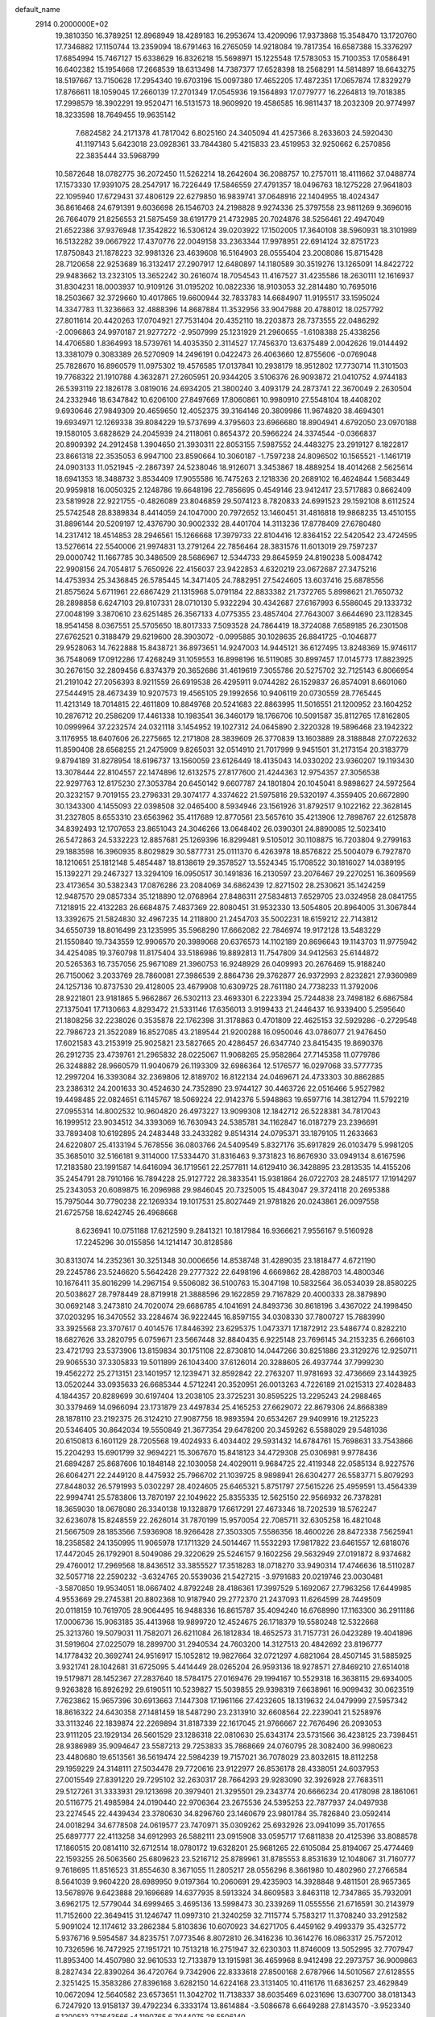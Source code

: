 default_name                                                                    
 2914  0.2000000E+02
  19.3810350  16.3789251  12.8968949  18.4289183  16.2953674  13.4209096
  17.9373868  15.3548470  13.1720760  17.7346882  17.1150744  13.2359094
  18.6791463  16.2765059  14.9218084  19.7817354  16.6587388  15.3376297
  17.6854994  15.7467127  15.6338629  16.8326218  15.5698971  15.1225548
  17.5783053  15.7100353  17.0586491  16.6402382  15.1954668  17.2668539
  18.6313498  14.7387377  17.6528398  18.2568291  14.5814897  18.6643275
  18.5197667  13.7150628  17.2954340  19.6703196  15.0097380  17.4652205
  17.4872351  17.0657874  17.8329279  17.8766611  18.1059045  17.2660139
  17.2701349  17.0545936  19.1564893  17.0779777  16.2264813  19.7018385
  17.2998579  18.3902291  19.9520471  16.5131573  18.9609920  19.4586585
  16.9811437  18.2032309  20.9774997  18.3233598  18.7649455  19.9635142
   7.6824582  24.2171378  41.7817042   6.8025160  24.3405094  41.4257366
   8.2633603  24.5920430  41.1197143   5.6423018  23.0928361  33.7844380
   5.4215833  23.4519953  32.9250662   6.2570856  22.3835444  33.5968799
  10.5872648  18.0782775  36.2072450  11.5262214  18.2642604  36.2088757
  10.2757011  18.4111662  37.0488774  17.1573330  17.9391075  28.2547917
  16.7226449  17.5846559  27.4791357  18.0496763  18.1275228  27.9641803
  22.1095940  17.6729431  37.4806129  22.6279850  16.9839741  37.0648916
  22.1404955  18.4024347  36.8616468  24.6791391   9.6036698  26.1546703
  24.2198828   9.9274336  25.3797558  23.9811269   9.3696016  26.7664079
  21.8256553  21.5875459  38.6191779  21.4732985  20.7024876  38.5256461
  22.4947049  21.6522386  37.9376948  17.3542822  16.5306124  39.0203922
  17.1502005  17.3640108  38.5960931  18.3101989  16.5132282  39.0667922
  17.4370776  22.0049158  33.2363344  17.9978951  22.6914124  32.8751723
  17.8750843  21.1878223  32.9981326  23.4639608  16.5164903  28.0555404
  23.2008086  15.8715428  28.7120658  22.9253689  16.3132417  27.2907917
  12.6480897  14.1180589  30.3519276  13.1265091  14.8422722  29.9483662
  13.2323105  13.3652242  30.2616074  18.7054543  11.4167527  31.4235586
  18.2630111  12.1616937  31.8304231  18.0003937  10.9109126  31.0195202
  10.0822336  18.9103053  32.2814480  10.7695016  18.2503667  32.3729660
  10.4017865  19.6600944  32.7833783  14.6684907  11.9195517  33.1595024
  14.3347783  11.3236663  32.4888396  14.8687884  11.3532956  33.9047988
  20.4788012  18.0257792  27.8011614  20.4420263  17.0704921  27.7531404
  20.4352110  18.2203873  28.7373555  22.0486292  -2.0096863  24.9970187
  21.9277272  -2.9507999  25.1231929  21.2960655  -1.6108388  25.4338256
  14.4706580   1.8364993  18.5739761  14.4035350   2.3114527  17.7456370
  13.6375489   2.0042626  19.0144492  13.3381079   0.3083389  26.5270909
  14.2496191   0.0422473  26.4063660  12.8755606  -0.0769048  25.7828670
  16.8960579  11.0975302  19.4576585  17.0137841  10.2938179  18.9512802
  17.7730714  11.3101503  19.7768322  21.1910788   4.3632871  27.2605951
  20.9344205   3.5106376  26.9093872  21.0410752   4.9744183  26.5393119
  22.1826178   3.0819016  24.6934205  21.3800240   3.4093179  24.2873741
  22.3670049   2.2630504  24.2332946  18.6347842  10.6206100  27.8497669
  17.8060861  10.9980910  27.5548104  18.4408202   9.6930646  27.9849309
  20.4659650  12.4052375  39.3164146  20.3809986  11.9674820  38.4694301
  19.6934971  12.1269338  39.8084229  19.5737699   4.3795603  23.6966680
  18.8904941   4.6792050  23.0970188  19.1580105   3.6828629  24.2045939
  24.2118061   0.8654372  20.5966224  24.3374544  -0.0366837  20.8909392
  24.2912458   1.3904650  21.3930311  22.8053155   7.5987552  24.4483275
  23.2919127   8.1822817  23.8661318  22.3535053   6.9947100  23.8590664
  10.3060187  -1.7597238  24.8096502  10.1565521  -1.1461719  24.0903133
  11.0521945  -2.2867397  24.5238046  18.9126071   3.3453867  18.4889254
  18.4014268   2.5625614  18.6941353  18.3488732   3.8534409  17.9055586
  16.7475263   2.1218336  20.2689102  16.4624844   1.5683449  20.9959818
  16.0050325   2.1248786  19.6648196  22.7856695   0.4549146  23.9412417
  23.5717883   0.8662409  23.5819928  22.9221755  -0.4826089  23.8046859
  29.5074123   8.7820833  24.6991523  29.1592108   8.6112524  25.5742548
  28.8389834   8.4414059  24.1047000  20.7972652  13.1460451  31.4816818
  19.9868235  13.4510155  31.8896144  20.5209197  12.4376790  30.9002332
  28.4401704  14.3113236  17.8778409  27.6780480  14.2317412  18.4514853
  28.2946561  15.1266668  17.3979733  22.8104416  12.8364152  22.5420542
  23.4724595  13.5276614  22.5540006  21.9974831  13.2791264  22.7856464
  28.3831576  11.6013019  29.7597237  29.0000742  11.1667785  30.3486509
  28.5686967  12.5344733  29.8645959  24.8190238   5.0084742  22.9908156
  24.7054817   5.7650926  22.4156037  23.9422853   4.6320219  23.0672687
  27.3475216  14.4753934  25.3436845  26.5785445  14.3471405  24.7882951
  27.5424605  13.6037416  25.6878556  21.8575624   5.6711961  22.6867429
  21.1315968   5.0791184  22.8833382  21.7372765   5.8998621  21.7650732
  28.2898858   6.6247103  29.8107331  28.0710130   5.9322294  30.4342687
  27.6167993   6.5586045  29.1333732  27.0048199   3.3870610  23.6251485
  26.3567133   4.0775355  23.4857404  27.7643007   3.6644690  23.1128345
  18.9541458   8.0367551  25.5705650  18.8017333   7.5093528  24.7864419
  18.3724088   7.6589185  26.2301508  27.6762521   0.3188479  29.6219600
  28.3903072  -0.0995885  30.1028635  26.8841725  -0.1046877  29.9528063
  14.7622888  15.8438721  36.8973651  14.9247003  14.9445121  36.6127495
  13.8248369  15.9746117  36.7548069  17.0912286  17.4268249  31.1059553
  16.8998196  16.5119085  30.8997457  17.0145773  17.8823925  30.2676150
  32.2809456   6.8374379  20.3652686  31.4619619   7.3055786  20.5275702
  32.7125143   6.8066954  21.2191042  27.2056393   8.9211559  26.6919538
  26.4295911   9.0744282  26.1529837  26.8574091   8.6601060  27.5444915
  28.4673439  10.9207573  19.4565105  29.1992656  10.9406119  20.0730559
  28.7765445  11.4213149  18.7014815  22.4611809  10.8849768  20.5241683
  22.8863995  11.5016551  21.1200952  23.1604252  10.2876712  20.2586209
  17.4461338  10.1983541  36.3460179  18.1766706  10.5091587  35.8112765
  17.8162805  10.0999964  37.2232574  24.0321118   3.1454952  19.1027312
  24.0645890   2.3220328  19.5896468  23.1942322   3.1176955  18.6407606
  26.2275665  12.2171808  28.3839609  26.3770839  13.1603889  28.3188848
  27.0722632  11.8590408  28.6568255  21.2475909   9.8265031  32.0514910
  21.7017999   9.9451501  31.2173154  20.3183779   9.8794189  31.8278954
  18.6196737  13.1560059  23.6126449  18.4135043  14.0330202  23.9360207
  19.1193430  13.3078444  22.8104557  22.1474896  12.6132575  27.8177600
  21.4244363  12.9754357  27.3056538  22.9297763  12.8175230  27.3053784
  20.6450142   9.6607787  24.1801804  20.1045041   8.9898627  24.5972564
  20.3232157   9.7019155  23.2796331  29.3074177   4.3374622  21.5975816
  29.5320197   4.3559405  20.6672890  30.1343300   4.1455093  22.0398508
  32.0465400   8.5934946  23.1561926  31.8792517   9.1022162  22.3628145
  31.2327805   8.6553310  23.6563962  35.4117689  12.8770561  23.5657610
  35.4213906  12.7898767  22.6125878  34.8392493  12.1707653  23.8651043
  24.3046266  13.0648402  26.0390301  24.8890085  12.5023410  26.5472863
  24.5332223  12.8857681  25.1269396  16.8299481   9.5105012  30.1108875
  16.7203804   9.2799163  29.1883598  16.3960935   8.8029829  30.5877731
  25.0111370   6.4263978  18.8576822  25.5004079   6.7927870  18.1210651
  25.1812148   5.4854487  18.8138619  29.3578527  13.5524345  15.1708522
  30.1816027  14.0389195  15.1392271  29.2467327  13.3294109  16.0950517
  30.1491836  16.2130597  23.2076467  29.2270251  16.3609569  23.4173654
  30.5382343  17.0876286  23.2084069  34.6862439  12.8271502  28.2530621
  35.1424259  12.9487570  29.0857334  35.1218890  12.0768964  27.8486311
  27.5834813   7.6529705  23.0324958  28.0841755   7.1218915  22.4132283
  26.6684875   7.4837369  22.8080451  31.9532330  13.5054805  20.8964005
  31.3067844  13.3392675  21.5824830  32.4967235  14.2118800  21.2454703
  35.5002231  18.6159212  22.7143812  34.6550739  18.8016499  23.1235995
  35.5968290  17.6662082  22.7846974  19.9172128  13.5483229  21.1550840
  19.7343559  12.9906570  20.3989068  20.6376573  14.1102189  20.8696643
  19.1143703  11.9775942  34.4254085  19.3760798  11.8175404  33.5186986
  19.8892813  11.7547809  34.9412563  25.6144872  20.5265363  16.7357056
  25.9671089  21.3960753  16.9248929  26.0409993  20.2676469  15.9188240
  26.7150062   3.2033769  28.7860081  27.3986539   2.8864736  29.3762877
  26.9372993   2.8232821  27.9360989  24.1257136  10.8737530  29.4128005
  23.4679908  10.6309725  28.7611180  24.7738233  11.3792006  28.9221801
  23.9181865   5.9662867  26.5302113  23.4693301   6.2223394  25.7244838
  23.7498182   6.6867584  27.1375041  17.7130663   4.8293472  21.5331146
  17.6356013   3.9199433  21.2446437  16.9339400   5.2595640  21.1808256
  32.2238026   0.3535878  22.1762398  31.3178863   0.4701809  22.4625153
  32.5929286  -0.2729548  22.7986723  21.3522089  16.8527085  43.2189544
  21.9200288  16.0950046  43.0786077  21.9476450  17.6021583  43.2153919
  25.9025821  23.5827665  20.4286457  26.6347740  23.8415435  19.8690376
  26.2912735  23.4739761  21.2965832  28.0225067  11.9068265  25.9582864
  27.7145358  11.0779786  26.3248882  28.9660579  11.9040679  26.1193309
  32.6986364  12.5176577  16.0297068  33.5777735  12.2997204  16.3393084
  32.2369806  12.8189702  16.8122134  24.0469671  24.4733303  30.8862885
  23.2386312  24.2001633  30.4524630  24.7352890  23.9744127  30.4463726
  22.0516466   5.9527982  19.4498485  22.0824651   6.1145767  18.5069224
  22.9142376   5.5948863  19.6597716  14.3812794  11.5792219  27.0955314
  14.8002532  10.9604820  26.4973227  13.9099308  12.1842712  26.5228381
  34.7817043  16.1999512  23.9034512  34.3393069  16.7630943  24.5385781
  34.1162847  16.0187279  23.2396691  33.7893408  10.6192895  24.2483448
  33.2433282   9.8514314  24.0795371  33.1879105  11.2633663  24.6220807
  25.4133194   5.7678556  36.0803766  24.5409549   5.8327176  35.6917829
  26.0103479   5.9981205  35.3685010  32.5166181   9.3114000  17.5334470
  31.8316463   9.3731823  16.8676930  33.0949134   8.6167596  17.2183580
  23.1991587  14.6416094  36.1719561  22.2577811  14.6129410  36.3428895
  23.2813535  14.4155206  35.2454791  28.7910166  16.7894228  25.9127722
  28.3833541  15.9381864  26.0722703  28.2485177  17.1914297  25.2343053
  20.6089875  16.2096988  29.9846045  20.7325005  15.4843047  29.3724118
  20.2695388  15.7975044  30.7790238  22.1269334  19.1017531  25.8027449
  21.9781826  20.0243861  26.0097558  21.6725758  18.6242745  26.4968668
   8.6236941  10.0751188  17.6212590   9.2841321  10.1817984  16.9366621
   7.9556167   9.5160928  17.2245296  30.0155856  14.1214147  30.8128586
  30.8313074  14.2352361  30.3251348  30.0006656  14.8538748  31.4289035
  23.1818477   4.6721190  29.2245786  23.5246620   5.5642428  29.2777322
  22.6498196   4.6669862  28.4288703  14.4800346  10.1676411  35.8016299
  14.2967154   9.5506082  36.5100763  15.3047198  10.5832564  36.0534039
  28.8580225  20.5038627  28.7978449  28.8719918  21.3888596  29.1622859
  29.7167829  20.4000333  28.3879890  30.0692148   3.2473810  24.7020074
  29.6686785   4.1041691  24.8493736  30.8618196   3.4367022  24.1998450
  37.0203295  16.3470552  33.2284674  36.9222445  16.8597155  34.0308330
  37.7800727  15.7883990  33.3925568  23.3707617   0.4014576  17.8446392
  23.6295375   1.0473371  17.1872912  23.5486774   0.8282210  18.6827626
  33.2820795   6.0759671  23.5667448  32.8840435   6.9225148  23.7696145
  34.2153235   6.2666103  23.4721793  23.5373906  13.8159834  30.1751108
  22.8730810  14.0447266  30.8251886  23.3129276  12.9250711  29.9065530
  37.3305833  19.5011899  26.1043400  37.6126014  20.3288605  26.4937744
  37.7999230  19.4562272  25.2713151  23.1401957  12.1239471  32.8592842
  22.2763207  11.9781693  32.4736669  23.1443925  13.0520244  33.0935633
  26.6685344   4.5712241  20.3520951  26.0013263   4.7226189  21.0215313
  27.4028483   4.1844357  20.8289699  30.6197404  13.2038105  23.3725231
  30.8595225  13.2295243  24.2988465  30.3379469  14.0966094  23.1731879
  23.4497834  25.4165253  27.6629072  22.8679306  24.8668389  28.1878110
  23.2192375  26.3124210  27.9087756  18.9893594  20.6534267  29.9409916
  19.2125223  20.5346405  30.8642034  19.5550849  21.3677354  29.6478200
  20.3459262   6.5588029  29.5481036  20.6150813   6.1601129  28.7205568
  19.4024933   6.4034402  29.5931432  14.6784761  15.7698631  33.7543866
  15.2204293  15.6901799  32.9694221  15.3067670  15.8418123  34.4729308
  25.0306981   9.9778436  21.6894287  25.8687606  10.1848148  22.1030058
  24.4029011   9.9684725  22.4119348  22.0585134   8.9227576  26.6064271
  22.2449120   8.4475932  25.7966702  21.1039725   8.9898941  26.6304277
  26.5583771   5.8079293  27.8448032  26.5791993   5.0302297  28.4024605
  25.6465321   5.8751797  27.5615226  25.4959591  13.4564339  22.9994741
  25.5783806  13.7870197  22.1049622  25.8355335  12.5625150  22.9566932
  26.7378281  18.3659030  18.0678080  26.3340138  19.1328879  17.6617291
  27.4673346  18.7202539  18.5762247  32.6236078  15.8248559  22.2626014
  31.7870199  15.9570054  22.7085711  32.6305258  16.4821048  21.5667509
  28.1853566   7.5936908  18.9266428  27.3503305   7.5586356  18.4600226
  28.8472338   7.5625941  18.2358582  24.1350995  11.9065978  17.1711329
  24.5014467  11.5532293  17.9817822  23.6461557  12.6818076  17.4472045
  26.1792901   8.5049086  29.3220629  25.5246157   9.1602256  29.5632949
  27.0191872   8.9374682  29.4760012  17.2969568  18.8436512  33.3855527
  17.3518283  18.0718270  33.9490314  17.4746636  18.5110287  32.5057718
  22.2590232  -3.6324765  20.5539036  21.5427215  -3.9791683  20.0219746
  23.0030481  -3.5870850  19.9534051  18.0667402   4.8792248  28.4186361
  17.3997529   5.1692067  27.7963256  17.6449985   4.9553669  29.2745381
  20.8802368  10.9187940  29.2772370  21.2437093  11.6264599  28.7449509
  20.0118159  10.7619705  28.9064495  16.9488336  16.8615787  35.4094240
  16.6768990  17.1163300  36.2911186  17.0006736  15.9063185  35.4413968
  19.9899720  12.4524675  26.1718379  19.5580248  12.5322668  25.3213760
  19.5079031  11.7582071  26.6211084  26.1812834  18.4652573  31.7157731
  26.0423289  19.4041896  31.5919604  27.0225079  18.2899700  31.2940534
  24.7603200  14.3127513  20.4842692  23.8196777  14.1778432  20.3692741
  24.9516917  15.1052812  19.9827664  32.0721297   4.6821064  28.4507145
  31.5885925   3.9321741  28.1042681  31.6725095   5.4414449  28.0265204
  26.9593136  18.9278571  27.8469210  27.6514018  19.5179871  28.1452367
  27.2837640  18.5784175  27.0169476  29.1994167  10.5529318  16.3638115
  29.6934005   9.9263828  16.8926292  29.6190511  10.5239827  15.5039855
  29.9398319   7.6638961  16.9099432  30.0623519   7.7623862  15.9657396
  30.6913663   7.1447308  17.1961166  27.4232605  18.1319632  24.0479999
  27.5957342  18.8616322  24.6430358  27.1481459  18.5487290  23.2313910
  32.6608564  22.2239041  21.5258976  33.3113246  22.1839874  22.2269894
  31.8187339  22.1617045  21.9766667  22.7676496  26.2093053  23.9111205
  23.1929134  26.5601529  23.1286318  22.0810630  25.6343174  23.5731566
  36.4238125  23.7398451  28.9386989  35.9094647  23.5587213  29.7253833
  35.7868669  24.0760795  28.3082400  36.9980623  23.4480680  19.6513561
  36.5619474  22.5984239  19.7157021  36.7078029  23.8032615  18.8112258
  29.1959229  24.3148111  27.5034478  29.7720616  23.9122977  26.8536178
  28.4338051  24.6037953  27.0015549  27.8391220  29.7295102  32.2630317
  28.7664293  29.9283090  32.3926928  27.7683511  29.5127261  31.3333931
  29.1213698  20.3979401  21.3295501  29.2343774  20.6666234  20.4178098
  28.1861061  20.5116775  21.4985984  24.0190440  22.9706364  23.2675536
  24.5395253  22.7877937  24.0497938  23.2274545  22.4439434  23.3780630
  34.8296760  23.1460679  23.9801784  35.7826840  23.0592414  24.0018294
  34.6778508  24.0619577  23.7470971  35.0309262  25.6932926  23.0941099
  35.7017655  25.6897777  22.4113258  34.6912993  26.5882111  23.0915908
  33.0595717  17.6811838  20.4125396  33.8088578  17.1860515  20.0814110
  32.6712514  18.0780172  19.6328201  25.9681265  22.6105084  25.8194067
  25.4774469  22.1593255  26.5063560  25.6809623  23.5216712  25.8789961
  31.8785553   8.8531639  12.1048067  31.7160777   9.7618695  11.8516523
  31.8554630   8.3671055  11.2805217  28.0556296   8.3661980  10.4802960
  27.2766584   8.5641039   9.9604220  28.6989950   9.0197364  10.2060691
  29.4235903  14.3928848   9.4811501  28.9657365  13.5678976   9.6423888
  29.1696689  14.6377935   8.5913324  34.8609583   3.8463118  12.7347865
  35.7932091   3.6962175  12.5779044  34.6999465   3.4695136  13.5998473
  30.2339269  11.0555556  21.6716591  30.2143979  11.7152600  22.3649415
  31.1246747  11.0997310  21.3240259  32.7115774   5.7583217  11.3708240
  33.2912582   5.9091024  12.1174612  33.2862384   5.8103836  10.6070923
  34.6271705   6.4459162   9.4993379  35.4325772   5.9376716   9.5954587
  34.8235751   7.0773546   8.8072810  26.3416236  10.3614276  16.0863317
  25.7572012  10.7326596  16.7472925  27.1951721  10.7513218  16.2751947
  32.6230303  11.8746009  13.5052995  32.7707947  11.8953400  14.4507980
  32.9610533  12.7133879  13.1915981  36.4659968   8.9412498  22.2973757
  36.9009863   8.2827434  22.8390264  36.4720764   9.7342906  22.8333618
  27.8500168   2.6787966  14.5010567  27.6128555   2.3251425  15.3583286
  27.8396168   3.6282150  14.6224168  23.3131405  10.4116176  11.6836257
  23.4629849  10.0672094  12.5640582  23.6573651  11.3042702  11.7138337
  38.6035469   6.0231696  13.6307700  38.0181343   6.7247920  13.9158137
  39.4792234   6.3333174  13.8614884  -3.5086678   6.6649288  27.8143570
  -3.9523340   6.1200512  27.1643566  -4.1190765   6.7044075  28.5506140
   1.2476694  15.8641886  26.9759327   1.3688782  16.8128633  27.0153845
   0.3599712  15.7222707  27.3046924  11.9605837  13.0070268  26.6287822
  11.3857528  12.9264981  27.3899107  11.4461812  12.6558859  25.9019246
   6.1888667  10.9489321  23.4681227   5.3277903  11.2795677  23.7239730
   6.7185716  11.7355551  23.3382427   4.2417391   7.4988659  24.3034993
   5.1596303   7.2447775  24.2078614   4.2394968   8.1184166  25.0331456
   0.6115726  13.2722545  18.6897108  -0.0767427  12.8532627  19.2063342
   0.2153270  14.0858757  18.3778746   8.8794827  17.6410910  24.2166667
   9.5923403  18.0929968  24.6681609   8.5735842  16.9877521  24.8457980
   1.8093467  13.0889506  36.2530333   1.3137340  13.6964650  35.7039193
   2.7085034  13.1543658  35.9313659  -1.2817359  10.3069488  20.0685910
  -0.3921804  10.0726994  20.3332605  -1.3284835  10.0635181  19.1440436
   1.1166251  19.3971423  17.2485442   0.2860656  19.6556683  17.6480027
   1.3363928  20.1215449  16.6627328   8.8213810  16.1960172  30.0253899
   9.1512408  17.0942503  30.0008625   7.8890831  16.2776640  29.8244268
   3.0726332  26.2185985  20.9429907   3.0751868  25.3045371  20.6588832
   2.6911204  26.6971123  20.2069850  -2.3960118  13.3642389  18.1760250
  -3.2103667  13.8652994  18.2207044  -2.3295729  12.9384549  19.0307330
   4.1107956  27.0174506  32.7279553   3.8157590  26.7555479  31.8558359
   4.2622134  26.1916068  33.1876144   8.4108456  18.6563462  28.0222580
   7.9117552  18.5172240  28.8271093   8.8870693  19.4727213  28.1738312
   0.9592703  26.0690917  27.6858681   0.0913300  26.1321687  27.2872044
   1.5268495  25.7658254  26.9772673  10.9176975  31.2989436  29.4969952
  11.2301993  31.8878137  28.8101136  11.0377338  31.7923626  30.3083896
   8.2108967  29.4230213  25.4738731   7.5976018  30.1569100  25.5127139
   8.4927637  29.3945699  24.5595573   3.1520376  21.2762898  22.6183874
   3.0723525  21.1659890  21.6709087   2.6359489  20.5594543  22.9872112
  10.8767056  24.2594208  29.8144470  10.1609548  23.8571340  30.3064816
  11.4330515  24.6579831  30.4836698  10.8277516  26.1692406  22.3058131
  11.3996286  25.5156550  21.9033030  10.8641581  26.9182390  21.7109116
  21.2518763  23.4021652  31.7231545  21.3233688  23.8400217  32.5713304
  21.7375696  22.5848054  31.8338653   6.1857163  22.0577861  20.3974900
   5.3036601  22.4267046  20.4434026   6.0481335  21.1328256  20.1931598
   6.8755738  22.1303999  27.0427881   5.9218930  22.2019581  27.0027355
   7.1130976  21.6486602  26.2504870  12.0801453  16.8449998  33.8820420
  12.9433949  16.4314542  33.8855163  11.6753628  16.5613073  34.7017380
   5.0526006  19.1360193  23.9612344   5.0792200  18.2476914  23.6057112
   4.5985803  19.6482781  23.2921392  13.8541355  20.5262807  31.7889493
  14.6854412  20.3374124  31.3536432  13.9493167  21.4237053  32.1080129
   6.5193245  31.6746972  26.7376063   7.0747637  31.6757224  27.5171691
   6.0973504  32.5338481  26.7430446   6.6911791  26.9541256  35.1688952
   6.6879574  27.4877550  34.3742499   6.0021050  26.3055810  35.0246776
   8.5350916  24.8608684  26.9288564   7.8834694  24.1820374  26.7533322
   8.8471645  25.1229801  26.0627503  12.3027012  23.2420068  34.4365691
  13.1167283  23.0726553  33.9623206  11.7281006  22.5162844  34.1928623
   9.0986327  26.2239213  24.4158488   9.7230927  26.5312399  23.7587059
   8.2441958  26.4931891  24.0787074   3.2719015  29.1808455  34.2691415
   3.4952674  28.2906083  33.9974483   3.2977871  29.6917744  33.4601214
   8.8507044  17.1659910  34.4779318   8.1960522  17.8629734  34.5212668
   9.6678561  17.5880928  34.7431205  12.5105828  27.2718726  28.4783303
  11.8895861  26.6332388  28.1279850  13.3318573  26.7871336  28.5605992
   5.5565256  25.1051338  22.7211091   6.0475913  24.8876319  21.9287839
   6.2033948  25.5069037  23.3010858  20.8434050  27.4082075  26.0486833
  21.5800802  26.9965658  25.5969171  20.0675191  27.0480492  25.6191268
   1.7358433  30.7020454  29.3867164   1.5677567  30.9891711  28.4891989
   1.5437211  31.4705819  29.9239989   4.2261853  16.6410927  22.0650923
   4.0686515  15.8037442  22.5012833   5.1179046  16.5697239  21.7245413
   4.2940841  20.6274645  29.3079484   4.3984056  21.3228057  28.6584490
   4.8976250  19.9412449  29.0232155  12.0297880  16.8232408  31.0986127
  12.1580749  16.7332025  32.0428941  11.9486528  15.9238910  30.7810929
   2.3371498  11.1717315  33.0322926   2.2528029  10.6324681  33.8186211
   2.2460130  12.0708994  33.3476068  14.1047598  23.7494870  26.3226632
  13.8604028  23.8912393  25.4080990  14.5436487  22.8988367  26.3242306
  16.2776339  24.6473819  23.9074103  15.4788684  25.1727217  23.8602542
  15.9713292  23.7634355  24.1100136   8.1787719  31.4607066  28.8564594
   9.0761019  31.2976248  29.1470366   8.0821386  32.4120295  28.8998033
  10.5116836  29.3403051  32.4249813  10.6842684  30.2070805  32.0573581
   9.9723138  28.9035990  31.7657395  -0.3369680  18.5781489  24.5283780
   0.0215470  19.0124319  25.3023917  -1.2645984  18.4559859  24.7303927
  14.1868043  22.6965986  23.6962947  13.6514341  22.8716074  22.9223551
  14.7592390  21.9758230  23.4335534   4.3036272  22.2526690  26.7554083
   4.3900755  22.6965058  25.9117452   3.6481908  22.7645863  27.2293025
   8.1946203  10.4492434  25.7323788   7.5964386  10.4276150  24.9854231
   8.2489067  11.3751402  25.9690218  11.5511230  22.0548775  19.8848855
  11.4747486  21.1352285  19.6306327  10.6693932  22.2997835  20.1656086
  11.6411250  19.2918534  29.7267109  11.2868151  19.7311607  30.4998250
  11.7990255  18.3924188  30.0136198   3.4070557  18.3102796  35.1366207
   3.7055261  17.6465560  35.7584070   3.1121694  19.0370832  35.6852832
   3.9117414  23.3122974  24.3687351   4.4732413  23.8995077  23.8626385
   3.9222315  22.4898619  23.8791215  16.6302537  30.8486098  23.8200950
  16.8027585  30.8993435  24.7602545  16.5577507  29.9112804  23.6401262
  10.3380510  25.3324700  34.3919633  10.8191705  26.1280384  34.6196184
  11.0114800  24.6551956  34.3285235  11.2063645  34.8644933  31.5163570
  10.6455985  35.4899353  31.9752640  11.4171913  35.2949088  30.6877881
   7.8437311   5.3761447  28.6999168   7.2628108   4.7216659  29.0877582
   8.0943952   5.0031241  27.8547807   5.4173223  25.6024317  27.0118391
   6.1350831  25.4426962  27.6246489   5.7041329  26.3578548  26.4987041
   6.0153659  27.3257452  17.7598812   5.2917248  27.7016237  17.2585921
   5.7252744  27.3722749  18.6708772   4.0357615  26.4673854  29.9555848
   4.9353573  26.1430910  29.9132480   3.5060379  25.7503940  29.6069473
   8.6644893  23.9664254  31.6356113   8.4508048  23.1399154  32.0685684
   8.7194307  24.6029731  32.3483667   9.4666921  21.2693484  29.0705358
  10.4088276  21.3860940  28.9481309   9.0696113  21.7451790  28.3410538
   8.7849757  27.4430277  18.8820106   9.0050498  26.6349497  18.4185353
   7.8401256  27.5382822  18.7619405   2.0453638  21.0604434  20.0943652
   1.1305202  21.0699510  20.3757949   2.2789193  20.1324861  20.0703052
   5.4912899  15.7533268  28.9222446   5.1686757  15.0875071  28.3149258
   4.7044106  16.2156442  29.2108886   8.8536040  28.3244935  30.4338568
   9.3116142  27.5809380  30.0419593   8.8753371  29.0022698  29.7582986
   7.0547973  25.4036300  29.5049697   7.7904311  25.1267907  28.9586779
   7.1846689  24.9420728  30.3334202  -0.8636130  13.2417977  25.1817802
  -0.1026706  13.5380243  24.6823322  -0.5051476  12.9734132  26.0277732
  17.9752906  26.5179300  32.9161831  18.0725794  25.8513642  32.2361414
  18.1247192  27.3471203  32.4619294  13.3261085  29.8041639  27.8453292
  13.0888354  28.9164605  28.1135011  12.5228693  30.1632447  27.4683681
  17.3392531  13.5107907  32.0797604  16.7226203  13.2240151  32.7533742
  16.7848791  13.7982882  31.3543319   4.8721971  28.7239761  36.5284800
   4.4356117  28.9123570  35.6977347   5.4078758  27.9515597  36.3477780
   6.8140923  28.6631885  32.7310467   5.9905538  28.4707908  32.2827175
   7.4893695  28.4969941  32.0733143   4.1277148  14.2054312  27.1159644
   3.2047797  14.3678168  27.3110380   4.2932612  14.6992587  26.3128700
  13.1839055  33.9445737  29.2759081  14.0592570  34.3238464  29.3542905
  12.6449546  34.6556254  28.9292536   7.4527898  20.6800947  24.7552085
   7.8661766  19.8169169  24.7715594   6.5265480  20.4990791  24.5953923
   9.1715982  27.8341825  27.4589185   8.5668066  28.3927208  26.9705601
   8.8044790  26.9540431  27.3763968   8.0755341  15.1316355  32.7299502
   8.2142106  15.5920934  31.9023156   8.2449089  15.7914319  33.4024178
   4.4569036  25.1622843  34.6276623   3.9736541  24.8932343  35.4088882
   4.9493300  24.3828319  34.3703649  14.3857278  26.8644861  21.3579839
  13.9130183  26.0667052  21.5953088  14.0687241  27.0786779  20.4805659
  13.2883750  15.3514134  25.8601096  12.9527240  14.4869534  26.0973416
  13.1421126  15.4143890  24.9162488  10.6349181  10.0046537  32.1014435
  11.5204389  10.3648416  32.0529718  10.3096688  10.2829887  32.9575827
  17.9985227  29.2332348  27.4028768  17.3209016  29.8306468  27.0863957
  18.8084319  29.5610271  27.0119406  15.8523676  27.8209989  25.8633900
  15.0453241  27.4077355  26.1701897  16.3681808  27.9583098  26.6579430
  18.6359943  24.0757322  31.8085281  19.5454966  23.7867850  31.7340501
  18.2817572  23.9820880  30.9242325  13.0156642  29.7983182  21.4754147
  13.3693395  29.3758388  22.2581386  12.2953217  29.2305684  21.2015558
  13.1349805  34.7731732  26.3974170  12.4001083  34.9606062  25.8134104
  13.4632997  35.6350752  26.6534703   1.2386710  28.7035162  23.5907828
   1.6565924  29.0537590  22.8040786   1.9625455  28.5477139  24.1973826
  15.6967372  16.8168113  26.1008378  15.2747328  17.5865232  25.7191473
  15.0120826  16.1479292  26.1095918   8.0537948  21.5872450  33.6822861
   8.5773039  21.6239210  34.4828016   7.8567271  20.6576277  33.5673611
   3.5363182  20.4982269  37.0271389   4.0032909  21.2404719  37.4108583
   2.6469643  20.5696587  37.3738075  13.3774330  29.2362432  24.5190248
  12.5115440  29.5217282  24.8105146  13.9522609  29.4173914  25.2626578
  19.2555311  17.9814609  24.9535784  19.9579755  17.8269646  24.3219658
  19.7072564  18.1084706  25.7878714   8.7234184  18.6926519  20.6385508
   8.9585406  19.1511989  19.8319010   8.9073639  19.3232062  21.3348246
  15.4896309  25.4896220  32.9805716  15.2341614  26.2157634  32.4116376
  16.4257395  25.6211256  33.1310349  16.4926327  10.2319494  25.2322363
  16.2958819   9.3215428  25.4528738  17.1465509  10.1736350  24.5356573
  16.1439804  20.3038013  30.1826594  16.3662781  19.8860070  29.3506357
  16.9805591  20.6220240  30.5219268   6.9019802  14.3771383  16.1459900
   6.9754315  13.5287239  16.5830594   6.0075634  14.6644782  16.3295277
  10.4786699  12.2651924  19.0180105  10.7482039  11.7780301  18.2393860
  11.1612199  12.0817128  19.6635277   5.4856216  11.8759152  28.1466694
   5.2660764  12.7662545  27.8722103   6.4425326  11.8596015  28.1636143
   0.2300393  15.8320705  17.3568142  -0.6861322  16.0855198  17.2444525
   0.6004915  15.8758179  16.4752910  12.9891675  15.0083440  22.9730674
  13.6187712  14.3168296  23.1771236  13.2185119  15.2870870  22.0865375
   7.3273380  16.5786898  22.2232712   7.9201262  16.5108374  22.9717564
   7.8046302  17.1115348  21.5872679  11.6411473  22.9243560  27.6602187
  11.3161530  23.6651176  28.1719636  12.3275684  23.2978796  27.1074637
   8.4103699  24.5091250  36.4102270   8.8939572  24.8005555  35.6372824
   8.0596792  25.3142715  36.7909986  19.9643570  16.6877454  34.7993925
  20.1239978  16.0315886  35.4777766  19.5918630  17.4332771  35.2702030
  11.5345109  32.2669280  26.9618940  12.1586435  32.9742423  26.7994231
  10.8287455  32.4213310  26.3339715  12.6896720  20.3070669  27.5696900
  12.4846725  19.9062932  28.4144310  12.3724117  21.2067465  27.6481390
  17.9731647  15.6917621  24.8126277  17.1268068  15.8397478  25.2345405
  18.5028778  16.4474291  25.0667994  12.2711228  26.5494695  31.2328139
  11.8950059  27.0807059  30.5309906  13.1846160  26.8309710  31.2830034
   6.1129571  31.4973914  18.8366101   5.4253744  31.2080561  19.4363992
   6.5902430  32.1680930  19.3250661  11.2692881  26.5087605  26.0509812
  10.7871524  27.1624481  26.5574094  10.6291858  26.1714108  25.4243266
   1.6023747  16.2305356  19.5636896   1.2308145  15.9583869  18.7245770
   2.1297243  15.4831706  19.8457887   9.5098281  14.5765711  25.1825619
   8.8413656  15.1908232  25.4860155  10.0714469  14.4377809  25.9451584
  15.7990038  33.9296016  26.0636542  15.8622482  34.1596225  25.1366577
  14.8824659  34.0900552  26.2882532  15.9571788  38.0842437  33.9858889
  16.2141841  37.7098433  33.1432712  15.6311432  38.9580000  33.7702906
  17.9750468  32.6588473  27.4444382  17.6171711  32.2826883  28.2485907
  17.2086319  32.9756779  26.9664650  17.1500666  34.3176157  32.6902205
  17.9455366  34.1775077  33.2038633  16.9139783  33.4463355  32.3718419
  22.0686257  30.4052574  24.2420080  22.4989994  29.6685086  23.8081745
  22.4463721  30.4192646  25.1214074  14.7322569  25.9487233  27.8501519
  15.5202967  25.7749930  28.3649751  14.5720570  25.1334177  27.3749208
  23.1125852  33.7667537  27.0446635  23.3889829  32.8670962  27.2191704
  22.1642851  33.7554067  27.1743943  22.8681251  28.0497770  31.4289226
  23.6487786  27.6108032  31.7667303  22.2885979  28.1248371  32.1870427
  15.2307423  21.3094298  27.7394057  14.4656862  20.7344751  27.7580622
  15.3268703  21.6095917  28.6432276  28.1141844  28.8921804  29.1517505
  27.1920475  28.7100007  28.9709026  28.3043965  29.6852481  28.6506568
   8.8238201  39.0855748   9.4599262   8.5835031  39.8306166   8.9091156
   7.9876356  38.7347404   9.7664266  23.6524502  34.4110090  24.1947047
  24.3213543  33.7867919  23.9133649  23.2217092  33.9831701  24.9347371
  22.6005025  33.9850168  21.6128346  21.8505979  33.3971439  21.7038314
  22.9820331  34.0240625  22.4898418  10.2458529  34.5330155  17.6169650
  10.0844930  33.7513568  17.0885668   9.4158204  34.6944219  18.0655469
  19.6482926  30.2066899  25.3198983  20.4158052  30.5574160  24.8680716
  19.3087420  29.5346662  24.7288642  10.0908256  -3.6573828  20.0173734
  10.1526981  -3.8022696  20.9615193  10.0655927  -2.7052487  19.9223163
   9.2808152  -5.7824301  18.1947728   8.4812255  -5.8411552  17.6718585
   9.2635224  -4.8979455  18.5603134  13.0486546   2.7209839  27.7069583
  13.0848848   1.8818661  27.2478281  12.6239627   3.3146650  27.0877560
  11.6298742   5.4147816   4.0247536  12.0003907   4.8536863   3.3434890
  12.3908468   5.8143777   4.4460320   5.0546195   2.9844955   9.9035738
   4.8825219   3.3277614  10.7803764   5.1427683   3.7635241   9.3544144
   8.7924393   1.3368114  18.3651833   9.0436986   1.4011399  17.4437917
   7.8499608   1.1707548  18.3454001   6.8491975   2.2728552  20.9754106
   7.2552499   1.6653811  20.3570834   5.9206214   2.0407843  20.9643925
   5.7380382  -0.6174911  20.0080833   6.0235263  -0.1201771  19.2416583
   5.5217303  -1.4842184  19.6642424   7.7687886   6.9288836  14.3068211
   7.9924016   7.4067822  13.5081710   8.5576386   6.9817815  14.8464036
  12.6324026  -1.3241014  21.2207959  11.9986627  -0.8651114  21.7720978
  12.1097003  -1.6855218  20.5049820   7.7357869  -0.0746529  14.4876378
   7.9564346  -0.1530136  13.5595182   8.5055539   0.3343477  14.8831239
   6.7064295   8.8820844  21.7331722   6.8277814   8.0773471  22.2370604
   6.3620745   9.5116817  22.3666220   8.5878120  -2.9946629  17.6070093
   9.1296127  -3.1160167  16.8272933   9.2097125  -2.7648436  18.2974111
   3.0628144  12.4190471  13.0550448   2.2962070  12.1496015  12.5491357
   2.7001134  12.8673705  13.8190382  10.2012187  -4.0620032   9.1511102
  11.1069380  -3.9033705   9.4170801  10.2001701  -4.9639698   8.8306622
  15.6039457   5.0239924  27.0818851  14.9542044   5.3305601  27.7144073
  15.3756263   5.4723485  26.2675885  12.4403488   4.3921266  25.0087547
  11.6556592   4.5405190  24.4810486  12.6010185   5.2313011  25.4402675
  10.2041970  -0.7712282  19.6512160   9.8147575  -0.5079983  20.4850498
  10.0241497  -0.0393651  19.0611387   8.3783799   1.9438510  24.1855189
   8.3067315   1.5928715  25.0731628   7.5133539   1.8015968  23.8011681
   7.6521306   4.6444070  11.5047679   7.4418236   5.5010188  11.8765462
   7.3669101   4.0180290  12.1699984   0.3996391   3.4379374  15.9477454
  -0.4725343   3.0747151  16.1014171   0.5075271   4.0992584  16.6312997
   4.9496714   3.0203195  24.1377113   4.6048804   2.1285484  24.1834852
   4.3296325   3.4884326  23.5785568   5.1878464   4.1542471  17.9606428
   5.4682392   5.0256632  18.2403673   5.3350888   3.5981884  18.7257246
  20.1606742   1.5736285  15.4692025  19.5656480   0.9327556  15.8583780
  20.0816793   1.4318526  14.5258621   9.7525890   9.0020569   9.2971196
   9.3667294   9.8707417   9.1842883   9.0395402   8.3954805   9.0974741
   2.9611123  13.8029722  15.3677003   3.5641596  14.1935522  16.0001662
   2.1085204  14.1796147  15.5855519   6.1346189   6.4324855  19.8660771
   6.1733897   7.3492539  20.1385920   5.7398120   5.9779117  20.6102021
   1.5636143   9.6528988  20.0772845   1.8689971   9.0791849  19.3745574
   2.0841260   9.3969171  20.8387127   8.0003840  12.5307517  28.0299778
   8.3816309  13.4081705  27.9980585   8.5149828  12.0699698  28.6926240
  11.4723245   5.6059195  21.7179430  11.5046915   6.0535346  20.8724698
  11.4472100   6.3130939  22.3625402   8.3678498   4.4302128   5.0824205
   9.2653905   4.1151638   5.1891761   7.8252266   3.7431715   5.4694168
  19.1744010   2.7432708   5.9253032  20.0951641   2.9901208   6.0118613
  19.1854243   1.9722942   5.3581125  11.5085529   5.9886573  13.9149676
  10.9154897   5.7176696  13.2142012  11.5288709   6.9437968  13.8555751
   4.6725729  11.2833128  15.2429470   4.5428981  11.6418835  16.1209238
   4.1028338  11.8101390  14.6825155  13.4069411  -1.1243779  17.2560420
  14.3222487  -1.2214741  17.5187512  13.1846809  -0.2234062  17.4907379
  13.6187031   3.9208084  13.7468076  12.9346505   4.5868747  13.8150686
  13.3217268   3.3437154  13.0432448   9.6430353  12.2562241  10.4045568
  10.5318710  12.0221123  10.1373593   9.1096915  12.1000949   9.6251982
   8.1399567  -0.4753968   4.8571403   8.2776544  -0.1621640   5.7510959
   7.2866034  -0.9081907   4.8837740   9.0675883   0.0974933  11.7065082
   9.2884848  -0.8275254  11.5979862   9.7825327   0.5665398  11.2762969
  11.5280368   3.4306158  16.4840160  11.6504584   4.2670768  16.9329901
  12.4154302   3.0954395  16.3558686   7.7790183   6.7797892   9.2353102
   8.0275202   6.1687571   9.9289373   7.1987785   6.2735666   8.6667221
   5.4399766  19.7817604  13.0328020   6.1814150  20.3663236  13.1902402
   5.0040633  20.1495091  12.2640547  14.9883876  -3.6838745  16.0175309
  14.5108598  -3.0192307  15.5210959  15.6547437  -4.0041549  15.4095656
  19.4670125  -3.8046850   9.8204030  20.3494043  -4.1699925   9.7558509
  19.5322129  -2.9458290   9.4028542  12.4426029   5.1628774  18.2730600
  11.9253885   5.9098608  18.5742859  13.3489991   5.4091881  18.4574746
   7.5865688   3.0994340  13.7500237   8.0696915   2.3318473  14.0560222
   6.7478032   3.0531155  14.2088904   7.9807147   3.2853396   8.6670858
   7.1181621   3.3511837   8.2573305   7.8320987   3.5340117   9.5793946
  19.1304620   9.3654034  15.9643841  20.0275508   9.6988502  15.9477494
  18.6063931  10.0686564  15.5809539  13.2885351   3.5969500  21.6927960
  12.8785521   3.0728205  21.0047306  12.8598570   4.4505718  21.6311784
   4.2426482   2.1883191  20.6121368   3.5959195   1.8728750  19.9808928
   3.9224672   3.0522487  20.8716393   2.8983072   9.0663064  15.7696298
   3.4979110   9.6878375  15.3568270   2.2590021   9.6155409  16.2233504
  11.4618746  13.7155237   1.6456445  11.3420399  13.0565998   2.3295237
  10.6214667  14.1717041   1.6026799  14.2040670   2.6920149  16.1022724
  14.1460167   3.2487596  15.3258078  14.4008518   1.8207711  15.7581187
  15.5570622   6.6619736  21.1917133  15.4592613   7.5293205  20.7988058
  14.7570948   6.5389405  21.7027386   2.7721752   5.6235614  16.7432632
   3.4122435   5.5687160  16.0336602   3.0827615   4.9951370  17.3950690
   9.9628783   4.0406357  23.8358776  10.0565580   4.4488624  22.9751761
   9.2942133   3.3673552  23.7101304   4.1996315   8.3359336  18.1507583
   3.7053205   8.7472020  17.4417119   5.1160527   8.5105969  17.9365228
   8.6037293   7.7128504  11.8037094   9.4163930   7.2468684  11.6070617
   8.2585951   7.9644417  10.9470787  14.9723717   5.8940114  18.5977587
  15.6983073   5.4925178  18.1202107  15.3521842   6.1532233  19.4372726
   2.8529162   6.2924683  19.7050662   3.3222131   6.6179178  18.9369029
   3.0922181   6.8983432  20.4064093  -0.5125620   0.9863509  18.9228260
  -1.2489581   1.5945179  18.9867438   0.1626620   1.3680205  19.4837473
  13.6052554   2.8335050  11.1084531  13.9282805   2.3820331  10.3286712
  12.8208958   2.3458573  11.3598721   0.3876423   7.0908330  16.6062229
   1.2193962   6.6286072  16.7099754   0.2018919   7.0420893  15.6684848
  15.2896146   5.3885579   8.1350170  16.2129604   5.5002091   7.9087467
  15.3027489   4.9396025   8.9802971  13.2919560  -6.0056972  15.8156503
  13.6066582  -5.1282701  16.0331729  13.1005989  -5.9660505  14.8786111
  12.1040078  14.4054289  15.2219400  11.7228650  13.7533776  14.6338999
  11.5283597  14.4038265  15.9867004  14.2330323   8.5829134  13.1238922
  14.4547507   8.2417103  13.9902946  14.8149938   8.1141260  12.5257359
   6.0000184  12.1475198  12.7565487   6.3425867  11.8227326  13.5892505
   5.1248191  12.4724015  12.9679957   6.0771585  16.6750161  19.1051446
   6.5774214  16.3028121  18.3788987   6.5720052  16.4302967  19.8871106
  13.7361689  10.0295379  31.7173921  14.0461573   9.3255346  32.2870573
  13.4163215   9.5809628  30.9346342   5.1347269   8.9155101  13.2035194
   4.3303031   9.2274926  12.7890304   5.3277159   9.5700520  13.8747586
   6.4323426   8.8023078  16.4142451   6.3673485   7.9687723  15.9481699
   6.8650768   9.3899494  15.7948500   9.8752675   8.4352959  15.5977066
  10.3375863   7.8058631  16.1511571  10.4598860   8.5737057  14.8525250
  16.0383367   9.2628021   9.9890955  16.1251564   8.4591944  10.5018419
  16.2567719   9.9636385  10.6033806  15.6431228   7.6268966  15.5200139
  15.7987895   8.4026099  16.0587797  16.4782283   7.1591503  15.5266555
  18.2570167   6.3581185  13.6348452  19.0295780   6.5666693  13.1095953
  18.6108533   6.0241097  14.4591447  12.3821037   5.4727705   9.2285733
  13.0099161   5.7369502   8.5560463  11.7659418   4.9016224   8.7699163
  16.7968957   1.5237076   2.5947640  16.0446143   1.1258744   2.1565478
  17.0211362   2.2773027   2.0488314  -2.2701230   2.5415661  16.1577422
  -2.5329881   2.4762544  17.0758207  -2.6048503   1.7402347  15.7551785
   8.5147441   5.7514709  18.7984130   8.2789698   5.5739147  17.8878549
   7.7462511   6.1899044  19.1636889  -2.5055222   0.1575626  14.3394843
  -3.0194527  -0.6146994  14.5755324  -2.5242551   0.1744236  13.3826161
   8.0695766   7.8772181  26.6113831   7.3084665   7.9373287  27.1887305
   8.2346617   8.7795623  26.3379720  13.8480571   7.8036370  23.1109627
  14.0983736   8.5308849  22.5411521  12.9324246   7.9756661  23.3306329
  -2.6993280   5.4652106   8.9466149  -2.6215370   6.4017159   9.1286542
  -3.1003522   5.1003766   9.7354796  17.0953808  -1.5470361  21.8513428
  17.5328847  -0.8934435  22.3969056  16.4278018  -1.0533667  21.3750439
  14.7830812   3.3643791  23.7902323  14.4076173   3.3960140  22.9103130
  14.2270989   3.9458217  24.3089229  19.5140505  -3.1251882  22.7536610
  18.6148683  -3.2602375  22.4545540  19.7826164  -2.3038553  22.3419371
  19.4603333   6.4131157  19.8387688  19.1687606   5.5155251  19.9986069
  20.4154719   6.3543368  19.8166979   3.3485142   7.0206492   5.4500240
   3.4140300   7.9736510   5.5110736   4.2544768   6.7149341   5.4947656
  15.9210610   0.9172624  22.7649657  15.6443919   1.7752234  23.0868180
  15.6670636   0.3080734  23.4582232  11.5755556   8.8039637  13.5989536
  10.9976211   9.1373790  12.9126171  12.4505513   8.8370755  13.2122781
  14.5474635  12.1426228   7.8930921  14.0333618  12.5562605   7.1996693
  13.9029142  11.6695335   8.4193757  12.6700606  -4.6064607  18.9014775
  11.9889076  -4.1098663  19.3549710  12.2078945  -5.0559209  18.1939325
  20.1580855   0.3433719  22.8037577  20.9306601   0.2879388  23.3661521
  20.4836758   0.1343681  21.9282349  20.6929530  -1.1038002  20.4543704
  21.1282819  -1.8334132  20.0134787  20.3620777  -0.5565910  19.7421095
   0.9916756  -0.5835715  12.9648696   1.6856447   0.0751346  12.9921619
   0.6773612  -0.6378707  13.8673606  13.4383088   7.1779223   5.6217641
  13.0734442   8.0007990   5.2962191  13.9473137   7.4298348   6.3922743
   6.7271413  -2.4357732  15.5309876   7.0594170  -1.6230155  15.1498713
   7.3450466  -2.6415238  16.2324800  11.8972066   2.4752654  19.4587259
  11.0227204   2.0937404  19.5358262  11.7614263   3.2894463  18.9740560
   3.5627317  18.1221304  17.6334398   2.6779604  18.4406319  17.4546428
   3.6522171  18.1847374  18.5843891  17.5443351   7.5445078   7.1605949
  16.7793258   7.9625386   7.5558705  18.2722732   8.1294333   7.3708328
  16.6420381   0.4147513  10.6421576  15.7816013   0.4520654  10.2244400
  16.5947083   1.0614588  11.3462607   1.2475175  10.8847001  17.2262699
   0.5431466  10.5252119  17.7655858   1.4342566  11.7393603  17.6147494
   3.7170724  12.7424119  10.0880558   4.1532134  12.4912768  10.9022696
   3.5768848  11.9156113   9.6265582   8.8852630  16.5607204  12.9341210
   7.9830939  16.8418438  12.7815025   9.2371215  17.2068173  13.5464822
  18.8532866  22.4867543  23.8867295  19.3598363  21.7851208  24.2958135
  18.0199397  22.4864329  24.3576485  10.6919150  17.0252859  19.0629163
  10.9517750  17.6425057  18.3789979   9.8114686  17.3037541  19.3149112
  18.6705896  24.0033147   9.2528433  18.3818357  23.9684890   8.3409003
  19.5819480  23.7118020   9.2268050   9.5629074  14.0200548  12.6387316
   9.4668163  13.8316124  11.7051965   9.3841172  14.9574317  12.7135004
  10.2534446  14.4483288  22.7143466   9.9468773  14.3583782  23.6166532
  11.1231826  14.8398835  22.7947995  11.7969440  19.8097635  12.2567690
  11.9220157  20.3775853  11.4963959  10.8508385  19.6706528  12.2987741
  15.3782247  22.3324734  19.9824144  15.9601432  21.8472888  19.3974369
  15.4834718  21.9059056  20.8328230  20.5574072  18.6847836  17.5503447
  20.7129324  19.5927980  17.2904340  19.6869033  18.4831544  17.2071238
  10.0404418  24.6834694  14.2730830   9.6436191  25.5511771  14.1966173
   9.9323246  24.2933729  13.4056920  30.0034300   8.0022742  20.9711597
  29.4486094   8.0703102  20.1941287  30.0429176   8.8942824  21.3161148
  10.2192950  19.6936558   5.5507472  11.0722806  20.0599342   5.7841727
   9.8084089  20.3687621   5.0107139  15.6100309  29.5799509  16.9967456
  15.5048339  29.1802001  17.8600906  15.7623269  30.5071981  17.1790925
  22.1683227  16.4746114  16.1292186  22.3885607  17.3656907  16.4007047
  21.2502161  16.5252813  15.8632400  14.3784743  13.8660472   2.2431273
  14.5312353  13.6919201   3.1718769  13.4256240  13.9034894   2.1600236
   5.8778073  13.8854384  21.7868012   6.0844587  14.0941792  22.6978195
   6.7118153  13.9744634  21.3255671  10.4232482  29.7951745   8.0424348
   9.6495002  29.6787471   7.4910815  10.0785873  30.1250160   8.8722814
  14.4008770  18.1285084  29.7915154  14.9631601  18.8948684  29.9044841
  13.8176682  18.1453991  30.5503396  29.9769341  11.2821666  13.8743296
  30.7846862  11.4557012  13.3909518  29.7329474  12.1301417  14.2453289
  23.6623895  17.7281402   6.0494402  24.5339350  17.8756198   6.4167140
  23.0624986  17.9317236   6.7670171  14.6434262  13.3387432  24.0631177
  15.5832938  13.3924612  24.2363083  14.5005223  12.4305816  23.7965603
  18.8974042  28.4415379  23.0637678  18.0434267  28.6920698  22.7113644
  19.2664535  27.8552673  22.4032217  22.6000995  20.6358946  20.8845431
  23.5374584  20.7233779  20.7115205  22.1936407  21.3211699  20.3540520
  18.6798046  23.1146779  13.2074668  18.0098705  23.0206045  12.5302887
  18.2270499  23.5419465  13.9345752  20.7721577  17.8156459  22.8401376
  20.5515221  18.1583208  21.9740396  21.2277018  16.9926093  22.6631568
  20.8554575  15.1034109  27.0943215  20.1619974  14.4571485  26.9613182
  21.3436780  15.1037277  26.2709914  19.9648517  11.5849160  19.1922447
  20.8550336  11.5740595  19.5439410  19.8108764  10.6857596  18.9023459
  14.0476309  15.6247084  28.3816683  13.7710400  16.5318940  28.5110654
  13.8184940  15.4318051  27.4725388   3.0508617  18.5833107  20.0352289
   2.4943021  17.8349394  19.8197906   3.3239718  18.4263402  20.9391111
  24.1803550  19.4640554  24.0389708  23.4480855  19.3360946  23.4359456
  23.7801338  19.4489752  24.9083542   0.8977126  11.5286797  11.5397592
   0.1262174  11.4314324  12.0979437   0.6337951  11.1546820  10.6991017
  19.1365575  25.6350578  19.2592294  18.9181961  26.4440351  18.7965138
  18.3136030  25.3611125  19.6641144   3.9904014  14.1622483  19.7475675
   4.5498232  14.1025292  20.5219787   4.0851876  13.3123665  19.3175113
  31.4733805  12.4816752  10.2762171  31.4237769  13.4069304  10.0360628
  32.1135536  12.1106070   9.6689950  12.1937510  23.8221878  15.8681275
  11.5429927  24.0937731  15.2208355  12.3777001  22.9076398  15.6536592
  13.2246263  10.8463704  24.0602226  12.7358711  10.5106407  24.8116451
  12.5656122  11.2858409  23.5228234   8.7443577  19.3796004  16.0469157
   8.6360269  18.4521518  16.2574751   8.0579588  19.8206197  16.5475058
   8.6905269  27.1778782  13.7259077   8.7483317  28.0502534  13.3362258
   7.9925037  26.7426802  13.2364203  12.4213693  12.5247504  21.3172765
  12.3829029  13.4597969  21.1161790  13.3164002  12.2685329  21.0947813
  14.0826566  14.6964753  18.0151799  14.4401414  13.8886926  17.6465017
  13.9618390  15.2716475  17.2596590  20.1733863  27.0042300  29.2607210
  20.6942488  27.6466111  28.7787660  20.7765935  26.2785045  29.4210189
   9.2416063  25.1168004  17.6856701   8.5340613  24.5871711  18.0532363
   9.7328100  24.5094817  17.1323937  16.1379298  28.3591201  23.0588194
  15.9678018  28.0005561  23.9298648  15.7893184  27.7015910  22.4568582
  11.8399963  19.0576031  22.4345205  11.4979362  19.8479855  22.8522793
  11.1118203  18.7321077  21.9053283  22.4874622   5.4110477  16.5645126
  22.1983013   6.0826916  15.9468458  23.3598646   5.1635256  16.2581164
   4.1346173  15.9596367  12.8984966   3.5514650  16.2308208  12.1895364
   3.6077783  15.3587438  13.4253745  12.9702901  13.9264082   6.2152991
  12.5360623  14.4806330   5.5668295  13.8122672  14.3543471   6.3707808
  17.6575370  11.5174163  14.8650016  18.4738855  11.9404480  15.1311804
  17.6314312  11.6241525  13.9141295  25.2533577   7.4014120  21.5464598
  25.3334853   6.9711932  20.6951531  25.3602345   8.3331502  21.3549579
  19.4855334   8.8786432  18.7182856  19.2777665   7.9808414  18.9771613
  19.3339776   8.8966015  17.7733305  16.8279667  19.0532825   2.6488843
  16.6892975  18.6157007   3.4888396  16.2838360  18.5644693   2.0314579
  15.7761652  17.1147603   4.5287623  15.9618260  16.5825602   5.3024062
  14.9127304  16.8213918   4.2378204  21.2904848  23.6389877  20.3703939
  20.7045196  24.3230688  20.0464963  20.7071851  22.9922573  20.7675502
  15.1110935  13.3188520  15.8449461  15.6833076  12.7156633  15.3706399
  14.8404719  13.9594300  15.1871805   8.3074569  13.9397716   8.2060925
   7.3647137  14.0836205   8.1237838   8.5410430  14.3525916   9.0375064
  23.5778767   8.9028073  17.6080137  24.2577860   9.5319396  17.8491521
  24.0366685   8.0647094  17.5502750  13.3443000  17.5649038   6.9458705
  12.5108684  17.4684299   7.4066485  13.5541185  18.4956588   7.0227020
  16.3276117  25.2899517  14.0660674  16.6812772  25.8735795  13.3948512
  15.3852359  25.2758780  13.8988500  16.4442397  23.8751331   6.6834748
  16.8284372  24.4457992   6.0179192  16.3739192  23.0217604   6.2556410
  19.6152533  23.2119085  17.1472044  18.9407035  23.4072845  16.4967872
  19.5687179  23.9401243  17.7666945  22.9055252  15.0108269  13.1236895
  22.3312416  14.7713073  12.3963240  23.1083222  15.9343492  12.9746530
  15.2235181  29.3935456  14.3227201  15.3790454  29.6606407  15.2286468
  14.6203770  28.6534538  14.3914002  23.0485740  12.6397703  14.7460131
  23.5856855  12.7860670  15.5246916  23.1712098  13.4291527  14.2186918
   9.0202667  13.1127014  15.1962578   8.2911153  13.5901611  15.5919879
   9.0989761  13.4818140  14.3166030  20.9578276  21.9420960   3.4935644
  21.1548013  21.3275392   2.7866322  20.0371543  21.7818044   3.7006854
  13.8333292  16.2145467  15.7113026  13.7348479  16.9665873  15.1273777
  13.0543406  15.6822697  15.5497795  16.5746327  24.9009611  19.9584184
  15.8525547  25.4781593  20.2067679  16.1484798  24.0899419  19.6811579
  20.5988979  24.6467538  23.3882699  20.3875791  23.7132491  23.4003192
  19.7896690  25.0790544  23.6612107  28.1024565  17.8297201   5.4809373
  28.7931521  18.4444552   5.7284693  28.2573377  17.6566730   4.5523371
  11.1719793  11.4658226  16.1279592  11.4475721  11.3047346  15.2255562
  10.5118588  12.1553755  16.0573228  22.0320918  14.9059893  20.1361661
  21.9772821  15.8609821  20.1012891  22.0673355  14.6344500  19.2189659
  17.5086855  27.9360098  19.8544507  16.7173957  27.4199405  19.7002928
  17.1881856  28.7667517  20.2057049  10.0143472   9.3599243   6.3163223
   9.3734287   9.5739895   6.9942835  10.5862866  10.1264469   6.2768215
  10.7624682   6.9580039  19.4136159  10.4177462   7.8312202  19.2268223
  10.0047451   6.3788539  19.3319281   3.8081651  15.2270469  24.4922794
   3.0285082  14.7019224  24.3116938   3.4686954  16.1004183  24.6877648
  27.9796777  20.5649225  25.7371021  27.5424360  21.3750955  25.4750499
  28.7049944  20.8527039  26.2914751  17.7115550  10.7396555  22.6840939
  18.5813420  10.7462292  22.2845201  17.5708481  11.6433792  22.9664358
  21.4413610  21.9817674  25.4530995  22.3388741  22.1527377  25.7385314
  20.9101057  22.6073985  25.9456290  18.0131666  19.4593267  11.0951011
  18.6069021  20.1836640  10.8975015  17.8283112  19.5493696  12.0299554
   4.7415015   7.0245530  10.6895684   3.8724718   7.2285502  11.0351179
   5.3360509   7.1967200  11.4197063  13.4043536  17.6247876  13.0679536
  14.2287405  17.9537066  13.4263255  12.9489049  18.4074076  12.7576243
  14.0120338  17.9261712  21.9959257  13.2044420  18.3540635  22.2804175
  13.7517313  17.4032807  21.2375986  23.3346187  24.9254973  21.3235161
  23.7783638  24.1792223  21.7264997  22.6674622  24.5322260  20.7609579
   8.8760565   9.3606624  20.3699683   8.6212794   9.7312426  19.5249885
   8.0549723   9.2864962  20.8563344  14.0763968  36.5652661  15.2128197
  13.3725235  37.1340997  14.9010143  14.2573077  35.9820368  14.4756991
  16.0432614   9.0276619   4.7670537  15.6915181   8.6485263   5.5725130
  16.9417733   9.2714068   4.9895322  26.1837556  19.7493439  22.0624706
  25.7476571  20.2577161  21.3786522  25.5898471  19.7966298  22.8116492
   6.2257193  19.2994722  19.6313621   6.9199011  19.0115748  20.2242016
   5.7156279  18.5083377  19.4577400   4.3247782  11.5637970  18.2151010
   4.1678352  10.6517701  18.4596572   5.2577070  11.6991447  18.3811027
  13.4563049  26.4162542  24.8342332  13.4746686  27.3366445  24.5719808
  12.6643645  26.3343718  25.3656064  12.1115441  29.4777711  18.2216109
  12.2303134  30.4269710  18.1877713  11.2803855  29.3242237  17.7723555
  13.0109958   7.5946713  16.9627847  13.5303874   7.9647300  16.2489775
  13.2609705   6.6710057  16.9869998  23.2513342  19.4315044  15.7204166
  22.6734749  20.0981489  16.0917595  24.0778817  19.5423421  16.1902741
  12.5134685  24.6290815  20.0840534  12.6317059  23.6868936  19.9634974
  12.1251871  24.9288545  19.2621011  15.6459033  20.6430986  22.5498134
  15.0654000  19.9579536  22.2184164  16.2794933  20.1770356  23.0953231
  23.2312503  18.8186326  11.2448279  22.3776011  18.4608750  11.0008519
  23.5489892  18.2327628  11.9318726  11.9859695  25.8745597  17.7071129
  11.0999739  26.2315327  17.7688700  11.9498279  25.2709986  16.9650620
  18.0514796  21.5879492  18.8773598  18.1126516  22.0773446  19.6977146
  18.6242858  22.0604407  18.2733096  27.4254720  11.2919303  23.1415620
  27.7569698  11.4698122  24.0217318  28.1952056  11.3623487  22.5769530
  16.7015216  14.6688089  20.8586904  16.3513247  14.9288624  21.7107269
  17.5799242  14.3405945  21.0508259  13.8162411  24.9128208  13.4184260
  13.3644443  24.8591672  12.5762664  13.5158465  24.1426043  13.9008795
  15.6405593  19.3956990   9.7247439  16.3545613  19.3487013  10.3605301
  15.3504486  18.4892200   9.6229433  13.4794024  18.5465757  25.5656384
  13.2142708  19.4252144  25.8375412  12.7678529  17.9791554  25.8622245
   9.4044881  20.7800653  22.5522686   9.9990357  21.5238563  22.4546992
   8.7638811  21.0691450  23.2021052   8.9353679  22.9480257  20.8674902
   8.1056740  22.4871409  20.7432933   8.6809509  23.8333529  21.1276817
   2.1963115  12.2850622  21.0630377   2.3705945  12.9545889  20.4015310
   1.9249330  11.5168583  20.5605953  16.6727117  32.4729342  12.5232897
  16.6174158  33.0775152  13.2633275  15.9616887  31.8491127  12.6700028
   8.7936021   4.6351494  16.3987013   8.5953517   4.5660117  15.4648123
   9.6063860   4.1415643  16.5081910  10.8225007   7.8262201  24.1926353
  10.8419319   8.2310605  23.3254799  11.0338650   8.5396203  24.7948122
  18.4312307  23.3432570  29.1497340  18.0255622  22.5863713  28.7268997
  18.0763668  24.0984110  28.6806436  13.9672577   0.7837034   9.0414694
  13.5951410  -0.0770532   8.8494824  13.8532409   1.2801068   8.2310277
  17.2364199  37.4184114  14.2047485  17.0473251  38.2928905  14.5449855
  16.8511131  37.4138372  13.3285353   9.2431787  10.4648384  12.5457714
   8.6381911   9.8036868  12.2094673   9.3627124  11.0731816  11.8164826
  18.5374431  29.1460245  13.5385101  18.2068210  29.8164851  14.1363424
  18.5271698  28.3394742  14.0538769  11.4351727  11.9033147  13.2533666
  10.6415112  12.4152141  13.0975066  11.1890013  11.0057245  13.0298421
  11.5170119  18.2480936   8.9877480  10.5828011  18.4516260   8.9423976
  11.5825257  17.5728543   9.6630195  21.2230485  29.5003966  12.1388492
  21.9976813  29.9437781  12.4846654  20.5506914  29.6374891  12.8062123
  17.1463108  12.7531681  12.1548458  16.9256276  12.5508182  11.2456785
  16.5187456  13.4298790  12.4087280  25.1000954  20.9914030  19.9201620
  24.8902511  21.1178237  18.9948432  25.4696819  21.8293260  20.1985913
  17.1174409   4.7161490  16.7877265  16.2749565   4.5191566  16.3782806
  17.7553625   4.6220906  16.0803080  18.0855746   7.3661346  23.0234322
  18.7837170   7.8162463  22.5477975  17.8122520   6.6608565  22.4368238
   7.3210389  12.3182055  18.2710196   7.8323568  12.7089516  18.9796122
   7.8453881  11.5718972  17.9806515  12.4642121   9.3816321   9.6992513
  13.0525649   8.6309266   9.7799613  11.6330088   9.0045794   9.4108693
  14.0954539  18.5018331  17.9551790  14.5821628  17.7142085  17.7122925
  14.3272371  18.6535955  18.8714086  16.0195055  10.4779012  16.7325204
  16.4610045  10.7813961  15.9392983  15.7618839  11.2808816  17.1853840
  14.8082288   9.4697330  21.2644986  14.1757954   9.6318510  20.5645146
  15.1073408  10.3412919  21.5236297  22.6084927  31.3134248  15.7219923
  21.8423945  31.5710177  15.2091851  22.3160582  30.5525148  16.2237192
  10.7940646  14.5465986  17.5780110  11.0934124  15.3362833  18.0285893
  10.9209244  13.8442496  18.2158545  12.1798679   9.5695425  18.8420749
  11.8039432   9.9853721  18.0661895  12.4539073   8.7033842  18.5405719
  20.5746190   7.0994407  15.3001516  19.7412638   7.5251730  15.5014051
  20.6875523   7.2272447  14.3582683  31.7697909  16.9176652   6.9087207
  31.2956638  17.7447964   6.8233426  31.2234224  16.2798910   6.4494198
  19.2806569  19.8311203  13.9344787  18.8095715  19.8159957  14.7675944
  19.7120701  18.9779318  13.8877477  10.5863157  18.7589523  26.0988396
  11.2023065  19.2769944  26.6169319   9.7677204  18.7949094  26.5936533
  19.8628603  13.2727086  12.0875524  18.9225338  13.0955020  12.0627401
  20.2625452  12.5020229  11.6844056  16.6472005  21.8285306  25.5411925
  16.7467601  20.8979403  25.3403907  16.0978181  21.8470254  26.3248179
  13.8447609  27.3980891  18.8262516  13.5258336  28.2833583  18.6507078
  13.2077819  26.8250230  18.3995377  11.5703922  18.7543511  17.0769626
  12.5098663  18.5900856  17.1584307  11.4712966  19.1549217  16.2132756
  14.8587087  23.4863640  17.3116360  14.0167516  23.9005493  17.1224516
  14.7967461  23.2267578  18.2308732  11.8525823  20.8291970  14.9767468
  11.7384463  20.3783422  14.1401257  10.9635140  21.0545176  15.2506444
  16.0272876   7.5195268  24.6747660  15.3117441   7.5255612  24.0390044
  16.8217324   7.5460046  24.1414854  24.0673395  16.7271858  31.6380007
  23.4889697  16.9455289  30.9072158  24.8281227  17.2958709  31.5195185
  25.4141123  11.0614386  31.7547717  25.2692767  11.4065042  30.8737585
  24.7760317  11.5215455  32.3001035  12.6583140  23.1428444  11.2931910
  13.0946090  23.6367048  10.5989429  13.1523151  22.3250926  11.3521549
  23.3123786  10.5452021  23.7744492  23.2593392  11.4464004  23.4562349
  22.4926005  10.4104342  24.2498789   8.9964211  11.6807897  22.5562373
   9.6018434  11.0133656  22.2333742   9.4680935  12.5061852  22.4445267
  25.0472100  16.9079423  24.5999839  24.6661861  17.7826075  24.6775308
  25.9885904  17.0628124  24.5222025  31.4865630  16.8997745  16.1181308
  30.5676970  16.7481199  16.3393046  31.5557927  16.6487198  15.1970387
  22.8653886  15.1906884  24.8777311  23.6015619  15.6535330  24.4776617
  23.2519866  14.3933627  25.2397332   8.9365832  19.8717742  11.2431187
   8.1058240  19.3972005  11.2139518   9.2158277  19.9222179  10.3289471
  20.2282409   9.0777526  21.5418939  20.0357434   8.6151824  20.7262926
  20.9614602   9.6530679  21.3236427   3.9337604  13.0350753   6.3596939
   4.4415999  13.4561367   7.0532630   3.1163532  13.5320062   6.3259735
  21.5738727  10.4795253  16.4378876  22.1738236  11.2213571  16.5151946
  22.0755841   9.7310642  16.7608791  15.4948700  19.4189702  14.0272754
  15.1290904  20.0612099  13.4190276  15.8380254  19.9429522  14.7510980
  22.5504044  14.1484982  17.5198112  22.5667505  14.9908615  17.0655109
  21.9496974  13.6100962  17.0045383  11.1079261   9.0769438  21.9383810
  11.5486636   9.6750136  21.3348127  10.2498539   8.9259082  21.5419821
  17.1118691  20.4588270  16.5428134  17.0519453  21.1190575  17.2332746
  17.1667544  19.6261653  17.0117418  22.4217695  25.9572901   7.7724852
  23.1854711  26.5332147   7.8085749  21.6730362  26.5461771   7.8665188
  27.6139122  16.6513220  14.1377211  27.4478002  15.7125699  14.0517963
  28.2048160  16.8572782  13.4133962  12.2439390  16.2055680   4.8948285
  12.2289070  16.6808255   4.0640842  12.7773106  16.7508618   5.4731028
  15.8291207  16.0628246  23.0732364  15.2922236  16.8268517  22.8629127
  15.3222639  15.5878791  23.7318370  18.9583391  10.1072986   4.7999665
  18.3972610  10.0847550   4.0247794  19.3400105  10.9850927   4.7939351
  32.7994432  20.7088807  15.3929137  32.4315014  20.3801731  16.2131587
  33.6871139  20.9842314  15.6219433  33.5106756  14.3618662  12.5053573
  33.2826247  14.4698067  11.5820083  32.9964293  15.0298621  12.9587490
  17.1036045  18.8779647  23.9371672  18.0265564  19.0254096  24.1436899
  17.0433813  17.9378709  23.7673772  12.8303084  21.2523781   2.6320562
  12.0645526  21.8175905   2.7339620  13.4473691  21.5633313   3.2944579
   7.9339281  10.7170590  14.8540747   8.1889218  11.6391609  14.8234456
   8.4560112  10.3012653  14.1679431  13.1143350  15.9705937  20.3530125
  12.3157058  16.3882897  20.0305946  13.4042706  15.4166293  19.6282418
  16.4600439   0.4340371   7.4441637  15.8593412   1.1657006   7.3025423
  17.1151890   0.7762948   8.0523385  21.4377075   4.6908829  11.1390996
  20.6474026   4.1627337  11.2518313  21.6564236   4.5997341  10.2116909
  16.0756525  15.2193674  30.0309026  15.5593881  15.8796547  29.5686000
  15.7694614  14.3845898  29.6764662  13.7655362   9.1493742  -2.2724582
  13.1713918   9.2406455  -1.5275463  13.1916210   9.1536653  -3.0385096
   8.1566690  20.8040171  14.0179811   8.6001340  20.5474924  13.2094233
   8.7098077  20.4534752  14.7161142  17.8593666  15.1491800   8.1731053
  18.7632569  14.9099699   7.9681839  17.9354626  15.7878052   8.8820475
  15.4589984   9.0903906   7.4166871  15.5098447   9.2077294   8.3653062
  15.4019509   9.9800046   7.0680264  11.9305371  13.2926709  33.2921640
  12.6701880  12.8688908  33.7275476  12.3296814  13.8172021  32.5980583
   8.4485423  16.6540103  16.8858813   7.9690868  16.1530628  16.2260284
   8.9711463  16.0000583  17.3500619  15.8045757  30.1356732  20.7897792
  15.8828809  29.8998999  21.7141769  14.8648427  30.2541554  20.6515922
  15.1471100  12.4081883  20.7612206  15.7239303  13.1680613  20.8393430
  15.6812709  11.7461116  20.3224056  20.0702474  12.6358727  14.6585630
  20.9554840  12.2943121  14.7847546  20.0878996  13.0307565  13.7867907
  21.4867683  21.3323059  17.0327828  20.7723224  21.9693128  17.0281869
  22.1891727  21.7637070  17.5193555  23.7935381   9.8901327  14.4395951
  23.4223553  10.7487389  14.6426976  24.6690227   9.9101790  14.8260621
   6.3555712  22.8898093  14.1470394   7.1491457  22.3679181  14.0282922
   6.6171886  23.5911701  14.7435971  23.0395672  23.6920969   6.2914551
  22.1740740  23.9911220   6.5702690  23.6493111  24.1529068   6.8677350
  21.4643550  18.1647112  13.7584935  21.8929268  18.5941731  14.4988451
  21.1417903  17.3372476  14.1155477  29.6629640  16.1058145  11.5938890
  29.0458541  16.8135191  11.4079820  29.6351972  15.5525861  10.8132487
  19.9591377  30.8008108  17.9284476  20.6050127  30.2208337  17.5250818
  20.3730972  31.6638149  17.9187892  19.2338736  18.8508165   8.0476361
  18.4847945  18.2571735   8.0996021  18.8718716  19.6627240   7.6926818
  15.0010217  16.9281877   9.3420547  14.5255609  16.1675433   9.6761040
  14.7870717  16.9537452   8.4094218   4.0489229  12.0544770  24.9264224
   4.4020139  12.6803208  25.5587816   3.3688510  12.5417556  24.4613487
  23.7145546  21.8044888  27.1140365  23.9184042  22.5095496  27.7285009
  23.7592384  21.0068679  27.6413278  11.4391221  16.7909166  11.3678126
  10.7913149  16.4870474  12.0036121  12.1950341  17.0432942  11.8980338
  19.2219778  33.7357774  18.6034774  18.8608515  33.0101879  19.1127313
  18.8857700  34.5215573  19.0344600  12.6636143  32.9331740  11.9305985
  12.8093019  32.7306431  12.8547134  13.0800348  32.2119101  11.4587890
  19.2834826   9.5006524   7.5683036  19.0205478   9.6713801   6.6638982
  19.8763886  10.2201196   7.7852396  12.0673112   1.6281989  23.8143973
  11.5479256   2.3985822  24.0445710  12.9685554   1.9487442  23.7791623
  32.5000159  32.1252921  22.4674014  33.2932795  32.6086207  22.6983952
  31.8696038  32.3601998  23.1483059  27.0744192  35.3106126  12.4872872
  27.1103905  36.2410036  12.7093472  27.2711024  34.8605109  13.3088443
  21.2976257  34.7386089  11.3443100  22.1837887  34.8182414  11.6973053
  20.8400286  35.5142804  11.6686100  21.9444661  36.8888706   7.3122620
  21.2181103  36.8795119   7.9356010  22.6871497  36.5392792   7.8046427
  24.6265153  32.1321826  18.3401559  25.0120349  32.7523409  17.7212778
  23.7055618  32.0799124  18.0845308  38.2148238  29.6910031  11.8783954
  38.0963635  29.1133132  11.1244236  38.4283848  30.5423827  11.4965888
  25.9778525  34.5406440   6.7005189  25.6559154  34.8743880   5.8631401
  26.9052641  34.3609194   6.5461210  22.0645020  26.6333716  12.0080383
  21.2013935  26.2196933  11.9959573  21.8823780  27.5698390  11.9299909
  32.9576261  22.0769921  25.9239955  33.4205795  22.1384708  26.7595351
  33.6480868  22.1297862  25.2631561  25.5256294  24.6035709  13.6707973
  25.4304911  24.5732872  12.7188186  26.4407540  24.3707616  13.8275735
  28.7112010  32.9040325  17.7074694  28.5822860  32.2571691  17.0137977
  28.4104883  33.7284125  17.3251067  27.0629976  26.0976801  15.2187773
  26.6108803  25.8166890  14.4232487  26.6207502  26.9079061  15.4721208
  26.2240292  28.6533692   1.9649852  25.8366548  28.4327441   1.1179330
  26.8591564  27.9557771   2.1268819  19.9275043  36.7996443  14.5309443
  19.0189507  36.9509936  14.7914353  20.1957892  36.0304280  15.0334991
  32.0445701  26.0391483  26.5285143  31.8618747  26.6218011  25.7913780
  31.5078646  25.2646186  26.3603397  26.8054882  22.9448811  16.8700746
  27.3224302  22.9607455  16.0646238  26.2802216  23.7442416  16.8333369
  37.9663151  31.1646146  25.2894494  38.8437487  31.3569533  25.6201274
  37.8886213  30.2128879  25.3558715  27.5870728  34.6047105  15.2518235
  27.6227032  35.2039591  15.9973860  26.6627091  34.3668463  15.1796828
  24.9615376  33.8515296  15.5152540  24.2408150  34.4752864  15.6031077
  24.5327180  33.0115453  15.3516326  23.1559338  31.4097957   9.9493152
  22.3149095  31.7225426   9.6159995  23.0704506  31.4614480  10.9012903
  23.9799714  29.3480026  22.4509791  24.2531438  30.0626857  21.8757950
  24.0608280  28.5617670  21.9110461  11.1499998  33.5764504   9.7912637
  11.1843545  34.5325740   9.8209165  11.8425420  33.2932696  10.3882777
  19.9397882  31.4465402   9.0376923  19.9425579  32.0475400   8.2926933
  19.7677381  30.5876035   8.6518708  21.8258446  29.1200835  16.8216551
  21.5238221  28.2504844  16.5593353  22.4596692  28.9531554  17.5192460
  24.8767824  28.9681663  24.9730507  25.5712113  28.3265515  24.8236162
  24.5251980  29.1480362  24.1011177  14.0639924  40.5045321   9.2032007
  13.6609205  40.9294348   9.9603153  13.4583804  39.7997583   8.9735056
  25.4928353  36.1243404  21.8904959  25.4768819  36.8003789  21.2130379
  25.0432836  36.5218886  22.6362107  20.6001638  27.4005003  20.9773815
  20.0572087  26.9922372  20.3030278  20.9169699  28.2082911  20.5732285
  23.8989632  22.5931389  18.0371826  23.7491143  23.2552232  17.3623333
  24.2412036  23.0850959  18.7835616   9.1904587  38.9409314  12.5595811
   9.3874705  38.2459589  11.9315433   8.6042561  39.5318175  12.0868742
  27.8729692  23.8148549  11.3525229  27.0794728  24.0019116  10.8509204
  28.4418736  24.5673454  11.1902339  30.7585581  23.3539554  17.9514220
  30.3839667  23.6682239  17.1285317  31.4200197  24.0075063  18.1785158
  25.3177209  26.3727314  18.2173204  25.1202876  27.1381423  17.6775073
  25.1848243  25.6265841  17.6326543  20.0319195  32.2902085  11.7268992
  20.0269737  31.9839009  10.8200458  20.2213845  33.2262578  11.6625057
  18.6234654  27.7889818  17.1890802  17.7522315  28.1334426  16.9927892
  19.0028585  28.4272419  17.7931635  17.9199085  30.1257485  10.6937731
  18.2485806  30.2169881  11.5881342  18.6408060  30.4285133  10.1416207
  26.6027599  20.2160034  14.2579746  25.9485882  20.5902440  13.6678600
  27.1756128  19.7042226  13.6868776  35.1926382  23.5900963  17.1086616
  35.5020711  24.4309936  16.7719498  34.5785856  23.8223438  17.8052479
  26.5718027  28.6664431   9.4991119  25.6659667  28.4422599   9.7122663
  26.8830042  29.1557429  10.2606703  29.6069707  25.8045594  11.3521487
  29.2217294  26.4163777  11.9794440  30.4569241  25.5780060  11.7296201
  33.6079329  24.3499964  19.3060916  33.2174344  23.8395414  20.0154423
  32.9788210  25.0525375  19.1421216  16.4876029  37.5829625  11.7160775
  16.6313969  38.4328633  11.2998759  17.3630637  37.2042873  11.7961115
  25.5846519  32.8691745  12.3142564  25.8549878  32.4119363  11.5179628
  26.0332095  33.7135867  12.2695799  20.2160268  21.3446884  11.2163859
  20.0853868  20.8527139  12.0270190  20.2545647  22.2596160  11.4950509
  32.4620643  27.5651419  22.7498186  31.5396922  27.4216975  22.9616800
  32.8912498  27.6596035  23.6001766  17.2727316  24.6174902  16.4510753
  16.4323420  24.3343169  16.8113391  17.0401960  25.1454846  15.6872815
  18.0491379  35.3441810   8.1103370  18.7515416  35.9735525   8.2738985
  17.7758998  35.0583192   8.9820342  15.6120974  32.2433073   9.2678041
  15.9221977  32.4023533  10.1593050  16.2812958  31.6805820   8.8782588
  23.4483435  35.6071376  19.3925888  23.4027199  35.2178613  20.2658667
  23.6783694  36.5228132  19.5502531  24.7974353  28.0088091  15.8286881
  24.8667084  28.4139998  14.9642498  23.9058107  27.6620191  15.8598979
  28.7246398  27.9259559  19.5298406  28.2331328  27.3476569  18.9465542
  29.4432953  28.2557160  18.9903739  28.3066813  31.4349683  28.0562805
  27.8507974  31.2231424  27.2417062  27.6230523  31.4134552  28.7259225
  23.7162382  30.9771810  26.6469301  24.3603059  30.5885643  26.0549963
  23.6223593  30.3370347  27.3523600  20.6234588  27.1813524   9.2641572
  20.0880061  27.9741298   9.2961938  20.2159275  26.5912925   9.8981756
  14.6925898  35.4707985  12.5290054  15.5150844  35.7747023  12.1451084
  14.8638519  34.5612220  12.7730788  17.9676730  32.9148354  22.7663069
  18.1143060  33.6219484  23.3945759  17.3740481  32.3137968  23.2164112
  29.0004626  27.8310952  13.1336084  28.5562570  28.6479698  12.9063881
  29.2345966  27.9343216  14.0559735  27.4578158  30.0082515  12.4476418
  27.5516433  30.8245407  11.9566222  27.2686832  30.2879120  13.3433263
  26.8299868  29.6974549  17.8762488  26.6867407  28.9716206  17.2688963
  25.9495174  29.9844549  18.1183983  14.5415171  30.6991047  12.0299039
  15.1425310  30.3566299  11.3682959  14.7477678  30.2016814  12.8212714
  24.8847741  27.1354367  20.8358259  25.2049045  26.7202225  20.0349854
  24.2862088  26.4925481  21.2161490  18.6085281  26.0795562  24.5890619
  17.6748648  25.8714934  24.5542116  18.6633951  26.9859444  24.2862715
  19.0398197  36.6631567  11.9061252  19.6642804  37.3583798  11.6988924
  19.0955433  36.5667244  12.8568237  23.6746080  28.8824086  18.8695354
  24.1631996  28.1389745  19.2228282  23.1164731  29.1677473  19.5929296
  21.7195920  30.0324508  20.3360163  21.0607803  30.4579599  19.7872532
  21.8136229  30.6131112  21.0911477  10.0232965  24.2053243   9.0351439
  10.3563122  25.0998260   8.9630399  10.6411326  23.6781746   8.5285636
  16.9370609  27.2122378  11.9852318  17.4326072  28.0216294  12.1099352
  16.1914889  27.4690567  11.4426470  18.5603266  23.0146938  21.2181945
  18.5934483  22.5718779  22.0661619  18.2790869  23.9061227  21.4243267
  21.4293435  17.6818462  19.8325686  21.0329569  18.0514187  19.0435657
  22.0782544  18.3320207  20.1016774  23.7028505  28.5334083  10.3130801
  23.6068731  29.4223336   9.9712733  22.8428455  28.1332540  10.1846287
  24.8985825  28.4343661  13.1969002  25.7602848  28.4672432  12.7814246
  24.3212827  28.8947593  12.5878067  18.0491533  30.6640610  15.9335381
  18.6952032  30.7058614  16.6385942  17.3424115  31.2417288  16.2217182
  24.3274391  24.8349956  16.1659557  25.0243945  24.7290125  15.5184585
  23.7198705  25.4561471  15.7643801  32.0104895  24.8322998  14.4028674
  31.6748828  23.9962064  14.0795290  32.8335594  24.6081937  14.8371073
  17.2294833  37.5748596  25.5337021  17.0808836  38.1314198  24.7692476
  16.4328073  37.6677674  26.0561075  19.8813199  25.9642075  15.7512339
  19.6439183  26.5251280  16.4896379  19.1531900  25.3475549  15.6750875
  27.5292446  17.6867694  11.0413353  27.2528481  16.8764526  10.6132894
  27.5356391  18.3380501  10.3398908  18.2737360  36.3982981  18.8974187
  17.4821944  36.9223688  19.0200716  18.9379903  37.0290919  18.6197547
  30.6219909  32.5095092  26.6009875  29.6991997  32.4499350  26.8482510
  31.0986040  32.3750661  27.4201315  30.6962968  23.2465876  25.5751924
  31.5224718  22.7818603  25.7082156  30.4466528  23.0383974  24.6748777
  24.5554906  34.5998721   9.0157926  25.2459994  34.2011693   9.5453826
  24.9019239  34.5897105   8.1235412  28.5031275  23.3935527  14.5797510
  28.2957752  23.3623239  13.6458015  29.3591745  22.9709673  14.6492988
  19.3489479  29.1855285   7.9898727  18.7555848  28.4781369   7.7373867
  19.7821062  29.4373879   7.1742916  29.6431815  20.7607315  18.4875412
  29.0117803  20.5787243  17.7915256  30.2514361  21.3903756  18.1004927
  28.8595601  23.9642305  20.1452642  29.3684875  23.7425034  19.3654810
  29.5171069  24.1596997  20.8128388  16.3595536  32.1707523  17.2515551
  17.1740898  32.4695438  17.6558897  15.7205162  32.8488286  17.4708168
  20.6622478  35.6695400  22.6047019  21.1786261  35.1611273  21.9793205
  21.2835312  36.2970204  22.9741707  24.2521001  21.7224988  13.6601076
  24.3751684  22.4824964  14.2288692  23.5392176  21.2309716  14.0680677
  28.7361728  19.4308106  16.2077501  28.1040402  19.5270573  15.4954463
  28.9409068  18.4958645  16.2215871  20.6116148  20.9057470   7.0781339
  20.6505466  21.8602093   7.0171597  21.2735691  20.6803034   7.7317574
  14.6170708  34.3090598  17.3163489  14.4852934  34.6697136  18.1931587
  14.0872222  34.8661244  16.7461110  25.3779221  24.1378014  10.1641645
  24.4899900  24.0962457  10.5192442  25.4398389  23.3786094   9.5844873
  30.9845186  22.3168529  10.5952107  30.8828017  23.2301918  10.3274467
  31.7781355  22.3111091  11.1303472  16.2068382  40.0850842  14.4593141
  16.0496828  40.2017707  13.5223411  15.8507411  40.8769182  14.8623348
  27.6357975  28.1254419  24.9418458  27.6250250  28.0097860  23.9917197
  28.5020291  28.4870121  25.1293067  31.2146514  35.9434331  26.4160743
  31.8721396  36.2370456  25.7854137  30.9850543  35.0596966  26.1287996
  35.1315726  27.8627523   9.8786067  36.0488229  28.1062834   9.7538020
  34.6717532  28.6977670   9.9654885  17.7015342  32.2156763  20.0240330
  16.9314702  31.6517999  19.9513916  17.6430745  32.5887842  20.9035810
  25.2148453  20.8525523  11.2782180  24.5804618  20.1361128  11.2557717
  24.9911881  21.3458673  12.0674263  30.8463520  19.2244401  23.1901886
  30.2409373  19.3118563  22.4539392  31.6594428  18.9092026  22.7955487
  19.7536296  23.9282793  26.3207716  19.1378541  23.7153600  25.6195458
  20.1430331  24.7606863  26.0530119  12.3665037  -0.9325097   6.0152224
  13.2844166  -1.0988926   6.2296623  12.3889510  -0.1617874   5.4480230
  19.1037900  10.0761868  11.1085836  19.9123975  10.5553559  10.9275239
  18.5068906  10.3404844  10.4085195  10.5688944   3.8263127   7.9512135
  10.7505889   3.9403717   7.0183633   9.6249795   3.6733785   7.9944283
  18.6320958   2.8885737  11.9037107  19.4119226   2.3340896  11.9291920
  18.5422482   3.2167930  12.7983790  19.7178545   1.4533943   2.0502985
  20.0822843   2.2320399   2.4711711  19.0244072   1.1632106   2.6428827
  16.9209716  10.1767394   2.0126757  17.0816261  11.1178484   1.9438572
  16.6903524   9.9074836   1.1235480  14.8922102   2.7501660   7.1276781
  14.7863324   3.7008574   7.1624276  14.9452628   2.5490746   6.1933443
  14.7517227  -1.4531439   7.0293547  15.4326336  -0.8200232   7.2568419
  15.2177026  -2.1508569   6.5686040  17.3042518  -2.0852232  14.4656679
  16.5661969  -1.9887570  13.8638366  17.4897314  -3.0242762  14.4686249
  18.8774228   4.6824746   7.8973926  19.5800449   4.5198232   8.5267561
  19.1651428   4.2415995   7.0979689  15.0545488  -1.6074947   3.2516238
  14.1228801  -1.6245448   3.4705633  15.0902656  -1.1950238   2.3885920
  23.4502132   3.5677247  -0.8093319  24.3896039   3.3906698  -0.8586116
  23.3128478   3.8853747   0.0831148  16.3167450   7.0745535  11.4520858
  16.4850295   6.2004790  11.1000831  16.8332820   7.1121095  12.2570771
  10.3709831   2.3454428   5.5345955  10.9382751   1.7450886   5.0508741
   9.7262529   1.7778175   5.9569181  21.1917488   8.2136850   4.6834210
  20.6479436   7.6053773   4.1829518  20.5652306   8.7641976   5.1531472
  20.4094780   7.7894629   1.5568262  19.7345954   7.7932567   0.8780398
  20.5212504   8.7114279   1.7886003  23.7951084  11.0771810   2.7064841
  23.4300363  11.1288715   1.8231482  24.7387283  11.1787289   2.5819792
  19.6690319  12.4781766   0.4544898  18.9107153  12.6094005   1.0236717
  20.2643605  11.9342893   0.9702439  20.7506999  14.9927600   7.5450368
  21.1359846  14.9282354   6.6711809  21.4552997  15.3393086   8.0924626
  21.5031787   3.5347763   3.3132593  22.2171375   3.6248913   2.6820906
  21.0627637   4.3845297   3.2996306  29.7032598  10.6454397  10.8290401
  30.2216415  11.3984781  10.5454110  29.1673084  10.9806534  11.5478027
  25.7524473  12.0196128  -2.2052674  25.4032157  11.1738968  -1.9241381
  25.9099452  12.4965284  -1.3904191  16.0947760   7.8565664  -4.1861858
  15.5521919   8.6340536  -4.0544742  15.8207913   7.2534370  -3.4952450
  29.2356545   2.5645233  10.7863811  28.9058028   1.8478166  11.3283785
  29.7567834   3.0982037  11.3862491  25.7592789  10.3601510  19.0185830
  25.4276179  10.5015022  19.9052919  26.7072864  10.2839327  19.1267696
  32.7600141  15.4026255   9.6071975  32.1918630  15.3496829   8.8386709
  33.3427914  16.1395175   9.4239144  24.2502716   3.8363767   4.6830257
  24.2585976   4.4840781   5.3877564  24.5833967   3.0361993   5.0891975
  34.9648697  23.1187286   1.5209237  34.4395791  23.9148722   1.4405680
  35.8574512  23.4340050   1.6628074  24.2380090  12.2226476   9.0781068
  24.4941298  12.4319711   8.1798765  25.0404468  11.8976741   9.4864175
  41.4685848  12.6154257   3.9298129  42.0317927  13.3491685   4.1760857
  41.9829381  12.1228179   3.2902739  26.3238505  12.4834865   0.4857238
  26.2367817  12.9201023   1.3330829  26.3729551  11.5519210   0.7002149
  28.5376677  17.5311172   2.9181079  29.2241243  17.9047488   2.3654700
  27.7207104  17.8446483   2.5301505  22.7880144   7.6723284  10.1757732
  21.9984230   7.2943874   9.7885551  22.5181501   8.5427868  10.4685313
  20.1832359   4.4649360   0.0044451  20.0729070   3.5365582  -0.2009180
  20.6851133   4.8150585  -0.7316019  35.5350366  14.8279595   6.7153577
  34.7490455  15.0479740   6.2153142  35.3788245  15.2003200   7.5832155
  26.2762364  15.3824868  -7.2350309  25.8920450  16.0892676  -7.7537694
  25.5297444  14.9741119  -6.7966117  23.2544379  15.7370824   9.3310549
  22.9873247  16.6106222   9.0450295  22.5592929  15.4570453   9.9265248
  15.2751155   5.4745193   4.0694321  16.2096437   5.4510599   4.2751954
  14.9152294   6.1320502   4.6647194  29.5903679  15.2498435   6.4031222
  29.3991771  14.4516481   5.9106164  28.9143590  15.8689868   6.1276128
  24.0022399  22.5394300  -1.0807941  23.1006003  22.6951300  -0.7996618
  24.1455240  23.1703912  -1.7861943  15.2995585  14.7119840  12.9416990
  15.0325381  14.6976694  12.0226086  14.4896605  14.8788267  13.4238406
  24.8617703  16.1719292  14.8800770  24.2029751  16.2037327  15.5737695
  25.5100687  15.5416206  15.1941662  20.2372126  19.2145093   5.1596238
  20.3296449  19.9776288   5.7300068  20.4309329  18.4674274   5.7258154
  25.9721682  18.2451614   7.1239595  26.8276576  18.1591586   6.7032777
  25.9002488  17.4701565   7.6811191  26.3749351  14.0006244  14.9085639
  26.1429806  13.8949224  13.9859285  27.3026979  13.7688038  14.9503635
  19.5465699  12.4006805  -2.2255710  19.4970837  12.4136756  -1.2697394
  20.1616333  13.1011146  -2.4431049  23.9444528   8.2670523   4.0720973
  23.0699215   8.1759085   4.4504087  24.0017331   9.1888383   3.8205791
  30.9215266  23.3095261   7.7487063  30.2661489  23.2262112   7.0560516
  30.6327352  22.6983879   8.4264537  31.5479408  16.3629210  13.4659111
  31.1117091  16.2149916  12.6268338  31.9603036  17.2217687  13.3733405
  20.1356805   1.5507498  -0.6755360  19.9195363   1.4568871   0.2522050
  19.3430925   1.2739159  -1.1353176  26.4520337  19.0597174   2.0712168
  25.5926250  18.8270192   1.7197911  26.4465837  20.0163583   2.1034732
  25.9164814  15.8570504   8.6447751  25.0404651  15.7302421   9.0091196
  26.2012458  14.9781789   8.3943235  23.9681805   4.0867330   2.1460051
  24.8302231   4.4328651   1.9151221  23.9528698   4.1008509   3.1029785
  37.2094468  18.1278389  14.5317502  37.2162502  18.0088308  15.4814989
  37.9511256  17.6091943  14.2200578  20.7631597  15.7116610  10.6552008
  19.9820901  16.2226271  10.4428898  20.4282264  14.9425367  11.1161772
  27.5019291  21.1239974   9.8436197  26.7081215  20.8916134  10.3253863
  27.8927173  21.8333720  10.3538198  23.3611214  23.4920670   3.4611999
  22.5080873  23.0729868   3.3474620  23.4037376  23.6990032   4.3947915
  21.1654371  11.8832133   7.4029833  21.9907364  11.7953943   6.9261179
  20.7103850  12.6017812   6.9638710  23.6121153   7.0901884  14.3594592
  23.2557405   6.9255789  13.4864572  23.5689748   8.0410745  14.4603867
  38.4792621  15.9894787   5.2767224  37.8886842  15.7042812   4.5795051
  38.6732902  15.1910762   5.7677808  19.9994523   5.7911403   3.4284700
  19.0768029   5.7953851   3.6832875  20.0399940   6.3683258   2.6659444
  16.7286461  23.8515156   0.5403658  16.1565702  23.1397150   0.2534845
  16.1685872  24.4039249   1.0857187  28.3557735  16.7733532  16.6616742
  28.1110850  16.7836566  15.7363347  27.7020724  17.3272140  17.0884586
  20.0935747  12.4839943   4.2734143  19.6879404  13.3329894   4.4491982
  21.0326828  12.6429624   4.3684780  22.7356613   6.3762007   0.9754184
  23.2163953   5.8317171   1.5988479  22.1731332   6.9255962   1.5212742
  24.1312829  17.1760093   3.4147768  24.4971596  18.0214619   3.1548228
  23.9132289  17.2838549   4.3405487  30.5702995  19.2405473   6.3290886
  31.0247592  20.0056111   5.9764192  30.3449499  19.4881181   7.2258372
  30.8258453  18.5271699   1.3657208  30.2641162  19.2192794   1.0168989
  31.6989009  18.9186073   1.3936935  27.9649573   7.5485310   3.6431193
  27.1366467   7.3826949   3.1929728  28.6120092   7.0478729   3.1462320
  21.1175832  11.5786781  10.1656421  21.8633838  10.9807993  10.2161801
  21.2709562  12.0860825   9.3686168  20.8783656  10.5175106   2.1372611
  21.0639566  10.9403655   2.9757010  21.7378811  10.2616094   1.8026278
  24.7274307  25.1538756   0.7980527  24.9763678  26.0096143   0.4488059
  23.7788820  25.2091934   0.9139284  11.6189187  -3.0795174  12.7836772
  12.1762160  -3.8247348  12.5593947  10.8483461  -3.1799259  12.2247785
  22.2747991  20.9274706   9.3353136  22.4585813  20.7705588  10.2615072
  21.5077077  21.5000086   9.3369926  19.4185115   4.3492602  15.2012517
  19.9077556   3.5285768  15.2591383  20.0061512   5.0053635  15.5760047
  21.8386236   4.3744762   8.5997045  22.0357828   5.2784181   8.3542472
  21.8271942   3.8979470   7.7696316  33.3153126  20.1232146   9.6937843
  33.6666557  20.8024826   9.1181240  33.1719644  20.5678647  10.5292299
  27.7465567  21.4924550   3.1607648  27.4889998  21.1153940   4.0020265
  27.0141916  22.0589395   2.9179305  14.8044050  -0.7678454   0.5309378
  15.0966786  -0.7464166  -0.3802969  13.9451916  -0.3461987   0.5168587
  28.3054141  14.6652495   2.7628170  28.1464860  15.5539947   3.0807880
  29.1910915  14.6951199   2.4009950  20.8553107   1.5926691  12.2851779
  21.6528686   1.7221062  11.7719731  21.0447922   0.8320515  12.8345316
  24.9537567  22.1462847   1.5360664  24.2697159  22.5365318   2.0801502
  24.6673991  22.3097286   0.6374467  26.3891554  20.0582809   5.0810709
  26.2858435  20.8502025   5.6087248  25.9928786  19.3652256   5.6091532
  21.1138621  -1.1281948   2.1832744  21.6855018  -1.5359629   1.5327476
  20.8268666  -0.3127194   1.7723423  18.6616175   6.7151537  -4.4702898
  17.8464407   7.2028951  -4.5878781  18.4868866   5.8589119  -4.8608675
  25.4902456   6.2383705   6.0985562  25.3732473   6.8249106   5.3512184
  26.4383516   6.1949546   6.2228221  25.7207666  14.0841040   4.0061784
  25.1349426  14.0554390   3.2497260  26.5672154  14.3457347   3.6438172
  17.3797159   7.2288693   2.4964219  17.3628639   7.6901381   1.6578643
  17.5772807   7.9092246   3.1400962  14.3465503  11.0979053   3.8547669
  13.7466286  10.5255088   3.3765536  15.0511348  10.5182042   4.1441441
  23.8084159  21.2938876   5.8150291  23.5563143  21.1906173   4.8974170
  23.3359678  22.0735142   6.1069316  20.7837901  16.0708929   2.8823068
  21.1973033  15.6063997   2.1546498  20.5539672  16.9267386   2.5204485
  22.5754341  12.9809674   4.4673807  23.1351203  12.7041403   3.7418809
  23.1430716  13.5243739   5.0139416  21.9904728  15.7072291   5.3156579
  21.9747974  15.6887802   4.3587641  22.4393419  16.5244717   5.5321367
  18.5540033  21.3886065   4.4781798  17.6524620  21.2519147   4.1870260
  18.9835989  20.5459847   4.3309790  24.9445944  17.1447167  12.4681258
  25.8393281  17.3632273  12.2074794  25.0064929  16.9599295  13.4052779
  36.0447188   7.5140607  13.0440041  36.1017564   8.0429293  13.8397909
  35.1377664   7.2086693  13.0238752  21.7886734   2.9551110   6.1369784
  22.1706601   2.0798297   6.2017895  22.0328145   3.2588489   5.2626957
  25.2965456   9.2450313  -1.2831391  26.1916498   9.3308509  -0.9550305
  25.3885810   8.7689419  -2.1084270  25.8809764  14.0370413  12.0604087
  25.1587156  14.6379429  11.8774105  26.2436883  13.8292409  11.1993100
  15.8077813  10.0959741  -0.9937325  15.1304584   9.7051462  -1.5457461
  16.0655020  10.8921765  -1.4583544  17.2790945   4.6828273  10.3628888
  17.5174352   3.9433793  10.9220329  17.5822738   4.4309952   9.4905960
  23.0871613   4.5587595  13.4335684  23.9373893   4.6642500  13.0067006
  22.4962005   4.2948156  12.7283515  14.2862956   6.7842314   1.6743535
  14.6771326   6.3870357   2.4526296  14.9999747   7.2819515   1.2753940
  16.6548332  12.4554595   9.4480713  17.3276110  12.9827303   9.0172726
  15.9126889  12.4739115   8.8438253  19.0315889  14.8954173   4.9647916
  19.6797967  15.2201436   4.3398025  19.1639906  15.4308280   5.7471195
  15.4280689  14.9687246   6.9315607  16.1972691  15.1678741   7.4653232
  15.7074287  14.2464773   6.3689339  17.8883603  16.9251004  10.0999166
  16.9549967  16.8970873  10.3103435  18.1857132  17.7683469  10.4416011
  22.1535291  20.1472660   1.4324226  22.9022890  19.5522212   1.3935377
  21.4498553  19.6221836   1.8136882  21.3168587  23.7741273   9.2803522
  21.5509573  24.6527797   8.9813544  22.0423565  23.5129030   9.8474911
  13.2470449   3.5167809   1.3100935  14.1757912   3.3953524   1.1128189
  12.8260204   2.7238005   0.9782016  35.8216234  14.8079363   9.9721036
  35.0813285  14.4671768  10.4741775  36.4512840  14.0872023   9.9547297
  21.5987178  22.7915691  13.5326871  21.7630700  23.1620202  14.3998585
  20.6520649  22.6521613  13.5072799  25.6797927  22.2879766   8.0913860
  25.9820263  21.5039541   8.5498567  24.9144781  21.9958240   7.5962374
  17.8031170   5.7398471   5.0499631  18.2134082   4.9782674   5.4597060
  17.7468066   6.3881944   5.7518938  23.1363823  24.1365544  11.5002183
  22.8548263  25.0507429  11.5351088  22.8120961  23.7547684  12.3158835
  35.4555329  21.5377650  15.6798584  35.3383747  22.2946969  16.2539315
  36.3943107  21.3540738  15.7142906  31.9784964  13.2722222   7.5122485
  31.0519314  13.5055408   7.5694468  32.2182764  13.4640930   6.6056489
  32.1521794  21.2165875   4.6716565  32.0242731  21.5333811   3.7775012
  32.8457888  21.7730034   5.0259715  22.2205909  18.2824531   8.4214464
  22.7039895  18.9399851   8.9216556  21.3034193  18.5424190   8.5077363
  36.5456793  24.4579623   5.6680246  36.3138251  24.8482092   6.5107480
  36.4363532  25.1690246   5.0366214  31.3060476  22.2426031  13.8609213
  31.7162175  21.9453594  13.0487398  31.5355395  21.5722044  14.5044513
  22.3758531  26.6539343  14.9077521  21.4537690  26.5179321  15.1256881
  22.4086972  26.5876892  13.9534122  30.0965765  20.3118119   8.9139920
  30.6633289  20.9893500   9.2827274  29.2418388  20.4703769   9.3146322
  34.2413363  30.2849348  15.3848886  34.9270034  30.1842858  14.7246142
  34.7124312  30.3079077  16.2178193  33.6711598  16.2717573   4.8658128
  34.2278009  17.0004531   4.5912499  32.9970795  16.6774820   5.4110055
  24.9330799  16.8847830  19.5939757  24.7728346  17.5975220  20.2124871
  25.1765903  17.3246916  18.7794728  13.4813527  27.0708863  10.9558136
  13.6796863  27.7442221  10.3050337  12.5928239  27.2744296  11.2479070
  -1.8088248  19.3669613  17.8482024  -2.6352904  19.4717804  18.3195826
  -1.9554339  18.6171774  17.2715207   5.7111440  27.2340745  20.6943299
   4.9704723  26.6639946  20.9008395   5.5052553  28.0613813  21.1295370
   6.5833934  20.6458933  17.1172307   5.8132029  20.6128536  16.5498271
   6.3419985  20.1197985  17.8795853   1.3307751  23.3490144  13.5877127
   2.1642490  23.6059108  13.1933050   1.5763135  22.9115004  14.4028963
   7.7248498  33.8383075  24.7103591   7.1086863  33.3664308  25.2706329
   7.8942994  33.2394301  23.9831284   6.4197337  27.2278737  25.0048948
   6.9242703  28.0343590  25.1109902   5.5252951  27.5251190  24.8379920
   5.1065591  27.0052383  13.8341224   4.2271525  26.9217119  13.4654772
   5.6925694  26.8360363  13.0964271  14.2479654  32.5684216  23.3019455
  14.7560462  33.3760109  23.3786602  14.5811401  32.0083299  24.0030331
   2.8402134  29.7756306  13.7207254   3.4952438  29.8754071  13.0299203
   2.0784329  29.4033584  13.2765005   9.2514861  29.3040420  17.0092319
   8.7520596  28.7875477  17.6417179   8.6401069  29.9794695  16.7155571
   8.6219635  13.8384335  20.4521944   9.2847377  13.3145160  20.0022249
   9.0694358  14.1755041  21.2283283   6.5914288  32.0413932   4.7711885
   6.0114274  32.0451440   5.5326451   6.0793822  32.4580103   4.0780288
   4.3014985  33.3955596  12.7241499   4.8934624  34.0054403  13.1644409
   3.7516348  33.9517518  12.1723057   4.7334665  17.1813450   8.1939583
   4.6305881  17.1354702   7.2434093   5.3824319  17.8713658   8.3316067
  -5.9847909  18.0794861  -0.5475538  -6.1718153  18.7118972   0.1462112
  -6.5464676  18.3483449  -1.2745106   0.3895490  11.3534841   8.7887260
   1.1651904  11.2331584   8.2408812  -0.1182394  12.0294022   8.3398189
   2.8655858  15.3972744   3.0725891   2.2678077  16.0977577   2.8114064
   2.4533001  14.5969277   2.7474777   0.5496075  17.9409185   8.1204894
   0.2771043  18.6445615   8.7094380  -0.2695606  17.5916477   7.7694832
   4.6769521  14.9532036  -0.4060030   4.9333582  15.4008523   0.4002838
   3.7674686  14.6943716  -0.2574178  -1.4242708  25.5263766   7.3164578
  -1.3768852  25.5000545   6.3607939  -1.8510773  24.7043027   7.5578344
   1.3558704  16.2286501  14.9316555   2.0723090  16.8513070  15.0551297
   0.8070005  16.6260532  14.2556048   3.2383184  12.3466296   3.7437273
   3.9304441  12.6078017   3.1362876   3.6221108  12.4707055   4.6117944
   6.4768070  10.4794183  10.5862727   6.6839022  11.2157851  11.1616920
   5.5363226  10.3430530  10.7008396   8.0120635  10.4967603   7.9702389
   7.2147302  10.3097084   8.4657215   7.7374336  10.4655358   7.0538136
  10.1766461   8.4546804   1.6372126  10.0258519   8.2321369   2.5558896
   9.4181787   8.0961685   1.1763133   3.3596968   9.9845684  10.9747194
   2.5407707  10.4030234  11.2402139   3.1944007   9.6791309  10.0827458
   5.4989375  12.9966449   2.3041042   6.2818349  12.8034455   2.8198344
   5.8237088  13.1175194   1.4118347   8.9348857  15.6627554  10.0692423
   8.3438377  15.9190498  10.7772022   9.7069853  16.2155086  10.1898986
   9.9000947  20.3880790  18.5030913   9.7202807  21.1553135  17.9597221
  10.2437671  19.7367547  17.8916195   7.2146410  21.3252629   7.4775257
   7.6478754  22.1322883   7.1995870   6.2798804  21.5170526   7.4022188
  10.7325164  26.9463326   8.5982657  11.4010613  27.6288968   8.5400785
  10.5216070  26.7394141   7.6878077  -5.3283218  29.8418937   7.5781434
  -4.6131276  29.2843642   7.2717286  -5.8400708  29.2779249   8.1580435
  17.7474127  25.0868999   4.0983794  17.0031155  25.2368714   3.5154883
  18.4766076  24.8907831   3.5101236   4.8672750  20.6541442   4.0376785
   5.2346025  19.8556236   4.4167130   3.9209941  20.5561409   4.1434125
  13.6320809  21.5532642  -3.3602050  14.3031078  22.2231193  -3.2288694
  13.1391431  21.5439460  -2.5397433   9.5460842  17.1641634   4.8189386
   9.8068137  18.0661281   5.0052491  10.3565830  16.6603633   4.8931605
   8.1816743  26.5554472  -0.8814892   7.9379678  26.0139318  -1.6322223
   8.6875137  25.9699418  -0.3179808   8.3845932  23.9422905   3.2802078
   7.7794932  23.6654175   2.5921474   7.8854301  24.5736555   3.7983257
  12.0578046  29.4954799  11.9223590  12.8903453  29.9494326  11.7918420
  12.2146214  28.9175485  12.6691090  15.9652021  21.7281459   3.0484425
  16.4106184  22.0811790   2.2782451  16.0680744  20.7796589   2.9708446
   4.5453978  21.1051803  15.1694450   4.7472088  20.3970519  14.5578420
   5.0841691  21.8386543  14.8728422   9.2836309  29.9453835  12.7177707
  10.2056456  29.8215827  12.4923951   9.2879011  30.6503890  13.3652125
   4.7874140  25.4696088   9.7316040   5.6498152  25.1093394   9.5249597
   4.5227340  25.0140168  10.5307362  14.0251961  28.5744396   3.0415025
  14.8188678  29.1023355   3.1289269  13.4317488  28.9221268   3.7072094
  12.8126090  20.4571740   6.2449359  13.1933412  21.2373633   5.8417244
  12.8353998  19.7951157   5.5540009   2.9704481  17.5546833  10.3860456
   2.7483873  16.6447001  10.1889377   3.5152020  17.8331450   9.6498838
  10.0107362  23.4014895  11.8951642   9.7712128  23.4735276  10.9712210
  10.9398132  23.1714153  11.8845043   3.7392100  20.9910838  11.1467365
   3.4233769  21.0140351  10.2434345   3.1639051  20.3645827  11.5857723
  -3.8310296  25.5088885  16.1489101  -4.6936096  25.9236292  16.1355802
  -3.4030176  25.8206608  15.3515171  12.9603677  29.9061242   5.3416148
  12.2113105  30.4272065   5.6307832  13.7163699  30.4771267   5.4781753
   7.7606250  29.6182189   6.9573341   7.2652656  30.4189789   7.1294805
   7.1036996  28.9222012   6.9728343  26.3701388  24.3380609   6.0547635
  26.3813902  24.9660489   6.7770767  26.3520592  23.4817538   6.4821312
  -0.6726488  18.5306535  13.5275153   0.1407392  18.6588217  13.0394532
  -0.6641056  19.2192668  14.1923239   4.6271291  15.1963608  17.2149030
   4.3864245  16.1227021  17.2285033   4.4374450  14.8865798  18.1005031
   8.9051092  30.8894111  10.1453660   8.7176373  30.5971897  11.0373822
   8.6606877  31.8148639  10.1401580  12.2525837  22.4926366   7.8535579
  12.3815805  22.1284961   6.9777763  12.6290401  21.8388069   8.4426411
   3.6273188  32.0816173  15.0972787   3.2868534  31.2019393  14.9345469
   4.1718110  32.2727739  14.3335908   8.0433590  16.6774299   7.1198326
   8.2011467  15.8170988   7.5086326   8.5107417  16.6522960   6.2848754
   8.8474440  18.2666292  -0.4384639   8.0887004  17.8084569  -0.0770525
   8.5944742  18.4768631  -1.3373742   9.5025463  15.3204260   0.4563372
   9.8467976  14.7856217  -0.2590001   8.7777168  15.8072284   0.0640651
   6.5669904   9.8142042   0.5975626   7.2549903  10.3542527   0.9864529
   6.6008513  10.0193693  -0.3367781   9.5127587  22.2713677  16.2098947
   8.6175793  22.4165959  16.5161535   9.7885768  23.1205380  15.8648355
  12.8356000  26.0129936  -0.6993497  13.7279516  25.7158015  -0.8771620
  12.3630425  25.8544348  -1.5165279   7.4049563  25.2361715   8.7089838
   8.1479645  24.6538057   8.5508040   7.7953976  26.1065508   8.7878972
   1.4984862  25.8706795   7.2657448   0.6254859  25.4787315   7.2876304
   1.3880340  26.6731435   6.7557608  10.8841713  24.9767710   3.0137020
  10.9341677  25.5379488   2.2398727   9.9839565  24.6514398   3.0158787
  16.9962105  15.5331673  -4.4477346  17.3840457  15.9107553  -5.2371921
  16.3390026  14.9185495  -4.7741614   9.7594253  24.2100793  -0.3056204
  10.5289105  23.8039372   0.0933444   9.0815434  23.5358767  -0.2591570
   7.4397629  23.0495209  17.9430159   6.9015381  23.3554409  18.6730561
   7.0728377  22.1949328  17.7165718  -6.3188073  24.3858367  -0.0232274
  -7.1660862  24.4471067   0.4179033  -6.4963292  23.8748794  -0.8129365
  19.0460105  26.1310921   6.1887284  19.4620415  26.8602759   5.7289011
  18.4721607  25.7317871   5.5349060   4.1841609  28.1333725   9.6623159
   4.9071551  28.4445223   9.1176168   4.2173555  27.1800662   9.5827104
  -0.1112713  22.3774261   7.9020296  -1.0404797  22.5703431   7.7771833
   0.2545683  22.3787239   7.0175007  18.9246961  32.1272234  -0.7912798
  19.2841359  32.9546246  -0.4712140  18.3003346  31.8603830  -0.1165942
   3.4310766  10.5501173   8.1667244   3.6074415   9.8112357   7.5843318
   3.5378205  11.3229772   7.6121749   7.4444032  31.1093123  16.5819961
   6.8525345  31.0912833  17.3340587   6.9327451  30.7337585  15.8654787
   6.9071767  26.6985852  11.8232575   7.2406604  27.3449623  11.2009898
   6.6548886  25.9515742  11.2805263   8.8671377  23.1505162   5.9056610
   8.7512103  22.5704071   5.1531544   9.0996009  23.9963114   5.5224860
   7.1534176  18.4848864   9.2476119   7.5768566  17.8583938   8.6607234
   7.4126482  19.3422584   8.9100551  16.3215266  27.7153196   5.2638827
  16.8800721  27.1186282   4.7656678  15.4294382  27.4333562   5.0616283
   2.2888984  20.3875436   4.6180232   1.6744264  19.6949455   4.3751987
   2.6897515  20.0781344   5.4303129  20.0554133  23.4057944   6.2321334
  19.9404844  23.1416660   5.3193029  20.2308803  24.3457946   6.1892050
   9.7346595  21.4641954   3.5401356   9.3254415  22.2933090   3.2924600
   9.7427880  20.9504440   2.7325309  16.6184528  30.3913918   5.8220423
  16.4824674  29.4450211   5.8681097  17.5355983  30.4894030   5.5661716
   7.0689574  25.7098837   4.8393719   7.4133209  26.5840908   4.6565947
   6.7075064  25.7748291   5.7233216  15.4222265  25.4571352  -1.4823352
  16.1985899  25.3464725  -0.9334769  15.5042563  26.3421599  -1.8376298
  14.3219468  18.1324200   0.7414122  15.0569417  18.4734099   0.2317651
  13.5783235  18.1633135   0.1394971   6.3611863  17.1264132  12.5947878
   5.5475748  16.6243545  12.6417470   6.0804054  18.0409785  12.6258418
   8.1405463  25.6267096  21.2957333   7.8355283  26.2521715  20.6384713
   8.9392217  26.0196331  21.6478136   0.9512056  22.5217620   5.3342530
   1.5653917  21.8056090   5.1725986   1.5037193  23.3004705   5.4018813
  11.9781479  33.8826125  15.3341338  11.5011278  34.4473881  15.9421735
  12.1328025  34.4334684  14.5667542   5.1934960  28.3531727   5.1744659
   4.5843199  27.8497288   4.6343913   5.4290560  29.1056743   4.6318015
   2.8524317  26.5346492  12.2636295   2.6895022  26.4570686  11.3235939
   3.3003889  25.7215594  12.4969772  14.0095250  25.0867501   7.4456811
  14.8675954  24.6676394   7.3801585  13.4061552  24.4611410   7.0446948
  -0.1703406  21.4746111  12.1231365   0.3047215  22.2084112  12.5131175
   0.3690890  20.7086360  12.3194264   2.5996721  19.3387955   6.9492899
   1.8466590  18.8035350   7.1996880   3.0429272  19.5301821   7.7758055
   9.4126360  20.2233344   8.3955012   8.7287708  20.7807237   8.0241827
   9.9851520  20.0214356   7.6554376   5.5127405   5.2986916   8.5593615
   5.3260570   5.9335046   9.2510215   5.4865138   5.8106074   7.7509765
   1.2776130  11.4927537   6.2815214   0.9072099  12.3738635   6.3332791
   0.8876973  11.1149523   5.4931917  15.7772228  25.6667764   2.3994026
  15.7422682  26.5002651   1.9300342  14.9113529  25.5799219   2.7980971
   2.1506699  19.1078397  12.4581207   2.3435954  18.4924639  11.7507847
   2.6234227  18.7596551  13.2140996  10.8101160  31.6409335  14.2848570
  11.2153427  32.4419151  14.6171997  11.3410580  30.9339369  14.6515833
  14.9944772  22.5398713  14.5387159  15.0945066  22.6070418  15.4883022
  15.5241864  23.2571962  14.1907431  10.7724617  27.5295814  15.4544630
  10.1676120  28.0178382  16.0130271  10.2412026  27.2583125  14.7058584
   1.3097646  24.6930438  10.2711082   1.4012263  25.3238948   9.5570399
   1.3050805  23.8396392   9.8376217  15.7887047  28.2841781   9.7037002
  16.1890743  27.9119596   8.9179589  16.2937054  29.0787768   9.8763821
  13.4588265  24.8066650   4.0754698  12.5589788  24.5923908   3.8293145
  13.3959567  25.6691098   4.4859187  14.3919181  24.7095018  10.0691610
  14.0230551  24.7499451   9.1868140  14.2938314  25.5982866  10.4107347
   5.6650099  14.4846024   8.6223575   5.4146732  15.3898304   8.4376263
   5.0008529  14.1731581   9.2372801   7.9123494  15.5868757   2.8514244
   8.3715704  15.0819987   2.1802708   8.5764445  16.1815857   3.2000355
  13.0435580  20.5751053   9.9412217  12.7287849  19.8507968   9.4003642
  13.9622978  20.3662420  10.1101155  12.7299101  11.9164416  10.3540889
  12.6082140  11.0317405  10.0095227  12.2418194  11.9220340  11.1774771
  16.9439513  23.8508782  11.4239624  16.0367002  23.7305490  11.1435194
  17.4253260  24.0161177  10.6132799  13.7587785  14.7805435  10.6023954
  12.9089434  15.2209520  10.5951519  13.6115151  13.9678551  10.1185741
  15.8008535  12.1523853  -5.1021515  16.3241961  12.3727340  -5.8727298
  15.0411036  11.6880243  -5.4534075  21.3141334  30.3415278   0.9646372
  22.1166572  30.3114009   1.4854826  20.7934052  31.0366284   1.3670164
  11.3879584  32.2691764   7.2015805  10.8200848  31.6106258   7.6016586
  11.7804777  32.7294885   7.9433845   7.1180260  25.1940533  15.5595574
   7.1739524  25.2740943  16.5117641   7.1328335  26.0969298  15.2420256
   4.2918244  23.9851411  12.1517707   5.0068158  23.6032224  12.6608457
   4.0182801  23.2843737  11.5598836  12.7309376  18.5264132   3.0750374
  12.1843686  19.2822409   2.8600523  13.3988348  18.5110908   2.3895373
  16.3785158  20.8844226   7.5799831  16.7467004  21.6828238   7.9584371
  16.1101226  20.3625807   8.3362092  -1.3566925  28.1347380  15.2671884
  -1.1486863  27.2249537  15.0544496  -0.7329977  28.6491585  14.7547352
  -1.3535923  25.2643141  11.7748206  -0.4281716  25.0205902  11.7541538
  -1.5138456  25.5194478  12.6833675   9.4625793  21.8432223  -9.7197883
   9.6149161  21.8014885  -8.7757102  10.2519466  22.2545694 -10.0718178
  19.6956798  18.6659083   2.4983120  19.8681193  18.8230920   3.4266383
  18.7420332  18.6097613   2.4380004  11.6527026  21.4016990  -1.0945443
  11.1949301  21.1169621  -1.8854937  11.2348964  20.9115535  -0.3864290
  10.7383381  22.8596766 -13.5542444  10.0912108  22.1555560 -13.5133502
  10.2896297  23.5711299 -14.0111106  22.1842806  26.0848007  -2.0321632
  21.3156716  26.0991752  -2.4340879  22.0140695  25.9615471  -1.0983171
  12.9806243  27.6231654  14.0497536  13.1174388  26.6764479  14.0145455
  12.3210483  27.7446114  14.7327194  18.3087193  34.8474437   3.0255468
  19.0454300  35.0777945   3.5916101  17.5347923  35.1301255   3.5127427
  11.4989731  38.3629071   7.2727061  10.9607063  38.7642243   6.5904707
  12.3831092  38.3541233   6.9060209   5.2090583  35.7992608  13.7478472
   5.6795607  36.6237573  13.8705864   4.3011795  36.0618723  13.5961133
  15.1475788  38.8702078  16.7476638  15.5749405  39.5027448  16.1701772
  15.3197928  38.0206860  16.3416012  19.4115277  26.0958115  11.3872030
  18.6416194  26.6416451  11.5470117  19.1206277  25.2064484  11.5888024
  10.3245381  26.9964311   5.5113653  10.3361018  27.9465056   5.3953626
  10.9967974  26.6736690   4.9112620  17.7614328  26.8617682   8.3030466
  17.9162170  26.1728715   8.9493399  18.1609588  26.5299843   7.4989755
  14.1438586  32.1082754   2.9160997  13.9345816  31.9300313   3.8329771
  14.0472244  33.0565329   2.8283425  20.0520157  24.6287367   2.9860355
  20.7408370  25.0864810   3.4679351  20.3668108  23.7274654   2.9164227
  16.7809049  35.4263132   5.4274790  16.7271652  35.3489916   6.3800362
  16.2172432  34.7262589   5.0981748  14.2105131  22.5630721   5.0072701
  14.9316003  22.2259846   4.4756338  14.1069166  23.4709848   4.7223244
  20.5848276  28.5585842   5.1971562  21.5014536  28.8264449   5.2625721
  20.0977121  29.3812008   5.1496985  15.8801242  14.9899406  -1.8223782
  15.3769271  14.1918573  -1.6608616  16.3706382  14.8058098  -2.6234547
  14.2920978  16.4375390  -3.5827373  14.8778459  16.0570346  -2.9282549
  14.5103981  15.9797724  -4.3945419  14.3366746  15.2984787  -6.5555043
  15.2785952  15.4296629  -6.6641694  13.9452252  15.7345993  -7.3123386
  18.1337637  20.3732859  -4.8800466  17.5483743  19.9357366  -4.2619029
  18.4060191  19.6813864  -5.4828600  21.5798530  22.6667989   0.0802044
  21.5532483  21.7257909   0.2534904  20.6731787  22.8991505  -0.1202607
  18.4877616  22.9590501  -3.5655732  18.6116011  22.1214337  -4.0119972
  19.0194296  22.8887924  -2.7727145  21.3607019  14.8548934   0.3895837
  20.9001587  14.0157880   0.3954051  21.5820763  15.0002309  -0.5302544
  14.6407092  21.3195228   0.3517376  14.2639560  20.9853596   1.1657547
  13.8853507  21.4781290  -0.2143979  10.9824551  12.2573756   7.0446261
  11.7041440  12.8132017   6.7505950  10.3499689  12.8671388   7.4246021
  16.3743331  19.4584106  -0.3598306  16.4182993  19.4359562  -1.3157567
  15.8770457  20.2518878  -0.1615101  21.8601656  25.3453817   0.8661232
  21.3741985  25.2710025   1.6874243  21.5861684  24.5833010   0.3558386
   0.2306030   0.5785346   0.1695694   0.2656112   0.4696511   0.2164074
   0.0801932   0.5506809   0.2727688  -0.2779696   0.0671399   0.4177771
   0.1121615  -0.1183855  -0.1652234  -0.1638631  -0.3463387  -0.0501474
   0.0675674   0.0755045  -0.2191899   0.1705348   0.6232325  -0.5985339
  -0.1912512  -0.1552822   0.1630669   0.0789210  -0.4846856   0.6030750
  -0.1693119  -0.2951435   0.1198875   1.2955196  -0.2320670   0.7228989
   0.2044775  -0.1705128  -0.3767788  -0.2835344   0.3706569   0.3912688
  -0.5063933   0.0322703  -0.3099788   0.1883267  -0.2736763   0.0523560
  -0.0788627   0.2292150  -0.2801380  -0.2368735   0.2395090  -0.3191839
  -0.1048552   0.0504832   0.1639338   0.0502405   0.2322746   0.1245002
   0.7829310  -0.4658607   0.3675694  -0.0678724   0.0006788   1.4506390
   0.1397080  -0.2486247   0.1011501   0.3445420   0.6272570  -0.1518017
   0.5841773   0.7298427   0.9854614   0.2053505  -0.1057024  -0.1329200
  -1.6821007  -0.3497778   0.1615633   0.6842540   0.5281576  -1.1395822
  -0.0349231   0.2880047   0.4664017  -0.0087318   0.1655394   0.2329726
   0.4905198  -1.0537103   1.2572637  -0.0677790   0.3047718  -0.0823669
   0.3540656  -0.2283543  -0.0873405   0.3878605  -0.7949568   0.4815842
   0.2424201  -0.1238834   0.0976269  -0.2599678  -0.1347723  -0.5434337
  -1.3277483  -0.4764056  -0.4933569  -0.0268530  -0.4281282   0.2270204
   0.0861567   1.0787651   0.7228675  -0.1142445  -1.5117720  -0.2404997
   0.2630407  -0.1060606  -0.0215294   1.1943801  -0.5851306   0.6613034
  -0.1543203   0.2830505  -0.4086078   0.1985256  -0.1955704   0.1469087
   0.3240965   0.0802105   0.6132810   0.3135372  -1.1058928  -1.2865680
  -0.0860258   0.0756927   0.1698334   0.1960821   0.0671608   0.5777418
  -0.2518873   0.0455215  -0.0378013   0.2094309  -0.2175700  -0.1000924
  -0.6573402   0.5611949   0.3666041   1.0368487  -0.9649338  -0.5222098
   0.1626169   0.2581923   0.1165076   0.5728121   0.4784320   0.9516822
   0.2853156   0.3235218   0.3490119   0.0053462  -0.1472686  -0.1525995
   0.2492101   0.2994146  -0.6783399  -0.0481862   0.6997694  -1.2130410
  -0.3236384  -0.2199389  -0.3999112   0.4888018   0.4328453  -1.3494966
  -0.6322069  -0.1100932  -0.3631233   0.2153626  -0.0592918   0.1865366
  -0.5501759  -0.1888740   0.6574421  -0.0485525   0.2077804   0.4663966
   0.1234306   0.1096747  -0.0092600  -0.3300160   0.1246645  -0.0485364
  -0.9882694   0.1174117  -0.0356110  -0.1021608   0.2555199   0.3294865
   0.0772289   0.2373158   0.3711511   0.0081301   0.1474448   0.6233475
  -0.0810728   0.0180225   0.2683810   0.5985114  -0.9178692  -0.3662907
  -0.4005738   0.6660960  -0.5289841  -0.1991954   0.0752457  -0.0803073
  -0.2426089  -0.0562039  -0.1219025  -0.3594619  -0.2060942   0.1604604
  -0.0909588  -0.0230552  -0.0222632   0.1332226  -0.4335863   0.6541232
  -0.2960649  -0.0513442   0.5866761   0.3949243   0.1344257  -0.1951603
   0.9264875  -0.1923831   0.1789648  -0.7089335  -0.1375136  -0.2326961
   0.0425284  -0.1210148  -0.3315876  -0.1412257   0.1286923   0.2131812
  -0.4895370  -0.1500439  -0.5071346  -0.1122038  -0.0150656   0.2574306
   0.2423743  -0.1538999  -1.0439635  -0.2979791   0.0637556   0.5509378
  -0.0630338  -0.2081320   0.1873149   0.1378018  -0.8508561   0.4862448
   0.2491802  -0.5316313   0.5071703   0.3929320  -0.2975231  -0.3295645
   0.7422959   0.6112609  -0.3058862  -0.1987284  -0.4436957  -0.9822486
  -0.4303287   0.0738897   0.1883826  -1.0467040  -0.0659791   0.0518651
   0.0216657  -0.0857392   0.2545459   0.0940857  -0.0397730  -0.0484716
  -1.1470387   0.2800631  -0.8452519  -0.3774765  -0.3932583   0.6466198
  -0.2108410   0.0780547  -0.2345688   0.8333478   0.9010800   0.1949454
  -0.4252050  -0.2755827  -0.1548361   0.1627044   0.0605066   0.0157410
   0.9110561  -0.8463818  -1.2756317   0.2533651  -0.3314921  -0.4257715
  -0.1682671  -0.0983034   0.2764135  -1.6170609   1.6011648   1.1646634
   0.3906856  -0.2211071  -0.4396728   0.2470961  -0.1696729  -0.0927783
   0.3078814  -0.0724219   0.1475451   0.3444362  -0.1443687  -0.1716465
  -0.1954849   0.2715960  -0.1919895   0.3193884  -0.7702264  -0.1589067
  -0.3096190   0.4996388  -0.1965805  -0.2994695  -0.1448584   0.0939308
  -0.0371301  -0.2313237   0.7021377  -0.7313374   0.2509535  -0.1980969
   0.3025864   0.3155540   0.1179889   0.0784541   0.0633633  -0.2069475
  -0.4295610  -0.3478458  -0.8704332   0.0375756   0.0362805   0.0983446
   0.1932333  -0.0831784  -0.6331788   0.2003714   0.4032403  -0.0107350
   0.0073501   0.0129001  -0.2774706   0.1267803   0.0507551  -0.3737793
  -0.6603815   0.0904102   0.3889318  -0.2364422  -0.1060341  -0.1349528
  -0.4054055  -0.2694291  -0.3197046  -0.2557097   0.0304021   0.3965665
  -0.0797276  -0.2425265  -0.1078520   0.1876498  -0.3040773  -0.4714845
  -0.3508425  -0.1737111   0.2314840  -0.0597717   0.1857457   0.1752959
  -0.2809561   0.1084440  -0.7746691   0.4417673   1.1346301   0.3192337
   0.2020364   0.0894416  -0.2837990   0.3381283  -0.6835229  -1.0547547
   1.4661892  -0.8877056  -1.5718034   0.0881218  -0.0385130   0.0572412
  -0.2563716  -0.4560520  -0.4973672   0.1963154   0.2405249   0.3614553
  -0.0366812   0.1439219  -0.1407856   0.5241646  -0.7372907   0.3091620
  -0.8541219   1.1765402  -0.2162551  -0.0260067   0.1625850  -0.2520127
  -0.2134627   0.6301579   0.4658777  -0.1131251  -0.1426666  -0.8248363
   0.2077302   0.0617970   0.2539696   0.5376471   0.1361433   0.1988657
   0.1842846  -0.2264152   0.1296110  -0.0168821   0.1024960  -0.0822757
   0.7267376  -0.0925726   0.0330178  -0.1444417  -0.1092529  -0.1874413
  -0.1471345  -0.1689094   0.2580745  -0.3666697  -0.1372062  -0.7951523
  -1.0382495   0.1999345   0.7498427   0.1932251   0.0468518  -0.4807011
  -0.2252821  -0.3153755  -0.0014577   0.8402342   0.3914317  -0.0944377
   0.3923978  -0.1700138  -0.2874093   0.5792669  -0.3398068  -0.5001633
  -0.5543030   1.8452829   0.5094527   0.2377537   0.0478827   0.0356772
   0.6650079   0.1975627  -0.4102192   0.0262078  -0.0905672  -0.2199043
  -0.2754104  -0.0605344  -0.0264577  -0.0250459  -0.2693125   0.1883998
  -0.5555588  -0.1932324   0.0793729   0.0846610  -0.0623195  -0.0093867
   0.4719927  -0.4489118  -0.6587255  -0.4905477   0.5068788   0.9314339
   0.0970595   0.1735369   0.3376561   0.4419420   0.0757485  -1.8962129
   0.2353877   0.4541995   0.2853579  -0.0393232   0.1786179   0.4344183
   1.3609967  -0.4258616   1.0447391   0.2869744   1.0972575  -0.9721230
   0.3968002  -0.2235023   0.2029428   0.6841085   0.0227420  -0.2591480
   0.8591035  -0.8077655   0.3654860  -0.2376459  -0.1257864   0.2824044
  -0.4286485  -0.4504807   0.3167351  -0.4409618  -0.6108895  -0.2434876
  -0.1874820   0.1303949  -0.0222677   0.8977215  -0.8923118  -0.1511730
   0.3034427  -0.9360372  -0.2792133   0.1539257  -0.3053797  -0.0316618
   0.6414380  -0.1445883   0.0831488  -0.0562349  -0.2962986   0.3749093
   0.1234054   0.2360851  -0.1205494  -1.0750378  -0.2118295  -0.1974129
   0.8193312   0.4447308   1.0648791  -0.0323251   0.1474251  -0.0548628
  -0.1748618   0.7702700  -0.1221265  -0.8039373   0.5505294  -0.5133718
  -0.1390887   0.0338583  -0.0838182  -0.3603856   0.3374170   0.5272887
   0.4500939  -0.3349639   0.1244505  -0.0422153  -0.1583673   0.0292526
  -0.1803340   0.3348251  -0.0837154  -0.0202858  -0.3874634  -0.2842026
  -0.3246653  -0.3455328   0.1533122  -0.5011011   0.2228976   0.3083508
  -0.4499905  -0.3446219  -0.6994607   0.0066212   0.0342408  -0.3239167
  -0.1922005   0.3699717  -0.4463563   0.1568651   0.1231391  -0.2836895
  -0.3151682  -0.1642336  -0.1504973  -0.3105475  -0.7895600   0.3759889
  -0.7677758   0.0479351   0.3300250  -0.3118049   0.2098307  -0.2388248
  -0.0386526  -0.2768685  -0.3096177  -0.2609625   0.6027136  -0.9461301
  -0.0984537   0.1413132  -0.0751562   0.0777154   0.8405057  -0.5571888
  -0.0404718   0.1696415  -0.3396381  -0.2859361  -0.0952337  -0.1912074
   0.3435648  -0.5085129   0.3267097  -0.7521211   0.6221179  -0.8488190
   0.1264487  -0.1676229  -0.1410387   0.5838839  -0.0613583   0.8118751
   0.2363027  -0.1417424   0.0748492   0.0754597  -0.2957209   0.2386067
  -0.7107913  -0.2629654   0.3872306   0.4957772  -0.9852240  -0.1134622
  -0.1077713   0.0926216   0.1316380   0.8499464  -0.7994072   0.5234264
  -0.7862319   0.0778475   1.2087079  -0.1722973   0.1805130  -0.2179131
   0.8207011  -0.1743273  -0.3165519  -0.3029665  -0.4754896  -0.0898495
   0.2779105   0.0422575   0.3993926   0.2141779  -0.2843811   0.3020103
  -0.0443979  -0.0988059   0.3751860  -0.1556074  -0.1117775  -0.0252417
  -0.1525302  -0.0555799  -0.0494013  -0.2127554   0.0299399   0.0440922
   0.2581618   0.1934306   0.3315018  -0.2366995  -0.6092445   0.3295239
  -1.4089117  -0.2165580   0.4554996   0.0609970  -0.0274831  -0.5115461
  -0.1389468  -0.2326512   0.1519070  -0.1373916  -0.2520122  -0.3536438
   0.0538708   0.0663157  -0.2602681  -0.0383077   0.0284952  -0.5306304
  -0.3800335  -0.6475310  -0.6924356  -0.2577123   0.0019567   0.0204209
  -0.2841009  -0.0694277   0.2877847  -0.0941219  -0.1098458   0.7296073
  -0.2400454  -0.1854100  -0.2184766   0.3729147  -0.4877286   0.4121123
  -0.8648723  -1.1648571  -0.0287680   0.0618609   0.2942816  -0.5569328
  -0.1354297   0.4006787  -0.4789754   0.0088071   0.2459901  -0.2329335
   0.3306530   0.0030867  -0.2125350   0.4970888   0.7216461  -0.1430658
   0.3722625   0.6646329  -0.4300005   0.3048210   0.1024819   0.3551697
  -0.2445292   0.5247670   1.0663729  -0.4183400  -0.8403939   0.2265762
   0.0604265  -0.1983092  -0.0458126  -1.1279753  -1.5023606  -0.3783171
   0.2826565  -0.0547800  -0.6695345  -0.2482757   0.0834455   0.0968921
   0.7915611   1.2151130  -0.4358001   0.1005977   0.7192361   0.4580240
  -0.0552144   0.0743905  -0.0930316  -0.1111099   0.0816976  -0.1382761
  -0.1030806  -0.2224398   0.0327193   0.0730190   0.0070876  -0.0923679
   0.5630029  -0.2321917  -0.6645150  -0.5070481  -0.3926729  -0.3072192
   0.0461890   0.0818039  -0.2594898  -0.1920033   0.1003749   0.2610660
  -0.3295406  -0.5739560  -0.8118974   0.1087739   0.0392818  -0.3107553
   1.2699472  -0.3950997  -1.6479176   1.3308545   0.5783760   0.5767448
  -0.1260129   0.4554025  -0.0115992  -0.0487134   0.0894654   0.3886466
  -0.4799056   1.3202521  -0.2748544   0.0185909   0.3384837  -0.0234102
   0.4782332   0.0634949  -0.2715254  -0.3248222   0.3391589   0.2458402
  -0.0606881   0.1175973  -0.1439838   0.0331137  -0.1322990   0.1654660
  -0.1439271   0.4324742  -0.0130003  -0.0375252  -0.0489988  -0.2764045
   0.3561920   0.2048037  -1.0446691  -0.7000909   0.7131303  -0.1553609
   0.0398164  -0.0071798  -0.1795909  -0.5507356  -0.7344687  -0.9045636
  -0.1896154  -0.7173530   1.0949817   0.0323059   0.0313119  -0.3089655
  -0.0366035   0.2549975  -0.3744927   0.3676594  -0.5268164   0.3932035
  -0.3178654  -0.2633719   0.1567931   0.1957846  -0.4580066   0.2288381
   0.2266696  -0.0708031  -0.2207776  -0.3143836   0.0127902   0.0694292
   0.4702413  -0.2349566   0.0762302   0.2251820  -0.4048491  -0.8950954
  -0.0184473   0.2002902   0.1089659  -0.5856370   0.1412426   0.2942754
  -0.2128941   1.1216032  -0.6012764  -0.0132657   0.1122078  -0.0446638
   0.6558412   0.2918011   0.9276260  -0.0411717   0.0186987  -0.1246126
  -0.1333705   0.2935831   0.0061632  -0.6335103   0.1869537   0.0198246
  -0.3864307   0.0849597   0.5130015  -0.2481539  -0.2231467  -0.1457160
  -0.5198493  -0.4263515  -0.4589683  -0.0212389   0.0907068  -0.3490266
  -0.2473139  -0.1721686  -0.1932542  -0.0357633  -0.1808494   0.2856862
  -0.2184989  -0.3282305  -0.2292336  -0.2313422  -0.0870797  -0.1364834
   0.0519021  -0.3923429   0.2710575  -0.0016067  -0.1847876  -0.0103222
   0.0344929  -0.0521640  -0.4039549   0.6029560  -0.2142210  -0.4527209
  -0.3766144  -0.1940065  -0.6338654   0.0560479  -0.1618704   0.0081904
  -0.2277415   0.2177166   0.4768809   0.4573356  -0.2396482   0.3329059
  -0.2955129   0.0668269  -0.1594647  -0.1317090   0.4234504  -0.0719173
  -0.3770794  -0.1765137  -0.2282079   0.3124568   0.1333698  -0.1727693
  -0.8086506   0.0354356   0.1504246   0.4420103   0.1266392  -0.3927534
  -0.3803657  -0.0722881  -0.1712147  -0.1448146   0.3620658   0.5760271
   0.4411372   0.1149618  -0.0223023   0.2159738  -0.1693875   0.1466821
  -0.7774887  -0.5017879   0.3694730  -0.1315508   0.6321277   1.2852564
  -0.0387909  -0.1741292  -0.1134926   0.6007416   0.0551941  -0.0275620
   0.0830591  -1.1195337  -0.3778684  -0.2394027  -0.0130531   0.2977751
   0.0473111   0.2946594   0.4592022  -0.4880590   0.4893438   0.4747294
  -0.0684290  -0.2783065  -0.1310894   0.1470509  -0.0877752  -0.6458832
   0.2285628   0.4175219   0.1545106   0.0692165   0.2540325  -0.0641023
   0.1018046   1.1044333  -0.5806501  -0.0130747  -0.7257090   0.5673550
  -0.1878954   0.1707661  -0.0027572   0.1403806  -0.1272991  -0.4171802
   0.0013806  -0.8399113  -1.0001180  -0.0085276   0.1538625   0.0998669
   0.5548358   0.1605571   0.1469409   1.4000730   0.6114586   0.5662571
   0.0526501   0.1339691  -0.1935298  -0.9336910   0.4135696   1.1689560
  -0.3917375   0.2003125   0.4211901   0.0561101  -0.2131040   0.2107296
   0.1514528  -0.0025317   0.3302913   0.0426405  -0.3366688   0.0930241
  -0.0624920   0.0452935   0.0217493  -0.0157198   0.5871130  -0.1164573
   0.0244086   0.0092403   0.1061634   0.1534828   0.3610185  -0.2518105
  -0.0431533   0.1260020  -0.2630201  -0.2582438   0.0493372  -0.0839622
  -0.2561736   0.0141717   0.1741591   0.4841889   0.5460311   0.8475044
   0.2609693  -0.8674290  -0.0260113   0.2640799   0.1281409  -0.0166465
  -0.3980083   0.1505259   0.0948722   0.3022891  -0.0918907   0.0729136
   0.3733142   0.0601356  -0.0907963   0.1777046   0.4654452  -0.0993434
   0.3251803  -0.0780055  -0.1617775   0.2692673   0.0108566  -0.1814272
   0.3656346  -0.2884651  -0.4294620   0.1024548   0.3349592  -0.2890038
   0.0877409  -0.1313585  -0.1834141   0.8072351  -0.1445290   0.2628312
   0.0872068   0.6810221  -0.5704276   0.0625299  -0.0679787  -0.0170762
   0.3290334   0.8255827  -0.1723298  -0.2650395  -0.0750713   0.8315632
  -0.3189020   0.1697592   0.2119725  -0.1651231  -0.7069410   0.0317714
   0.4508022  -0.3467696   0.2789984   0.1509543  -0.0868812  -0.4796281
  -0.2604778  -0.1724081  -0.7039596   0.5281767   0.2822633   0.0901433
  -0.1254841   0.2657544   0.0840678  -0.0497824  -0.4078796   0.1720097
  -0.6474298   0.1136470  -0.3761768  -0.0316342  -0.0373171   0.1671552
   0.1341119  -0.0853978   0.0371432  -0.6189066   0.0092782   0.7695801
   0.0622243   0.0261569  -0.0014141   0.1057345  -0.3540580   0.6928816
   0.5577727   0.1008074   0.1540889  -0.1992482  -0.0548526  -0.2220672
  -0.1751299  -0.0688053  -0.2610394   0.2255230   0.4994156  -0.0457613
  -0.1266032  -0.1102097   0.2384305  -0.7836317  -0.2384978   0.1298286
  -0.2346862  -0.5965975  -0.3200738   0.4216905  -0.3283201   0.3639062
  -0.0526276  -0.2521246   0.4159805   0.7915841  -0.4391734   0.1781145
  -0.0213992  -0.1091017  -0.2628417   0.7983053   0.7863416  -0.9168973
   0.4856706  -0.2213304   0.7255445  -0.0131450  -0.0528475   0.0435050
  -0.8118546  -0.3944976  -0.5734389   0.3491183  -1.1282305   1.0034279
  -0.4341328  -0.3131740  -0.1133503  -0.2186882  -0.3995739   0.0094115
  -0.3737977   1.4098384   0.6302277  -0.0676213  -0.1556156  -0.4037229
  -0.1526416  -0.0792331   0.1199419  -0.5409790  -0.3672231  -0.3363016
  -0.2165343  -0.0366065   0.0214123  -0.7830676  -1.6202816   0.4063601
  -0.3655290  -0.6570740  -0.1270930   0.4262678  -0.2741716  -0.0831022
   0.5452740  -0.3400645  -0.7583337  -0.4670865   0.8617432  -0.3272422
  -0.0869893  -0.3332792  -0.3687480  -0.8590404  -0.7034407  -0.5910812
   0.2162133   0.9922006   0.8082738   0.1133817   0.0013971  -0.1152997
   0.2266094   0.7122897  -0.0106359   0.4265038  -0.4288870   0.1414928
  -0.1987085  -0.1714626   0.3389562  -0.2044594  -0.1773105   1.0603102
  -0.0522231  -0.4355800  -0.9475656  -0.2104260   0.0209991  -0.0266127
  -0.1239030  -0.0367691   0.0581545   0.0163641   0.1089440   0.0753014
  -0.2548862  -0.1071941   0.1209156  -0.5687570  -0.2690093  -0.3699461
  -0.7764912  -0.1617313   0.3444060  -0.0637668  -0.2611985  -0.0489250
  -1.7382948   0.5498863  -0.6001741   1.3192199   0.2614650  -0.5422644
  -0.2724020   0.1260547  -0.3943133  -0.0762109   0.1878174  -0.3026293
  -0.5697047   0.1837130  -0.4222792  -0.2536796  -0.0469724  -0.2859850
  -0.0486173  -0.5154539  -0.7919517  -0.1462978  -0.2923413  -0.6331616
  -0.0778479  -0.2745264   0.0144045  -0.1014842  -0.4504529  -0.8533317
   1.2803377  -0.2364276  -0.4092501   0.1981402  -0.3049524  -0.2141724
   0.2004334  -0.0816544  -0.4265658   0.4492086  -0.4902943  -0.2458452
  -0.0181209   0.0002336   0.1924673   0.5013371   0.1023315   0.1183778
   0.2454617  -1.1883536   0.6188965  -0.1559127   0.1864729   0.1440259
   0.6483019  -1.3844873  -0.0764458  -0.6674454   0.3005756  -0.2444925
   0.0509886  -0.1203377  -0.2135118  -0.4887849  -1.0766614  -0.4760222
   0.6700770  -0.1161309  -0.0461340   0.2958372   0.1973112  -0.0881979
   0.9967203  -0.5696994   1.0347534   0.5252965  -0.0872803  -0.5044581
  -0.2638328  -0.2824324   0.0930187  -0.0443043  -1.3772838   0.1097069
  -0.1118031  -0.0026982   0.9502720   0.1623018  -0.0180501   0.0037542
  -0.6269623  -0.3449959   0.2703622  -1.4034184  -0.5559873   0.9566976
   0.0583694   0.1949142   0.1507628   1.2155121  -0.3933226   0.2687516
  -0.0002898   0.1249179   0.7565958   0.0109200   0.1683681  -0.0872800
   0.1848148   0.5296279   0.0284880  -0.1718556   0.2557025  -0.4622712
  -0.1080812   0.0649654   0.0043038  -0.3722401  -0.1352909  -0.0372849
  -0.1760661   0.6120770  -0.4294978   0.0627853   0.2139506   0.1949731
   0.7597979  -0.7846209   0.5065701   0.4357090  -1.1931123   0.6440723
   0.0011853  -0.0415951   0.1845516   0.7316575  -0.1302476   0.3707922
  -0.3559142   0.6168226  -0.4365367   0.0180624   0.0158808  -0.0239010
   0.4503758  -0.8177325   0.2399689   0.1641506  -0.7139507   0.2081826
  -0.2088561  -0.2301458   0.2349857  -0.1367678   0.4088570  -0.2928466
   0.0008000  -0.5300106  -0.9794553  -0.1741869  -0.2353831   0.2784853
  -0.3285671  -0.8158955   0.2618699   0.3536032   0.5191918  -0.3265758
  -0.4395404  -0.2067803  -0.2132215  -0.3421703  -0.6576794  -0.4387412
  -0.5219219   0.0436644   0.5063764  -0.0138741  -0.0551607  -0.0807792
  -0.2532587  -0.4899101   0.7768066  -0.0053301  -1.0891402  -1.0829713
   0.3021400   0.3231454   0.0010972   0.3856955  -0.0571576  -0.5104631
   0.0544897  -1.3400444  -1.3202147  -0.0676358  -0.1445409   0.0533302
  -0.2139136  -0.8876713  -0.0672891  -0.3084282   0.1681533  -0.0203925
  -0.0887547  -0.0146999  -0.0058537  -0.6693900  -0.2465407  -0.9931434
   0.5969653   0.1932310   0.4822703   0.2743718   0.0165961   0.4583166
   0.1507179   0.0559034  -0.4144608   0.1693358  -0.2762571   0.8045597
   0.1566082   0.0775231   0.0307247   0.1781838   0.0513715   0.1144689
   0.4833011   0.0484406  -0.1615435  -0.4815498   0.0582133   0.0284447
   0.3944104   1.5769385   0.4516311  -0.8320363  -0.1010449  -0.0200444
  -0.3062566   0.1135785   0.4266352  -1.2960703   0.1786543   0.7168906
  -0.4899856   0.0712964   0.4127823   0.3025121  -0.1954887  -0.1787033
  -0.4696485  -0.3817796  -0.6676134  -0.9305640   0.5503359  -0.0386516
  -0.0803257   0.2225548  -0.0279600  -0.1160537   0.8870516   0.1309451
  -0.4211996  -0.1339916  -0.1558971  -0.0551177   0.0805168  -0.0827100
   0.9928544   0.1195965   0.3882209  -0.2351351  -0.3660758   0.2237119
   0.0909097   0.2470302   0.4991451   0.5294079   0.6928261  -0.3837565
   1.2113811  -0.0814595   0.8219557  -0.1054253  -0.1827285   0.0102775
   0.1203737   0.0299846  -0.0355987  -0.9459365   0.2516160  -0.2677261
   0.2607180   0.1028833   0.2881681  -0.4409116   0.6532939  -0.2378957
  -0.2504831   0.1755146   0.6827982   0.2885019  -0.3692994  -0.3118546
   1.7152772   0.1356452   0.7243820  -0.3128976  -0.7472848  -0.8519310
  -0.0719459  -0.3426849  -0.0987758  -0.5332728  -0.0030137  -0.2269292
  -0.6049277  -0.5776854   0.6788952  -0.1345890   0.0918629   0.1989164
  -0.4282003  -0.5107327  -0.2921996   0.5830595  -0.2479896   1.1082436
  -0.0919995  -0.1806894  -0.0102478  -0.1240575  -0.6385230  -0.1887338
   0.2338502  -0.5538236   0.3054059  -0.2672729   0.1217718  -0.1513144
  -0.2372537   0.1684714   0.5053380  -0.4169189   1.0308716   0.1123394
  -0.0680048  -0.0270743   0.1112285   0.6095529   0.1741859  -0.3837595
   0.0414264   0.1045098   0.1367982   0.0937965   0.0372557  -0.0338833
   0.2964492   0.3091587   0.2265605   0.0542530  -0.2348861   0.7919305
   0.3019153  -0.0982347   0.1765253   0.1468477   0.4673710   0.2956649
   0.0497716  -0.2101290  -0.3563951  -0.1300567   0.0972084   0.0545627
  -1.1094629   0.2521627   0.1371050   0.5373943  -0.6944663   0.2671319
   0.1778952  -0.0896648  -0.0006363  -1.0531681   0.9615677   0.1941980
  -1.2388079   0.7857627  -0.3139854  -0.0388512  -0.2192976  -0.2133457
   0.4755682   0.0564286   0.5324873   0.2625256  -0.1867289  -1.0936591
   0.1863655  -0.0190618  -0.1388456  -0.0407282   0.1024768  -0.3006867
   0.1000364   0.4755490   0.4393972   0.2622413   0.1637582  -0.0936532
  -0.1115695  -0.0671920   0.3278529   1.4152262  -0.0188147  -0.2068424
   0.3110603   0.1580962   0.0147398   0.6412791   0.5008064  -0.3418117
   0.4707188  -0.1556063   0.0316689  -0.2811650  -0.2197191   0.1646901
  -0.1592567  -0.3322161   0.1520557  -0.1540295  -0.0297768   0.0320489
  -0.1312684  -0.0544131  -0.0333373  -0.5270876  -0.2560935  -0.2293808
   0.2438269  -0.2357799  -0.3170936  -0.2244287  -0.2233427   0.1962743
   0.4624782   0.9044122   0.2098338   0.3711076  -0.2228679  -0.9604095
  -0.0227935  -0.0766042   0.4984484  -0.2472547  -0.6736326   0.3396428
  -0.0509725   0.2372165   0.0508842   0.0688087  -0.1559242  -0.1951078
   0.0834786  -0.2727158  -0.4111735   0.2423692   0.1281299   0.1845130
  -0.0986371  -0.1200551   0.0379638   0.9767967   0.9189023   1.2093522
  -0.1269865   0.0284969  -0.3952715  -0.1956213  -0.4247900   0.0563439
  -0.6559149  -0.5364761   0.1131581   0.3430528  -0.4069768  -0.1533018
   0.1776346   0.1424388   0.1880511  -0.5689208   0.2146597   0.1721403
   0.0609377   0.1817439   0.0445564   0.2893324   0.1338128  -0.2637911
   0.2447622   0.9854453  -0.1365127   0.4121632   0.1784346  -1.0996765
   0.1393465  -0.0839249  -0.0785942  -0.4393680  -0.9368422  -0.2515791
   0.9610398  -0.6094280  -0.9553965  -0.1296844   0.1087212   0.0899777
  -0.0683332   0.7036500   0.2616693  -0.9360957   0.0238462   0.5773751
   0.0719944   0.0129733   0.2820805  -0.0439356   0.0502665   0.3147006
  -0.8233604   0.3655598   0.7456643   0.3879049  -0.0442122   0.3086011
  -0.4534014  -0.3308209   0.8888698   0.0874512   0.0786171  -0.8501499
  -0.2234822   0.0906617   0.1714607  -0.3066562  -0.9508858  -0.0365238
   0.6309643   0.5435571   0.6963637   0.1676142   0.4498731  -0.1248686
   0.2878298   1.1315099   0.2313550   0.0715746   0.0512559   0.1842828
  -0.2361858   0.0989629  -0.0324071   0.1780112   0.6635377  -0.3975319
  -0.1536670  -0.0428883   0.5337042   0.0961745   0.0558118  -0.1736471
  -0.1806430   0.1246646  -0.3485466  -0.0018040   0.4579808  -0.7919095
   0.2272066  -0.0622564   0.0904975   0.4745997  -0.1267758   0.2428809
  -0.3230325  -0.2724691  -0.2334590   0.0411192  -0.2574437  -0.0620348
   0.1360866   0.3891908   0.6116072  -0.0281591   0.2750592  -0.7749669
  -0.0719618  -0.2101685  -0.2102953   1.3297351  -0.1919057   1.2055889
   0.5437405   0.0349536  -0.6347247  -0.0423578  -0.2279001   0.0358526
   0.3283294   0.2067568  -0.0483638  -0.2920029  -0.3091262   0.5245021
   0.1843463  -0.2382125   0.0541387   0.7879915  -0.6652188   0.3264232
  -0.3387515  -0.7732342   0.0324693  -0.0507381   0.2914384  -0.0461628
   0.2047789   0.5343909  -0.0595008   0.6823934   0.4916135   0.2282478
   0.0767709  -0.0567042   0.3445777   0.7113263  -0.5111253   0.5628419
   0.2788166  -0.0021897   0.3793532   0.1978793   0.1515900  -0.0172456
   0.9978266   0.9029825  -0.7024575  -1.1403142   0.5482489  -0.2612933
   0.2186169  -0.0913676  -0.1575950   0.6049570   0.1760540  -0.5294317
  -0.4721002  -0.5316436  -0.3392493  -0.1370227   0.3000023  -0.3217670
  -0.2146045   0.0564975  -0.1507398  -0.2740241   0.4042757  -0.3297923
   0.1579315  -0.0205995  -0.1667024  -0.1688171   0.0495377  -0.1887774
  -0.3560842   0.0900063  -0.2178517  -0.0139308  -0.1335725  -0.0720221
   0.0866391   0.3477371   0.9471334   0.5245990  -0.0770898  -0.3385318
  -0.4775663   0.1960018  -0.1838010  -0.2502306   0.2719636  -0.2108628
  -0.5928404  -0.3235416   0.2332613   0.3172819  -0.0051267   0.0230970
   0.3154926  -0.8189661   0.0932730   0.9988518   0.1629705  -0.4680625
  -0.2508718   0.0336687  -0.4730912  -0.3788515  -0.6410350   0.2986449
  -0.1747245   0.4553309  -0.9140828  -0.1689312  -0.0219272   0.1965198
  -1.0668543  -0.3215579  -0.3465486   0.2537645   0.2980623   0.5194897
  -0.0489759  -0.0823473  -0.0780477   0.6179968   0.9637098   0.2288384
   0.1301891  -0.0820307  -0.1051474   0.2008060  -0.0923367   0.1136841
   0.6798658  -1.7845605  -0.2935803  -0.0157183  -0.4434888   0.0981507
   0.0820907  -0.1773822  -0.0977524  -0.3646756   0.1201717  -0.4660730
  -0.8406159   0.0710506   0.0105612   0.2042254  -0.3049678   0.0187732
   0.8281455  -0.4059709   0.2718189  -0.0738778  -0.9538251  -0.0339101
  -0.0821808  -0.1605003   0.0135998   0.6216241  -0.0719572   0.7262674
  -0.8710762  -0.1921363   0.5773977   0.1705816   0.2259616  -0.0777546
  -0.1386616  -0.0523292   0.0171743   0.3722252   0.3709773  -0.1069495
  -0.0904324   0.3306777   0.0011046   0.5202779  -0.1277230  -0.9959535
   0.8151391   0.5675870   0.8227273  -0.3612996   0.1061133  -0.0879678
  -0.3482133   0.9662964  -0.6333096   0.7768108   0.6640670   0.4416612
  -0.0332028   0.1268607   0.2901779   0.0358330   0.2229376  -0.6908674
  -0.1967574  -0.2846968  -0.3343043   0.1784756   0.2787176   0.4789533
  -0.1929464   0.0608495  -0.4104862   0.1122365   0.8418060   0.1718579
  -0.2810188  -0.0405203  -0.2819826  -0.4401293   0.2399174   0.2208559
  -0.2345172  -0.0200149  -0.7663525   0.1587900  -0.0004608  -0.2809352
  -0.5498424   0.5091688  -0.1354902  -0.4276079  -0.0660640  -0.0567526
  -0.1691639  -0.2131947   0.1759532  -0.4761589   0.3947288   0.2075887
  -0.8736094  -0.7414345   0.3635641  -0.0292630  -0.0880693  -0.0067485
  -1.1371104   0.5468546   0.0618808  -0.2426590   0.6073764   0.2265139
   0.3331627  -0.2615442   0.2366702   0.2705494  -0.0429389   0.9992688
  -0.9380457  -0.5413112   0.3778437   0.0943671   0.3425170   0.1628874
   0.5369365  -0.5289821   1.0424535  -0.2319614   0.1213806   0.1145753
   0.2485569  -0.2082734   0.0466229   0.7162239   0.6493181   0.5838232
   0.6379845   0.0573088   1.0153634   0.2329993  -0.2486966  -0.1719374
   0.0333000  -0.2038807  -0.6206655  -0.5990391   0.6007853   0.2626697
   0.1778052  -0.3055978   0.0519278   0.4139846   0.3812971   0.1248146
   1.1030924   1.8299478  -0.6826559  -0.1594973   0.0118781   0.0908045
  -0.3378737  -0.6566111  -0.1750594  -0.0097668   0.1531558  -0.6388590
   0.3685495   0.0495605   0.1142445  -0.2352992   0.4034617   0.9462623
   0.1484640  -0.0710600   0.8508417  -0.1444697  -0.2374162  -0.1683014
  -0.2184781   1.0302463   0.3089038  -0.1814351  -0.0889675  -0.0850381
   0.0631548  -0.1087814   0.1351029   0.5583812   0.1542959   0.1011753
  -0.1050840   0.0261199  -0.7550689   0.0839797  -0.4059339   0.0494727
  -1.0831989  -0.0616037   0.8512571   0.0335879  -0.4310638   0.3250721
   0.1810734   0.1502796  -0.2456970   0.4109350  -0.2685129   0.3134931
   0.2985980  -0.0332014   0.1036116   0.2171888   0.0473728  -0.1450616
   0.2718299  -0.1437247   0.2163524   0.6516200   0.9122484  -0.6585403
  -0.0370951   0.0439539   0.1507954   0.4492515   0.2420054   0.6269649
  -0.5992407   0.7695146   0.3665064   0.1614285  -0.3093267   0.1332110
   0.6624157   0.1189566   0.5081198  -0.7198309  -0.4938277   0.5623389
   0.1214983   0.1723652  -0.1950061   0.0262789   0.6916921   0.4839796
  -0.0464951   0.6334350   0.5567629  -0.1744864  -0.0825863   0.3666010
  -0.2505690  -0.1254796   0.1277623  -0.4915117   0.0364878   0.0527631
  -0.1422057   0.0650867  -0.0759448  -0.3489013   0.3022181  -0.2534502
  -0.1291481   0.4839946  -0.4806027   0.0632323   0.1881383   0.1614421
   0.0540927   0.1011747  -0.0041891  -0.1017686  -0.0748076  -0.2052564
  -0.1161944  -0.1388343   0.2122034   0.1565686   0.0705710   0.1724582
  -0.3013981  -0.2501221   0.3787584  -0.1326878  -0.1791745  -0.1097638
   0.6750614   0.2992163   0.6834192  -0.1151242  -1.2242330  -0.5524369
  -0.1641968   0.0012374  -0.3686954  -0.0741091   0.5742726   0.0897958
  -0.7787627  -1.1579434  -0.7274173  -0.0233479   0.3823685   0.0681464
   0.5920274   0.8583318  -0.1520638  -0.0262725   1.1033686   0.2810465
  -0.1254329   0.0951519  -0.0079397   0.1354016  -0.6753672  -0.2644834
  -0.3467000   0.7500205   0.3550544  -0.3876623   0.2307310   0.1110381
   0.5356358   0.7269690   0.0233082  -0.4106135  -0.5576933  -0.4864743
  -0.0035565  -0.0043491  -0.5176378  -0.4924079   0.3406546  -0.7037955
   0.4260791  -0.1424311   0.2093657   0.1874682  -0.0435177  -0.0625162
   1.9591890  -0.0750472  -0.4115904  -0.2784641  -0.6778042   0.6204212
  -0.1323305   0.0679657  -0.1386885  -0.3181668   0.1568814  -0.4860177
  -1.4138404   1.0222284   1.3782184  -0.0486659  -0.2161112  -0.2881311
   0.2809289  -0.6020599  -0.3847894   0.0586953  -0.2201262   0.2789644
  -0.0579220   0.0870645  -0.0688026  -0.1074342  -0.1271887  -0.0906076
  -0.3171915   0.3220914  -0.2156238  -0.5031647  -0.3033913   0.0615267
   0.8938968   0.2580646  -0.3327964  -0.4466187  -0.5643137   1.8952201
   0.2680938  -0.1266388  -0.5165047   0.6105987  -0.4953712  -0.2913747
   0.0461804   0.1626367  -0.6900442   0.2885889  -0.1147565   0.3378100
  -0.2217649   0.0994033  -0.3906878   0.5873736  -1.1992512   0.5733192
   0.1693081  -0.1673989  -0.1525607  -0.0060632  -0.3357384  -0.0221637
   0.4986397   0.0165961  -0.2694380   0.3004788  -0.0520199  -0.0230469
   0.8631540   0.5511435   0.0416629  -0.0871164  -1.0530176   0.1116137
   0.0736055  -0.3135815   0.1859891  -0.8896192  -0.3968584   0.0787294
   0.4264736   0.3611596   1.3122574  -0.2586486  -0.0911265   0.0612012
  -0.0869004   0.0219736   0.0623054   0.1408185   0.0847699   0.1511265
  -0.0724447   0.1829839   0.2332280  -0.1457760  -0.3350794  -0.0329755
  -0.0273728   0.5066597   0.3701367   0.4657012  -0.0216678   0.1022269
   0.3073826  -0.0001711   0.3568749   0.1839616  -0.1505492   0.6391563
   0.1024901  -0.1386405   0.1011830   1.4923836   0.6958478  -0.0623384
   0.1190470   0.3841015   0.0921090  -0.2208136   0.1996925   0.1988067
   0.7925535   0.5057915  -1.1339599  -0.0771878   0.4516789  -0.2960795
  -0.0473015   0.0280756  -0.3722426   0.6582917   0.2103575  -0.4862984
  -0.0172057  -0.6714192  -0.1266286   0.0775942  -0.0908252  -0.1246247
  -0.2012493  -0.4680489   0.0446312  -0.0623376   0.1639954  -0.2540891
   0.1564569  -0.2335234   0.1715415   0.4551017  -0.6325413   0.5541878
   0.0045741   0.4328470  -0.0221872   0.0695995   0.1227351  -0.1824691
  -0.4238599   2.0068751   0.0027029   1.1793246   0.5645213   0.8372916
   0.0055630  -0.2953832   0.0459177  -0.3934999  -0.8964568  -0.6292613
   0.1936530  -0.4120055   0.4391564   0.0111258   0.2705646   0.3993352
  -0.6567199   0.0531506  -0.8566961  -0.0744706  -0.5348349  -0.0913299
   0.1349226  -0.3116880  -0.2365311  -0.3991335   0.3408403  -0.2621404
   0.2158980  -0.7360463  -0.2485089   0.2215630   0.2287639  -0.2795926
   0.3754205  -0.0187189   0.0324669   0.7155787  -0.9970285   1.2638364
   0.0960132   0.1429230   0.0387876   0.1582971   0.2387411   0.2169382
  -0.3638949   0.8861007  -0.5817725   0.0018716  -0.3218963  -0.0181210
   0.7537397  -0.1522741  -0.0284900   0.5256899  -0.3183431  -0.1867430
   0.0014872  -0.0240628   0.0448206   0.2903307  -1.0030503  -0.3332528
  -1.2207924   0.0011306   0.0097420  -0.3201246   0.2495629  -0.0910675
  -0.5249799   0.2366223  -0.0854607  -0.6352550   0.2218395   0.0940519
   0.1814216  -0.0219035  -0.0199841   0.0988118   0.1310530  -0.1926919
   0.2377304  -0.2110173   0.0598837   0.2052684  -0.0859676  -0.2139480
  -1.7571929  -0.3900750  -0.3873743  -0.0665523   0.1215897   0.0302794
   0.1385973  -0.1397218  -0.1566416  -0.6708769  -0.0649972  -0.3880236
   0.2041460  -0.7324375   0.6519821  -0.3816851  -0.2119080  -0.0325870
  -0.6302998  -0.4203331   0.0053862  -0.4274342  -0.0498899   0.2299256
  -0.0705410   0.2167189   0.0755344   0.1523514   0.0520538   0.0496458
  -0.5473176   0.3182508   0.1053483  -0.1912352  -0.0128542   0.2149027
   0.7982130  -1.0324748  -0.1737566  -0.3569486  -0.4932993   0.5175333
  -0.2008504  -0.3277046   0.0804033  -0.1165102  -0.2954425   0.1509824
  -0.4448451  -1.0643244   0.6054155  -0.0823949  -0.1336976   0.1387578
  -0.0381016   0.1191456   0.1264849   0.2465945  -0.9987550   0.4420981
  -0.1133829   0.1203496  -0.2136790  -0.4288330  -0.1576598  -0.5693917
   0.0885914  -0.0365873   0.0565714   0.2586144   0.2362633  -0.3879555
   1.1946008  -0.1198332   0.2798464  -0.5090975   0.2942394   0.3165522
   0.1230747   0.2779385  -0.0601681  -0.3854105   0.6417262   0.4886094
   0.7340523  -1.7711629   1.6313541  -0.1053505   0.0346973   0.1652395
  -0.1099135  -0.0695160   0.2442512  -0.2866328  -0.1390173   0.6365828
  -0.1361399  -0.0086702  -0.0772894  -0.1289011   0.0589794  -0.1024714
  -0.2821459  -0.2667911  -0.1809528  -0.0819571   0.2270869   0.1383234
   0.4203562   1.0529937  -0.4248765   0.3403531  -0.0118778   0.4619263
   0.0833653  -0.0493831   0.0227842   0.4337776   0.4972567   0.0242190
   1.1306173   0.2545653   0.0389936  -0.3509570  -0.3128664   0.1428569
  -1.1325841   0.4494844   0.4103237   0.0311359  -0.8037875  -0.5841116
  -0.2839545   0.2686025  -0.0901271  -0.6543334   0.0933595   0.1157018
  -0.1951601  -0.0220186  -0.3212220  -0.1245031  -0.1631520   0.0774635
  -0.3385527   0.2288904  -0.1756617   0.7375025  -1.4358614   1.2872248
  -0.1932427  -0.0237267   0.0556491   0.1992169  -0.1901032  -0.1324993
  -0.3523765  -0.2013909   0.0812684   0.0736649  -0.3455751   0.0510401
   0.3450034  -0.5789469   0.5323773  -0.5762961  -0.7189608  -0.0797689
   0.1384168   0.2107227   0.0912525  -0.1534678   0.8151631   0.6823846
   0.1244817  -0.6465764   0.2050425  -0.1083946   0.2190256  -0.0231181
   0.2140269   0.3244615  -0.3547886  -0.5916772   0.3833530   1.0573789
   0.1173113  -0.0247551   0.0402966  -0.4284104   0.6840006   0.1492034
  -0.2879777  -0.6456709  -0.4023403   0.0611292  -0.0862375  -0.0436656
   0.3130961  -0.0269190  -0.2701859   1.0001802   0.0225364   0.5554422
   0.1482281   0.0482818   0.1327660  -0.0417141  -0.8796828   0.7698920
   0.3245684   1.0054395   0.3608475  -0.1642938  -0.0060059  -0.1422015
   0.5127230  -0.2824563  -0.0091532  -0.5309673  -0.4965640  -0.1869267
   0.3784919  -0.0322598   0.1283087  -0.6689300  -0.9182206  -0.4340229
   0.0206094   0.6971006  -0.6458383   0.1495269  -0.0493819   0.0499547
   0.0645003  -0.2015737   0.3373195  -0.0846591   0.0940967  -0.0194455
   0.0819913   0.1104178   0.1565476   0.2247093  -0.2291473  -0.3097809
  -0.5046300   0.2085343  -0.0018849   0.3401684   0.1254536  -0.2118954
  -1.0695676  -0.1918312   1.0000463  -0.1852663   0.1328338  -0.3775062
   0.0271712  -0.2201665   0.3021210  -0.0749223   0.2561420   0.0990046
   0.4451202  -0.2051853  -0.1216239   0.1302881  -0.1795678   0.0587621
   0.0192537  -1.2617439   0.1382872   0.9058007  -0.1777932   0.9005465
   0.1432489   0.3192760  -0.2886084  -0.4863264  -0.2840170  -0.4729317
   0.3465477  -0.5114286   0.2764128  -0.1450676   0.3945818   0.1467369
  -0.1902210  -0.3163985   0.5670958  -0.0366032  -0.0978519   0.1644787
  -0.0108622   0.1372194   0.0165532  -0.0916037  -0.0804721   0.1066863
   0.1567726  -0.2060076  -0.0717204  -0.1826060   0.2242464  -0.3324306
  -0.0508093   0.0091778   1.2719041   0.0318559  -0.4156641  -0.7018488
   0.0512102  -0.0211716  -0.6461450  -0.3459106   0.1127360  -0.7785385
   0.1842664   0.0366878   0.0444250  -0.0853163  -0.1180644   0.0195996
  -0.3071187   0.3115101   0.4909295   0.3695597  -0.5760443  -0.0520251
   0.1225194  -0.3193838   0.1482219   0.2350269  -0.2185337  -0.6668033
  -0.4569667  -0.6883003   0.2872648   0.0798587   0.3572752   0.0166804
   0.4751831   0.8564186   0.2850104  -0.1696773   0.1326417  -0.1431354
   0.0387688  -0.0282142   0.1633714  -0.3077518  -0.7687764  -1.7287998
   0.0890096   0.5409268   1.2662988   0.0252184  -0.2212047  -0.1032753
  -0.8275940  -0.7301066  -0.2374051  -0.3346522   0.0036286   1.7775275
   0.3021837  -0.2247706   0.1523000   0.1580498  -0.1502208   0.5809103
   0.3252180   0.2342425   0.2505844  -0.0858962  -0.2522110   0.3839695
  -0.0554187  -0.4538391   0.2848469  -0.1519030   0.2128519   0.2517914
   0.2297566  -0.0210103  -0.0512457   0.3084554  -0.2043470  -1.2248958
  -0.1370071   0.0622099   0.5742604   0.1824379  -0.2295147   0.0047069
  -0.6227189   0.1746356   0.1518284   0.3471035  -0.0756055   0.7766308
   0.0008922   0.0909796   0.2762376   0.1278847   0.7216231  -0.1894516
   0.5279969   0.3116061   0.2180923  -0.1568167  -0.1412548  -0.0583199
  -0.5810876  -0.5804642  -1.4503706  -0.3556278   0.4619181  -1.0096163
   0.2173771   0.0385037  -0.1613314   0.5930707  -0.1100612  -0.2336048
   0.0611196  -0.2152721   0.1205407   0.2184576   0.0063323  -0.0938409
   0.6465392   0.0340074  -0.1108569  -0.4467805  -0.1655811  -0.0671132
   0.0522371  -0.3301599  -0.1396122  -0.2896148   0.0095744   0.6508266
   0.2994718  -0.9188867   0.1247910   0.0969687  -0.5793370   0.2615498
   0.5520870  -0.5060791   0.6558025  -0.2774429  -0.5974100   0.4278098
   0.0236618   0.2422017   0.1053677   0.5537311   0.2489316   0.1595048
   0.9239527  -0.5759371  -0.6301872   0.0916497   0.1549163   0.3010264
  -0.1685707   1.9391874   1.3894006   0.2286571  -1.3850433  -0.6905009
  -0.1629554   0.2151290   0.1949387  -0.0758472   0.1307967   0.7241017
  -0.7945103  -1.7737185  -0.2432930  -0.2040105   0.0939730   0.1018549
  -0.1187322   0.8659854  -0.4567798  -0.1313781  -0.4980848   0.2610880
  -0.1916505   0.0579250  -0.0920380   0.0463860   0.3300039   0.1634408
  -1.0497163   0.3007158   0.0145212   0.0138285   0.0328112   0.1253236
   0.3080169   0.3983313   0.1073586   0.3252230  -0.0968890  -0.1542733
   0.0644168  -0.0007338   0.1565284   0.4441010  -0.3972381   0.5317783
  -0.8087601   0.8806661  -0.6763315  -0.2633948  -0.1447044   0.2365055
   0.4602376   1.0330220   0.0647314   0.1858728   0.4720144   0.1023642
  -0.4114297  -0.0973430  -0.1374702  -0.3814094  -1.0584750  -0.5914514
  -0.4595379  -0.1854130  -0.1832052  -0.0036650  -0.1942741   0.3668746
  -0.6502100  -0.0998850   0.9992836   0.2207977   0.2576016   0.3345752
  -0.1116559  -0.1284022   0.3143806   0.9439042  -0.1301350  -0.4256768
  -0.5161394  -1.4474072   0.0597984   0.0139011  -0.0460623   0.2011531
  -0.7266283  -0.0163604   0.4164186  -0.0688865  -0.7186291   0.6258407
  -0.3688950  -0.1165417   0.1968651   0.1913689   0.4265122   0.1931442
  -0.2706034  -0.0755063   0.5540967  -0.4277528  -0.2658223  -0.2521515
   0.1138350  -0.4389759   0.1949193  -1.1185639  -0.2809347   0.1980724
  -0.2086238  -0.0176072   0.2257074   0.5461083  -0.3908567  -0.5965247
  -0.2754866   0.5250744  -0.0680335   0.0483195  -0.2671201   0.1864990
  -0.3089629  -0.8191180   0.4399087  -1.1597818  -0.9427194   1.2879942
  -0.0039557   0.2276900  -0.0857477   0.7363358  -0.3430470   0.7618547
   1.2147352  -0.5869067  -0.0781208  -0.1156966   0.0181377   0.1477495
   0.2169966  -0.2895896  -0.4589424  -0.9052465  -0.2313297  -0.5502054
   0.2047770   0.0561744  -0.1560316  -0.8601827   0.4828719   0.7805372
  -0.3163410   0.5493273  -0.5120024  -0.1086896  -0.0997494   0.0355867
   1.0262105   0.2868383  -0.7697325  -0.2485214  -0.4027243  -0.8671114
  -0.1275450   0.0684344   0.1196339   0.0623756  -0.1891422   0.2915671
  -0.4225322  -0.0713981   0.1923746   0.0883685  -0.0455705  -0.3025984
   0.6314314  -0.3064976   0.0862222   0.4887822  -0.2730982  -0.5698284
   0.1843481   0.0831269  -0.1749311   0.0903614   0.8065855  -0.7085070
   0.8859234   0.2653247   0.3353016  -0.0516634   0.0411586  -0.0695124
  -0.3056688   0.5918075  -0.0948591   0.5245776  -0.4649500   0.4168855
  -0.2355197   0.0853380  -0.3820920  -1.2771868   0.2208887  -0.1646514
  -0.3068940  -0.9530486   0.8613492   0.0969815   0.2115205  -0.2915815
  -0.1043073   0.5102022   0.2876592  -0.5516122  -0.0664508  -0.2944266
   0.1133699   0.1852125   0.0501174  -0.0480999  -0.3573253  -0.0941699
  -1.4042489   0.1972328  -1.0973782   0.2044267   0.3041991  -0.5923578
   0.1352932   0.5137540  -0.3589768   0.3238074   0.4058194  -0.1541663
   0.4940838  -0.1964329   0.4503266  -0.2171080  -0.0265429  -0.0333931
  -0.7806252   0.2094310   0.0407774   0.0075231   0.1355902   0.1736167
  -0.6177217  -0.3799993   1.3710923   0.0275721   0.4862351   0.4991018
  -0.2193911   0.3100637   0.0094145  -1.1402680   0.5084283   0.3855695
  -0.0099673  -0.1924370   0.8358083   0.0288689  -0.1907098  -0.1145953
   0.1332626  -0.4092142  -0.3371674  -0.3202240   0.2821555   0.5611453
  -0.0916514  -0.1406491   0.0152908  -0.1680581  -0.0490970   0.4119931
  -0.0870697  -0.1953633   0.2877088  -0.1195937  -0.1769770   0.0668975
   0.1120244  -0.2342343   1.0649880  -0.2165584  -0.4578646   0.1549486
  -0.2828075  -0.1779767  -0.1738698   1.0033970  -0.1005799   0.9049404
  -0.8124352  -0.6341279  -0.7447209  -0.0251771  -0.1323682  -0.3394370
   0.0689928   0.1304718  -0.2934347   0.1693454   0.9666155   0.1178941
   0.2164853  -0.2173600  -0.2745510   0.6786313   0.8570942  -0.0185441
  -0.3919416   0.3780451  -0.4550459  -0.2296398   0.2347602  -0.2026109
   0.1597561   0.2251093   0.4169947  -0.9276964  -0.0171025   0.3873667
  -0.0910068  -0.1358840   0.1922595  -0.0338327   0.5912341   0.2047414
   0.2326130   0.6111361   0.1186688  -0.2023807   0.0765335   0.0499018
   0.5896229   0.0142289   0.8742112   0.7688994  -0.1597491  -0.6245888
   0.0848997  -0.2408103  -0.0749056  -0.3456212   0.2274564  -0.1245524
  -0.5923353   0.4189656  -0.2501159  -0.0994363   0.1180026  -0.0016553
  -0.6174628   0.2538417   0.8578584   0.6281632  -0.2547669  -0.3396627
   0.1384622   0.1876393  -0.0949313   0.6465953  -0.0487522  -0.1732239
   0.1324710  -0.2363584  -0.2083957  -0.0103188   0.1364603   0.1913666
   0.3735302  -0.9734511  -0.4665146  -0.7921349   0.5977956   1.1146208
   0.1515119  -0.1243466  -0.0381783   0.0912437  -0.7357205  -0.9719466
  -1.0823495  -0.5085540   0.1398283  -0.2026320  -0.0144183   0.1774018
  -0.3266580   0.6866631  -0.7347864  -0.1591114   0.0256915  -0.0781833
  -0.0379443  -0.1008473  -0.1718032  -0.0439689  -0.8509415  -0.2542848
  -1.1934490  -1.0929336   0.7540227   0.0595216   0.0630751  -0.5233089
  -0.2411678   0.7564168  -0.4318878   1.1602242  -0.2154388  -0.3705682
  -0.1312923  -0.1454835  -0.0527999   0.4872971   0.6838338  -0.1014084
  -0.2798274  -0.6077543   0.7793629   0.0347557  -0.2855086   0.2824383
   0.0545726  -0.1668336   0.3806612   0.3308533  -0.0625085  -0.1131653
  -0.1083262  -0.3074468  -0.1128086  -0.2397011  -0.1040569   0.4156003
  -0.1213841   0.1809861  -0.1252062  -0.5081183  -0.1201354  -0.0429179
   0.2166225   0.4226723   0.6820812  -0.3227469   0.4167422   0.0381933
   0.5689655   0.2756829   0.1618932  -0.3224541  -0.2114002   0.4378957
   0.4516972  -0.0722171  -0.5343873  -0.2020185  -0.0055484   0.0984867
  -0.5276723   0.7406802  -0.0335328   1.0094466   0.2162296   0.7438849
  -0.3482072  -0.1134564   0.5344495  -1.7093110   0.6202393   0.2018523
  -0.3514529  -0.2572104   1.5227748   0.0705896  -0.0964750   0.2925598
   0.2016546   0.7672277   0.9277206   0.0027592   0.3386674   0.3003379
  -0.1273168  -0.1407935   0.2482034  -0.5201524  -0.6860802   0.2938208
  -0.8586848  -0.4971325   0.1760226  -0.4326276  -0.4101608  -0.1612766
  -0.1321404  -0.7081389  -1.1069519  -0.4598612  -0.5094298  -0.0354629
  -0.2359264   0.0089260   0.4209360  -0.6841903  -0.2460642  -0.3959908
   0.3002953  -0.7235013   0.6626868  -0.3006287   0.2203646   0.2019812
  -0.5080498   0.3228469   0.3570168   0.0101764   0.2250534   0.1601116
  -0.0212447  -0.2478857  -0.0420672   0.0614085  -0.5414350   0.1271819
   0.1500327   0.0684186   0.2156182   0.0645782   0.0030938  -0.2727542
  -0.3166586  -0.4352022  -0.5127894  -0.5276937   0.0109928   0.2519891
   0.2313229  -0.1476455   0.2396969   0.9051225  -0.1828864  -0.1457477
   0.3169233   0.4817125   0.0296995   0.0836257  -0.0666874  -0.0408995
  -0.2489713   1.8107047   0.4511863   0.1009721   1.2244366  -0.0686529
   0.1085703   0.1177436  -0.2453462   0.3915377  -0.2287960  -0.2256281
   0.2042080  -0.7402591  -0.2711032   0.0821160  -0.0455981  -0.2336403
  -0.2908983  -0.2439674   0.3139753   0.5555752  -0.3739717   0.1045236
  -0.0526904  -0.0755811   0.1637248  -1.0124357   0.6354966   0.3839943
  -0.7870508  -0.4035849  -0.3683133   0.0335506  -0.1421528   0.0528743
   0.2275807  -0.4391094   0.2633025  -0.1875337   0.1198206  -0.6570360
   0.1144231  -0.1837131  -0.3336808  -0.1268626   1.5991387  -0.2966692
  -0.3594297  -0.8850705  -0.5095337   0.1601109   0.0247525  -0.0321054
   0.0653525   0.2199001   0.4552049   0.3858949  -0.1942088   0.5584936
  -0.1366954   0.0221288   0.1363272  -0.0894115   0.3556249   0.2514796
  -0.8857624  -0.9812705   0.5544260  -0.0801143   0.1176110   0.1240497
   0.1720012  -0.1196223   1.2150608   0.6660779   0.0184898  -0.6188490
  -0.4099036  -0.2549633   0.2048420  -0.6613439  -0.3551025   0.4632739
   0.1107990   0.8153533  -0.0580752  -0.2294749   0.0754917   0.1012452
   0.2415472   0.1559907   0.0075032  -0.7728352  -0.2802780   0.3036445
   0.2140999   0.0500610   0.0565361   0.5279353  -0.3192065   0.1761921
   0.2614687   0.0774219   0.0845416   0.0523236   0.1258162   0.0465623
  -0.2505706   1.0550346   0.9443374   1.3525535  -0.0056860  -0.3688479
  -0.1396304   0.0864170   0.3740378  -0.2969145  -0.0231394   0.8471076
  -0.1453417   0.5048045   0.2825744   0.0825372   0.2244322   0.1762224
   0.6715826  -0.1161260  -0.2214779  -0.4284372   0.3796452   0.3648280
   0.0217285  -0.0669069  -0.0707567  -0.3515078  -0.5558073   0.4636956
   0.5070446   0.9045224   0.1989653   0.2699810  -0.3195939   0.0894633
  -0.0196785  -0.2470975  -0.2897230   0.8717323  -0.9026361   0.1427850
  -0.1275098   0.2014429  -0.1829499   0.2523486  -0.2719373  -1.2571247
  -0.5190455   0.5772249  -0.6963232  -0.1203710   0.3632815  -0.2385227
  -0.3381507   0.5591094  -0.0630216   0.2606511   0.3714857  -0.1778404
  -0.0545379   0.2636640  -0.1548452  -0.7102508   0.1843821  -0.3658101
   0.1096307   0.5489161  -0.1597328  -0.0668592   0.0774550   0.2491151
   0.1305811   1.3396763   0.5262050  -0.6429557   0.1978247  -0.9221717
  -0.1194201  -0.0870528  -0.1561238  -0.6751709  -0.9326785  -0.8542833
   0.1313631  -0.1104706  -0.4894543   0.4792126   0.2083636   0.1202090
   0.6298545   0.2790077   0.5276985  -0.1212063   0.2529177  -0.7000222
  -0.0206136  -0.3714223   0.0095311  -0.0444933  -0.4479694  -0.1673560
  -0.5429064  -0.2326623   0.6039942  -0.0492340   0.3103148   0.0688356
  -0.5855006   0.4250554   0.6410311   0.2235722   1.0455618   0.2596792
   0.2811159   0.1900766  -0.1582722  -0.4636033   0.1005453  -0.7338095
  -0.7406107   0.2186926  -0.0020458  -0.0739468  -0.3087854  -0.2869670
  -0.3687675   0.1526421  -0.0066284   0.7009165   0.4731307   0.5899688
  -0.4959682   0.0933479   0.1681717  -1.0622669   0.2140951  -0.6884436
  -0.0759721   0.0731917   0.5512122   0.4549437  -0.0359502  -0.0364295
  -0.4595086   1.0309553   0.2727669  -0.1845149  -0.1746593   0.4624069
   0.3174407  -0.0825190   0.0323148  -0.1981128  -0.3606576   0.1539337
   0.1026974  -1.1104679   0.8890757   0.0151971  -0.2697019  -0.3264492
   0.5116729  -0.0840112  -0.3663138   0.0096136  -0.6304470  -0.0642006
  -0.0983867   0.0001975   0.1556486   0.6249588  -0.2807097  -0.5797629
  -0.5756451   0.0110775  -0.2925207  -0.0653337  -0.2650008   0.0883352
  -1.0251820  -0.0318916   0.8797655  -0.4211194   0.4870204   0.0366018
   0.4016294   0.1471338   0.2885887   0.3628372   0.3613845   0.0742319
   0.6956448  -0.8841165   0.1395431  -0.0616634   0.1318081  -0.0843669
   0.3238227  -0.1000906   0.0637197   0.7466525   0.0282145  -0.2098933
  -0.0126735   0.0812739   0.0141265  -1.0257506   0.2756334  -0.0405727
   1.1269648   0.0411286  -0.1985442  -0.0504794  -0.0027470   0.1764853
  -0.9249686  -0.2434574  -0.0717506  -0.5153791   0.9995612  -0.2539057
  -0.2930822  -0.3300679  -0.0459122   0.0694784   1.0523861   0.8955289
  -0.6171659  -0.6476331   1.1251938   0.1081205  -0.0253861   0.0743970
   0.0834714  -0.6729656  -1.4154075  -0.0547429  -0.0204573  -0.1527482
  -0.1640728   0.0065591   0.0947638  -0.6337588  -0.7718431   0.4761234
   0.8160270   0.1697108  -0.1826798   0.0806397  -0.3572792   0.2957801
   0.1589004   0.0519311   0.0572980   0.1516584   0.1166829   0.0476576
   0.1100342  -0.0674137   0.2903127   0.5045973   0.1089986  -1.1021342
  -0.0105345  -0.1360169   0.3209243   0.3270299  -0.0541440  -0.0068339
   0.1645197  -0.5831131  -0.3913674  -0.4252835   0.1379025  -0.1152179
  -0.2121019   0.1090350   0.2204457   0.1401623  -0.5124963  -0.1542033
  -0.2729096   0.8058797   0.4388011  -0.0221512   0.0369503  -0.0533450
  -1.1075225   0.2625487  -0.5312388   0.6997044  -0.2317706   0.3286660
  -0.1526790   0.1821269   0.0909353  -0.7706379   0.0579452   0.6714282
  -0.1789699  -0.1311052   0.4650513   0.1034732  -0.1169001  -0.0706184
  -0.2111653  -0.0205928   0.1417739  -0.2533108   0.0018378   0.1533797
  -0.1838240  -0.1917358  -0.0220071  -0.0772341   0.1933461  -0.1498664
  -0.1269783  -0.2063424   0.3655703  -0.1132569   0.4623887  -0.0937416
   0.1147876  -0.3979448  -0.0685765   0.5996731   0.5950948   0.2458444
  -0.0098750   0.0324290   0.0489732  -0.2374114  -0.1306373  -0.1670662
  -0.9673784  -1.1025385  -0.5732215   0.0491432   0.1081539   0.3288965
   0.5182513   0.2442844   0.3343581   0.2420080  -0.8271668   0.5575872
   0.0982673  -0.0806254  -0.1222897   0.1327224   0.4481779   0.5282849
  -0.5747663   0.7322115   0.2831533   0.1031258   0.0576330   0.0976832
   0.0675487   0.4664824  -0.8656700  -0.1292194   0.6355539  -1.4383809
  -0.1314038   0.1619315  -0.2310706   0.6471221  -0.0488446  -0.9427826
  -0.5264500  -0.7111731   0.0555351   0.0563606  -0.2809694  -0.3244596
  -0.4991348   0.1171262   0.3086162   1.3239781  -0.6393208  -0.0857334
   0.0107014   0.1333396   0.1551555   0.0601363   1.0451772  -0.0120551
   0.6182789   0.8280125   0.8656998   0.0157802   0.2232011  -0.3045919
   0.4026028   0.2513867  -0.2320305  -0.1280855   0.2752013  -0.3260469
   0.0874922   0.2310413   0.0744141   0.2068766  -0.5870661   1.7410863
  -0.0502738   0.1255165   0.2009706   0.2779512   0.0141573   0.1693635
  -0.3097477   0.5415595  -0.5196157  -0.1818856   0.3439958  -0.4572839
   0.1995216   0.0083869  -0.2081505   0.3837301   0.2411196   0.4785793
  -0.1116614   0.3529929   0.1491876  -0.1165824   0.2084873  -0.1973826
   0.4067779  -0.7885662   0.2736412  -1.0104916   0.1312791  -1.2126598
  -0.0421337  -0.1706788  -0.0191888   0.5798521   0.1760955  -0.0244725
  -0.0472432  -0.7547396   0.3072075   0.1584322   0.3877694   0.2283524
   0.1995133   0.1477176   0.3104466   0.0643893   0.6004176  -0.4608337
   0.0831660   0.2478877   0.0974299  -0.0419828   1.2513115  -0.0355463
  -0.5551741  -0.3309063   0.1751939  -0.0256275   0.1380200   0.2123300
  -0.1956443   0.3117774   0.3308414  -0.6801123   0.4250106   0.0669091
  -0.1034977  -0.0042428   0.2358619  -0.0332770   1.2383679  -0.2172718
  -0.1670888   0.0076139   0.2850331   0.1018520  -0.0662450  -0.2368231
   0.0919857  -0.1355580  -0.1497984  -0.1313065   0.0632342   0.4004446
   0.2433435   0.1273744   0.1527860   0.0152799   0.4446635  -0.8836325
   0.8595446  -0.4619904   0.3272230   0.2138095   0.1203060  -0.3414092
   0.1860090  -0.1353609  -0.7715127  -0.7405610   0.4955458   0.4661391
   0.4916417   0.1832345  -0.2048271   0.7897196  -1.4128143  -1.0769045
   0.0665724  -0.1831788  -0.9421923   0.0438400  -0.1261714   0.0672123
  -0.0017225  -0.1631145   0.1023628  -0.0114841  -0.1634801   0.0830233
   0.0776139  -0.1225744  -0.1519380   0.0285739  -0.4635434  -0.3300313
   0.1709340  -0.5153761  -0.0830529   0.3039585   0.0509205  -0.0992974
   0.2037124  -0.9603926  -0.8342608   0.4178680   1.1852490  -0.0450258
  -0.0249428  -0.1665589   0.1621488   0.2569581   0.0425359  -0.0604398
   0.0029565  -0.2689631   0.5295703  -0.1034860   0.2479464   0.2628957
  -0.0675534   0.2365352   0.2435495  -0.2105961   0.4296565   0.7516122
   0.0797244  -0.0377998  -0.0854156  -0.4659929  -0.1001159  -0.3722799
   0.2870024  -0.2799731   0.1930837   0.0191793  -0.0916836   0.2928136
   0.0100090  -0.1047230  -0.6944534   0.5475302  -0.6292283  -0.5599304
  -0.1523055  -0.1720662  -0.0149825   0.9326453   0.0692838   0.8430893
  -0.1963992  -0.1825706   0.0442149  -0.1238308   0.0810425  -0.0206653
  -0.5167666  -0.4370026   0.3278608  -0.5698278  -0.4740651   0.9586859
  -0.1759336   0.0990747  -0.0326253  -0.6047653  -0.0010458   0.2798027
   0.5969905   0.1353232  -0.4028367  -0.1611090   0.1329305  -0.2109960
  -0.5037495   0.1297787   0.3677941  -0.3808861   0.2656823   0.1654718
  -0.0548850   0.4008048  -0.2691967  -0.3775978   1.3363724  -0.6034181
  -0.8919381  -0.0586564  -0.2467232   0.0489781   0.1864797   0.0444091
  -0.0393305  -0.0268064   0.0280840   0.0822882  -0.1760623   0.3317377
   0.1622271  -0.1742347  -0.0350904  -0.7940351   0.3581977  -0.2503897
  -0.0618091   0.1566091   0.0057866  -0.0801786  -0.1767813  -0.1957209
   0.1496436  -0.1725258  -0.2817389  -0.3189662   0.3510702  -0.4703187
   0.0836986  -0.0906155  -0.0916626  -0.5046079  -0.3929815  -0.2302124
  -0.2426922  -0.6739298   0.4873389   0.1319849   0.3211929  -0.1554428
  -0.1877151   0.8918483  -0.0310561  -0.1772259   0.3287156  -0.3306031
  -0.0077715  -0.0415686   0.2112314  -0.0267822  -0.6445679   0.1997210
   0.1795013  -0.0074307  -0.8675617  -0.2850263   0.3398661  -0.0927030
   0.8220061   0.7888160  -0.3515959  -0.4168239   1.1375788   1.2951953
  -0.3694909   0.0125462  -0.0301660  -0.7469510   0.2498980  -0.6406969
  -1.4853114   0.9209715  -1.4092214  -0.0763563  -0.1293522  -0.0000927
  -0.2415471   0.2923910  -0.5441318   0.2032055  -0.0143500  -0.1099096
   0.4343369   0.0509297  -0.2026775   0.3245226   0.4482445   0.1611743
   0.0415885   0.4414548  -0.6067724  -0.0254458   0.2271827   0.0237245
  -0.5669967   1.1151818  -0.6979040  -0.5679575   0.8031745  -0.0679101
  -0.0008644   0.1995861   0.1268686   0.2321255  -0.0751754   0.0948847
  -0.3945052  -0.3739279   0.5949066  -0.0629648   0.2182532   0.0784297
  -0.3975145   0.5940277   0.2397821   0.2634613  -0.0614489   0.3032109
  -0.2265020  -0.1630390   0.1578983  -0.4539472   0.2126492  -0.3166053
  -0.1473171   0.2511951   0.7421973   0.1213882   0.0593946  -0.0285645
   1.0262644  -0.5682971   0.8249394  -0.3127537  -0.9000414  -0.5911292
  -0.1362776  -0.2212249  -0.0045924   0.0639964  -0.4391499   0.7021194
  -0.1280255   0.5757852  -0.0272246   0.0275274   0.3196340   0.0894675
   0.6446659  -0.2186280  -0.0038507   0.0191985   0.1239890  -0.0769491
  -0.0775782   0.0830293  -0.2073372   0.5994020   0.0104333   0.2722011
   0.2061669  -0.0458399  -0.3980631   0.1927886   0.2045771  -0.2846037
  -0.2752039  -0.2196143   0.5594333   0.5261051   0.1109661  -0.2867535
  -0.0877762   0.2196954  -0.0655473   0.0868808   1.1943689   0.2293979
  -0.5600826   0.2758298   0.0436205   0.0140113   0.4753633  -0.2854094
  -0.5351088   0.8318181   0.5547041  -0.6835069  -0.1131055  -0.8325590
   0.2922052  -0.1602371   0.2811887   0.6801532   0.5849295   0.0035596
   0.3300069  -0.2037273   0.4944839  -0.1111793   0.2228015  -0.1060605
  -0.6185640  -0.0455700  -0.0350560  -0.1441457   0.3726583  -0.5001504
  -0.1307103  -0.0460454   0.4509007   0.1440556  -0.6964632   0.1696065
   0.2033509   0.2377796   0.7069545  -0.0213838  -0.1589760  -0.0566574
  -0.0709864  -0.0895234  -0.0640547   0.5333117  -0.6405091   0.2419128
   0.0020316  -0.4037584  -0.1337613   0.1639913  -1.0103319   0.0967704
  -0.4798605  -0.6916012  -0.2880201   0.1980981  -0.0952560   0.2874870
   0.4860599   0.1909618   1.0332478   0.4230677  -0.6586300   0.3492822
   0.0150759   0.0813968  -0.1449856   0.4000887   0.1806874   0.2762871
  -0.3883048   0.4448024  -0.0965006  -0.1539196  -0.0528055   0.0003298
   0.0943361  -0.2825398   0.0475996  -0.3449443   0.0801350  -0.3364876
   0.2498871  -0.3202238  -0.0602974  -0.3461988  -0.5026511   0.4179738
   0.0499058  -0.2193171  -0.1640395   0.3029466  -0.1564452   0.1870232
   0.8285951  -0.4400707  -0.7932930  -0.6410390   0.9604786   1.4867869
   0.1021135   0.1257336  -0.0212392  -0.6460140   0.5541326  -0.2391284
   0.8092527   0.4050825   0.1653738  -0.0190512   0.1347744   0.1725496
  -0.1078884  -0.6021159  -0.1974714   0.2248594  -0.0544543   0.8958960
   0.0173826  -0.0081251  -0.5017150   0.2845696   0.2003834   0.2296145
  -0.8442146  -0.1779141  -0.6452557  -0.0145077  -0.2417058   0.1428487
   0.0099511  -0.2758033  -0.3923577   0.3586141  -0.3570970  -0.1514243
   0.1169146  -0.2036374   0.0856949   0.0702094   0.5895688   0.0891871
   0.5769000  -0.0662374   1.1894730   0.0451561  -0.1505902   0.2291924
   0.0253655  -0.7166520   0.8464379  -0.1756002  -0.1283325  -0.1302571
   0.0014974  -0.0217338   0.0930916   0.1259219  -1.0697429   1.1031697
   0.4471663   0.0538025   0.3761013  -0.1539025  -0.0794197   0.1199839
   0.6458719  -0.0347249   0.2424975   0.6179426  -0.5196985   0.7009187
   0.0883607   0.0296626  -0.0472699  -0.7802342  -0.0967146   0.7327915
  -0.7191094  -0.2258726   1.3705194   0.2449251   0.2202487  -0.1586720
   0.2319540   0.2341830   0.0278288   0.6415425   1.8266434   0.4667496
   0.3517650   0.0441665   0.2947300   0.4046097  -0.0018282  -0.0548976
  -0.3552462  -0.7408227   0.0515313   0.0278261   0.3800029   0.0044946
   0.6995421   0.4188075  -0.1195004  -0.2527845  -0.2193594  -0.3701127
  -0.0990390   0.3403637   0.2054580  -0.2583050  -0.0281847   0.3751001
  -0.2140900  -0.6192394  -0.0519518  -0.0232623  -0.1268795  -0.1066040
   0.6190253   0.0524935  -0.5800630   0.8097680  -1.1988645  -0.2234660
  -0.1668321  -0.1900561   0.2616799   0.2194093   0.6028132   0.4894616
   0.7784294   0.7092343   0.6793543  -0.1191915  -0.1375989   0.0404350
  -0.6683656   0.1177351  -0.1347661  -0.2877777  -0.3339277  -0.9240400
  -0.0619075  -0.2223265   0.0035289   1.0025124   0.3688005   1.2973231
  -0.3917919  -0.0922221  -0.5115806  -0.0234443  -0.3711389  -0.0452918
   0.0358793  -0.2707946  -0.1429474   0.4221926  -0.4042072   1.2487782
  -0.3322442  -0.3584680  -0.1816269   0.8302508   0.1712136  -0.0054661
  -0.0622160  -1.6117760   0.1327854  -0.0230179  -0.0562862   0.0327579
  -0.0858563   1.0191077   0.6518381  -1.2405301   0.9147760  -0.3810883
   0.0148148   0.0197729  -0.0739781  -0.1139580   0.4607181   0.1849818
   0.1290703  -0.4187686  -1.0917657  -0.0430561   0.1617587   0.2057755
  -0.4107901   0.7725733   0.3667201  -0.3939838   0.3037341   0.1029717
   0.0446331  -0.0294100  -0.0080569   0.1414095  -1.2321106   0.6052700
   0.5163168  -0.8214278  -0.6267183   0.0409356   0.2221905  -0.0385099
  -0.8504667  -0.2363819   0.9511010   0.2167949   0.4896738  -1.0808809
  -0.0315779  -0.0494255  -0.0252371   0.0122650  -0.0288908  -0.5018181
  -0.0686209   0.1188069   0.4375890   0.1383701  -0.1540044   0.0555670
   0.8332895   0.2130801   0.0044053   0.1231298  -0.5214952   0.3348496
  -0.0595680   0.0759197  -0.0283359   0.2471986   0.1978915   0.2015748
  -0.2793821   0.4423506  -0.1629222  -0.0961145  -0.3049331   0.1107771
  -0.1336684   1.1715899   1.4148596  -0.1090750   0.5843458  -0.2474380
   0.1128651  -0.0895405   0.3293832  -0.5495823  -0.1920385   0.3832987
  -0.0284076  -0.1378277   0.2613505  -0.0162130   0.2390865   0.1724665
   0.4833467  -0.3093587  -0.7993936   0.4802259   1.0279725  -0.5213868
  -0.0640721   0.0302220   0.1673218  -0.2150205   0.1106476  -0.5484662
   0.1232099   0.4557122   0.4329948   0.2322459  -0.0651751  -0.1708345
   0.0041591  -0.3393515  -0.3272946   0.3794693   0.1368788  -0.4913125
   0.2812825   0.2995166  -0.2313052  -0.2613862   0.0148467   0.0742727
   0.9078736   0.0106076   0.0599942  -0.0937324   0.2159239   0.1364840
  -0.6272559  -0.4112230   0.5191320  -0.2868241   0.3111367  -0.6879836
  -0.3142677   0.2319715   0.1742900  -0.3011765   0.6008598   0.3320099
  -0.1156975  -0.1693046  -0.0888072  -0.1680147   0.0621882   0.0515153
  -0.2203273  -0.3027455   0.0187398  -0.6203808  -0.1617535  -0.1188238
   0.2715073  -0.1114386  -0.2389878   0.2743281  -0.4663917   0.0209954
  -0.0274237  -0.0768414  -0.3365743  -0.0979774  -0.2183440   0.4008369
   0.0745313   0.1584034  -0.2681688  -0.5964037  -0.6877109   1.1157391
   0.1243632  -0.0448447   0.1398032   0.1442121  -0.0466869   0.2423056
  -0.3310947   0.1273548  -0.3246088  -0.2310832   0.0698915  -0.1239118
   0.2667548   1.1323018  -0.0682215  -0.7870675  -0.0042913  -0.2993746
   0.0683799  -0.0232235   0.0789144   0.3990153   0.1320929  -0.6086492
   0.5454952   0.4672566  -0.6761501  -0.1228874  -0.0777212  -0.1627559
   0.1245749  -0.5291899  -0.4770414  -0.6797550   1.4704025  -0.5085788
  -0.0380082   0.1061194  -0.2857404  -0.6335999  -0.3283545  -0.2652357
   1.7004569  -0.1725911  -1.3790249  -0.0239299   0.4678687   0.0887395
  -1.0108791   0.5432591  -0.6651806   0.8859300  -0.2994808  -0.6495974
  -0.2562355   0.0339853   0.2329027  -0.5807789  -0.3866544   0.1811467
  -0.3602084  -0.2522317   0.1743855  -0.1351637  -0.1551615  -0.0371364
  -0.2205148  -0.3740193  -0.1652816   0.1338611   0.0774864  -0.2703660
  -0.0453201  -0.1630327  -0.3127225   0.7273614  -0.6861554  -0.2706182
  -1.0502402   0.0179399   0.2347073  -0.0985059  -0.0656812   0.0414412
  -0.5921520  -0.4579287   0.5280810   0.6412539  -0.1707971   0.3678117
  -0.1899904  -0.3596215  -0.0288557   0.2117366  -1.0607937   0.1898359
   0.6542392   0.3138270   0.0209347  -0.2037945  -0.0282072   0.1006815
   0.2469174   0.7208049   0.2710939  -0.2539710   0.1210417   0.5379037
  -0.1351358   0.1263662  -0.0357461  -0.5840440   0.4305331   0.4621432
   0.2621471   0.7279633  -0.4938306   0.3877569   0.0642818  -0.0494800
   0.1353315  -0.7341286  -0.3146947   0.3570166  -0.4098555  -0.2713225
  -0.0565278  -0.1354663  -0.2130532   0.0912945   0.1013225   1.1394109
   0.2792251  -1.0880679   0.1967989  -0.0276198   0.0866984  -0.3784526
   0.5070738   0.1517416   0.4166575  -0.3913153  -1.1953575   0.6633958
   0.0573616  -0.0252210  -0.1816704  -0.7530567  -1.3835289  -0.0613182
   1.1952262  -0.3255469  -0.2797712  -0.1405958  -0.0931405  -0.0435125
  -0.0600540  -0.7390004   1.0119975   0.2057709   0.0835399  -0.5372519
   0.1616582   0.2028919   0.0191238   0.5463085  -0.8168784   0.4253855
  -0.1660593  -0.0539216  -0.8216669  -0.1671670  -0.1275272   0.3057490
  -0.9133578  -0.9189165  -0.4176992   1.5801498  -0.1517746   0.1803543
  -0.1525001   0.0479422  -0.1516374  -0.4218329   0.4225262  -1.1866032
  -0.4817872   0.2077500  -0.4000121   0.0444208   0.2499320  -0.0321259
   0.4300238  -0.2343779   0.1588725  -0.7037254   0.2554101   0.6817781
  -0.0675511  -0.1752876  -0.0521309  -0.5034668   0.4346230   0.7945188
  -1.8002973   0.0951987   0.2828646   0.1538719   0.1477320  -0.1724037
   0.5456065  -0.2291082  -0.0077450   0.2395719   0.5988463   0.1607749
  -0.1802427  -0.0191243  -0.1818271   0.4487244  -0.2048639  -0.1630337
   0.1013894  -0.1563781  -0.4075299   0.0319175   0.1283251   0.0702027
   0.2140646  -0.6585590  -0.0983853  -0.2374830   0.6155853   0.2353573
   0.0641883   0.2586332   0.1813932  -0.4884887   0.4819819   0.1221174
   0.5071859   0.4796877   0.1356734  -0.0023936  -0.5505176   0.1747129
  -0.0586185  -0.2152195   0.2597801   1.8874849   0.2737354   0.3962461
   0.1691325   0.1109946   0.2063244   0.4434175   0.3932385   0.1763390
  -0.0713216   0.1723130   0.6878107   0.0565948  -0.3242446  -0.0702699
  -0.6212217  -0.6639554  -0.4019005  -0.2789675   0.6381810  -0.9388460
  -0.1333202  -0.0281759  -0.1172861   0.6750734  -0.8560012  -0.9772459
   1.2325123  -0.3065896   1.3679525  -0.1611486   0.1708028   0.1539685
   0.0754136   0.1027340   0.4125866   0.2125766  -0.0979530  -0.0761498
   0.0931686  -0.0412165  -0.1130873   0.4857506  -0.1258464  -1.0222901
   0.3579495  -0.2112775   0.7169903  -0.0511340  -0.0957887   0.0256502
   0.1184907  -1.4729069   0.2677321   0.4590347   0.1173802  -0.5653053
  -0.0861518   0.1521451   0.0445864   0.4204481  -0.4123406  -0.2269404
   0.1882432  -0.3657451  -0.9437414  -0.0063982  -0.1928437  -0.3604995
  -0.8297881  -0.9989106   0.3372441   1.2735510  -0.9169723  -1.4372583
  -0.0780529  -0.3434195  -0.2684493  -0.1221892   0.0898768  -0.0842496
  -0.1056050  -0.3469145  -0.4335911   0.0104954   0.0781572   0.1896176
  -0.0338478   0.1336139   0.8062854   0.0750763   0.0404909  -0.5629120
  -0.1795686   0.2872499   0.0324032   0.0061887  -0.1962167  -0.0282902
  -0.2136876  -0.3066634  -0.0619220   0.0685752   0.0431738   0.3129486
   0.2227099   0.1622061   0.2929347   0.0993624   0.2311562   0.4185792
   0.0770447  -0.1191529   0.0546317  -0.8468777  -0.1106564   0.1926783
  -0.1697323  -0.0612281   0.3650075   0.0770961  -0.2401857   0.1365284
   0.9097147  -0.5029161  -0.2676691   0.3045363   0.3079811  -1.0729951
   0.0999502  -0.3432591  -0.0878542   0.8372849  -0.0765096  -0.5137579
  -0.0289010  -0.3868550   0.2462243  -0.0849434  -0.0975142  -0.2721462
   0.2167339   0.2110238   0.6877722   0.2797769   0.0106273  -0.2954143
  -0.0248884  -0.3123182   0.0514805   0.8994581  -0.2928057  -0.1874955
   0.0995199  -0.2689036  -0.5990882   0.1741857   0.2404434   0.2572372
  -0.5159505  -1.8232898  -0.3561542   0.7717504   0.6271048  -0.8961709
  -0.0853055  -0.1201959   0.1012529  -0.2226509  -0.0825730   0.4527018
   0.0716112  -0.1653834  -0.3039069   0.4973497  -0.0700471   0.0148735
   1.7609403  -1.0323137   0.8146716   0.3552981  -0.1503823   1.4820248
  -0.0825744  -0.1185836   0.2548901  -0.0283266   0.0930218  -0.6151220
  -0.1392218  -0.0885067   0.2484263  -0.2224202   0.2141054  -0.2219973
  -0.0739438   1.3472616   0.3652777   0.4185291   0.0809159  -0.1478900
   0.2025142   0.1285143   0.0160306  -0.7434810   0.0701206  -0.5491119
  -0.3722520   0.0299076   0.0605872  -0.3071993  -0.0982799   0.1355909
  -0.3570963  -0.0861006  -0.1436872  -0.0698417   0.1142352  -0.0344756
   0.1724483   0.0716296  -0.0696644   0.0921593   0.1997403   0.0324716
   0.3071606   0.1105709  -0.2186495  -0.1244974   0.2490903  -0.0244600
  -0.1747126   0.4938986  -0.8341895  -0.6654197  -0.3860409   0.3393234
  -0.0880546  -0.0240458   0.0189074   0.5635610   0.1696405   1.7445219
   1.7871919  -0.3936728  -0.9198627  -0.0782288   0.1477579  -0.1200859
   0.3915210  -0.2945993   0.3967200   0.0507913  -0.0769945   0.2134609
  -0.2527667  -0.0330657   0.3694659  -0.3214242   0.1150250   0.5173979
   0.5991880   0.1410674   0.8164535   0.1752220   0.3890455  -0.3506948
  -0.9699598   0.0138716   0.7196811   0.4387168  -0.3181901  -1.6753567
  -0.1117428  -0.0349990   0.0291543  -0.3025375   0.3737979   0.4607690
  -0.5738215  -0.3680340   0.4748809  -0.0612658   0.0842217   0.0891047
  -1.1106526  -1.4711628   1.3172833  -0.3681493  -0.7145932  -0.5799077
  -0.1587394   0.0040634   0.1869113  -0.3224072   0.5472659   0.6273553
   0.1953972  -0.2917331   0.0267405  -0.0207922   0.0309242  -0.0508268
   1.0837061  -0.4489319  -0.7863674  -0.2803211   0.1316564   0.4442727
   0.0270425  -0.1728977   0.4103485  -1.1942254  -0.2433106   0.6973537
   0.7447604  -0.2011159   0.2644261   0.1292218   0.1064535  -0.1195491
   0.4941506   0.2471086  -0.1725619   0.3941377   0.0715253   0.1124096
   0.1161754  -0.3506121   0.3359089  -0.0423566  -1.0778293  -0.3422607
  -0.8318118   0.0492541   0.5461421   0.2088325   0.1360811   0.3303525
   1.1416274  -0.3752404   0.0671835  -0.0921324  -0.1947140  -0.2644959
   0.3815030  -0.0313770   0.3151736  -0.0173147  -0.6791009   0.3264472
   0.1944247  -0.3867437   0.4396455   0.2699350   0.0969986   0.3888243
  -0.6940295   0.2143421  -0.2892074  -0.2142101  -0.0161879   0.0112256
  -0.3160732   0.1978400  -0.2296337  -0.1272341  -0.2088407   0.1805899
  -0.3342435   0.7751458  -0.5808526  -0.1014208   0.2363410  -0.0987565
  -0.3961888  -0.7227579   0.7097996  -0.4787823  -0.7113641   0.2449370
   0.0197017   0.0145689  -0.4007376   0.3683700  -0.1668967  -0.3347990
  -0.4476535  -0.4066371  -0.4621501   0.2637759   0.2781155  -0.0731628
   0.4633754   0.6258813   0.6708423   0.1573031  -0.0961818  -0.5761065
   0.0768440   0.1402927  -0.2241383   0.6971981   0.2041836  -0.0608943
  -0.3857040   0.3992280  -0.1088850  -0.1866724  -0.0166263   0.1295738
   0.5893639  -0.6326054  -0.0931778  -1.1238095  -0.1019418   0.6220921
   0.1660821   0.0943676   0.0313946   0.2131795   0.1292374   0.2656812
   0.4528086  -0.3254933  -0.0602595  -0.0661951   0.0492386  -0.1342662
  -0.5157232   1.5479637   0.1383659   0.6682301   0.0520305  -0.3718880
  -0.1435722   0.0381429   0.0102780   0.0210873  -0.0510444  -0.3344115
   1.0716812  -0.8334890   0.1583628  -0.2008148   0.2037184   0.0217318
   0.5125806   0.0093590  -0.1782801  -0.1447496   0.8325514  -0.8512983
  -0.0260701  -0.1022349  -0.0089119  -0.4917302   0.1969561   0.1076228
  -0.5209432   0.0554255  -0.1644294  -0.0415005   0.1499044   0.1101950
   0.3462694  -0.4103451  -0.1337312   0.0730605  -0.1909655  -0.2395941
   0.1617688   0.2298904  -0.1488299   0.5839826   0.5729927  -0.8735772
   0.0617681   1.2601114   0.2994546   0.3203441   0.2537660  -0.1356173
  -0.1601683  -1.5823047   0.5098526   0.9751914  -0.2129442   0.5521144
   0.2167809   0.2259378  -0.2878258  -0.1036657  -0.2200866  -0.3542466
  -0.5228587   0.0377152  -0.5383508  -0.1745533  -0.1791156  -0.3452345
   0.0880171  -0.0139588   0.2264437   0.6172615   0.1604842   0.5283479
   0.2040041  -0.2747097   0.2830399   0.5000035  -0.6534133   0.5997675
  -0.2862618  -0.3352014   0.4237289  -0.0083121  -0.3403611   0.0225452
   1.2974410   0.0693326  -0.6668653  -0.6757360   0.8678433   0.8752887
  -0.1423755   0.2083475   0.0266013   0.7299943   0.5352093  -0.6194514
  -1.4713958  -0.0377453   0.4357280  -0.0466114  -0.2322687   0.1937081
  -0.5096039  -0.4182671  -0.2215284  -0.7794053   0.1315398  -0.0578892
  -0.2849643   0.0241585   0.0094051   0.7429922  -0.2203923   0.0216080
  -0.7523891   0.1676981  -1.6167343   0.0397823   0.2251987  -0.0666646
  -0.3820732  -0.5184288  -0.0875646  -0.1034552   0.4335286   0.1040201
   0.0168229  -0.1061973   0.0583723   0.1364446  -0.1247348   0.1153442
  -0.1530543  -0.0380535  -0.0907991   0.0395004  -0.1031122   0.0534734
  -0.0627812   0.3602589  -0.1232369   0.5490749  -0.1283466   0.0526879
   0.1484888  -0.2698986  -0.0884179   0.1383697  -0.3158699  -0.2768579
   0.7033167  -0.5303380  -0.1392172   0.0510056  -0.1405772   0.0192943
  -0.7309878  -0.7311510  -0.0857430  -0.1179009  -0.0731512  -0.1360041
   0.0422195   0.0279214  -0.0801460   0.8720846   1.3537516  -0.1397121
  -0.4147313  -1.2862036   1.0758910  -0.0872956   0.0234820  -0.3917453
  -0.7857468   0.2748083  -0.6794936   0.6564653   0.2363311   0.2529224
   0.1506785   0.0835484  -0.2951226   0.2682930   0.2418734  -1.5325615
  -0.0489771  -0.5615347  -0.3433859  -0.0700858  -0.1368727  -0.1298625
   0.7935812   0.0195075  -0.0632439  -0.9082847  -0.3782350  -0.1541313
  -0.1383907  -0.3125235  -0.0651823  -0.1701937  -0.4602267  -0.1190567
  -0.3495267  -0.1133465  -0.0307866   0.0584290  -0.1339268   0.0234245
   0.1369147  -0.0980069   0.0940575   0.0244100  -0.0495165  -0.0133028
  -0.2235050   0.0015151   0.0293201  -0.1379222  -1.2169180   0.0369506
   0.3530740   0.5009888  -0.1603779   0.0036040   0.1707902  -0.0898206
   0.4481440   1.0527509  -0.5158789  -0.2396267  -0.1767032   0.0239248
   0.0162868  -0.0787937   0.0122251   0.5993702  -0.6900783   0.7023130
   0.4449802  -0.2909070  -1.0316197   0.0874968  -0.2235294  -0.0393774
   0.3257523  -0.1718588  -0.4338896  -0.1840372  -0.2795824   0.4618211
  -0.2314930  -0.0540384   0.1297386   0.6469237  -0.0015772  -0.0241735
  -0.4866250   0.6059894  -0.3481754   0.0179437   0.2140844  -0.0699389
  -0.8206280   0.2224473  -0.3246193   0.8123519  -0.7963365   0.0675246
   0.1669512  -0.1571241   0.1257033   0.1437381   0.0933581  -0.3471963
   0.4500526   0.1922662   0.4438392  -0.3584833   0.0828974   0.3149574
  -0.2280756   0.3466086   0.0554277  -0.2618814  -0.2534912  -0.2507449
   0.1399742  -0.0371233   0.0256899  -0.1021984  -0.0536164  -0.8182777
  -0.6054075   0.3681772   0.5507659   0.3503005  -0.1579485  -0.1822286
   0.1643147  -0.4616622  -0.0666047   0.3506819  -0.1457767  -0.1851526
   0.2291017   0.1301421  -0.2580182  -0.2972303  -0.2398305   0.1728662
   0.9527235   0.3573786   0.0055727   0.0070624  -0.0587885  -0.3818543
   0.7935156  -0.5437521  -0.5596336  -0.2772085  -0.5323257   0.6317667
  -0.0823817   0.2974775   0.1757003  -0.9333035   0.8137032   0.6320069
  -0.8760883   0.2391908  -0.2850491  -0.0901451   0.1155578   0.1288251
  -0.6134832   0.2051596   0.5662406  -0.2715696   0.0349407  -0.2991990
  -0.3575172   0.1649955   0.0149617  -0.0446744   0.2125167   0.2020819
  -0.4561734  -2.4590476   1.1298316  -0.1738206   0.2137921  -0.1457383
  -0.3176169  -0.1663660   0.4512536  -0.1747926   0.1717159  -0.0167310
   0.0793968  -0.1187933  -0.1298874  -0.0199891  -1.2230273   0.6268184
   0.5872006  -0.6267189  -0.0925266  -0.2096228  -0.2677278   0.0208599
   0.2325162  -0.1294200  -0.2492783   0.0740233  -0.1568924   0.6762368
  -0.1289504  -0.2904483   0.1590713  -0.6466249   0.4732065   0.6891543
  -1.2711610  -0.5742824  -0.0224558  -0.0154370  -0.2454747   0.1628565
   0.6185050  -0.1795747   1.1415752   0.5532279  -1.4471679  -0.7463546
  -0.2704453   0.3050288  -0.2460967  -0.4050069  -0.0367367  -0.1222383
  -1.1448349  -0.1800943   0.0533607  -0.0059838   0.0563115   0.2668775
  -0.2029750   0.4162814  -0.1632441  -0.3647394   0.5239883  -0.4124955
  -0.2187730  -0.0968239  -0.0004193  -0.6194925  -0.0607552   0.2573905
  -0.3496690   0.1500533   0.2008852   0.0182301  -0.3043004   0.2020308
   1.4240769   0.1657614  -0.0243168   0.4781657   0.0687040  -0.1019553
   0.0230997   0.1322609   0.0782243   1.2257784  -0.2953849   0.0815670
  -0.0222808  -0.2029448   1.0499835   0.0889824  -0.0558651  -0.2880310
  -0.1872970  -0.4274633  -0.7633476  -0.2714601  -0.1131965   0.1530720
   0.2363046  -0.1084795  -0.0413252   0.1095175   0.0971970  -0.6401478
   0.1056365  -0.2115529   0.2901369   0.1091932  -0.3403026  -0.3775922
  -0.1718313   0.0788724  -0.7666536  -0.3141257  -0.0656366  -0.5158761
  -0.0440719  -0.0754999  -0.2055437  -0.6682163   0.4366190   0.2797801
   0.5467117   0.4979523  -0.3782277  -0.0746645   0.1387629   0.1621000
  -0.0419134  -1.0098955  -0.0390239  -0.3456223  -1.4698519   0.7339182
  -0.2716357   0.0304674   0.1345831   1.1113707  -0.7968684  -0.9380005
   0.0705035  -0.1549153   0.0436424  -0.0303024  -0.0675968   0.2142001
   0.1934433   0.2770711  -0.4214690  -0.6702483  -0.3276731  -0.1875522
  -0.0431721   0.0006535  -0.0723571   0.3576933  -0.4750134   0.3910787
   0.5099691   0.3637059  -0.4233104  -0.0131887  -0.0216428  -0.0521148
   0.0826092  -0.3748161  -0.0795910  -0.0195093   0.0064170  -0.0898061
  -0.2014605  -0.2082381   0.2473393   0.1771374   0.2615541  -0.4423137
   0.3607018  -0.3155904   0.3509123  -0.2917379  -0.1428053  -0.2141738
   0.9043762  -0.6725467  -0.1866080  -0.1121204   0.3613141   0.2605443
  -0.1323391  -0.0421731   0.0414176   0.0180130  -0.0709277  -0.0085214
   0.0801541  -0.0983372   0.0021633   0.0629707   0.3375015  -0.1208940
   0.3032431   0.3612212   0.0060568   1.5682898   0.6383546  -0.1517818
   0.0624568  -0.0220967   0.0571741   0.8888972  -0.9106856   0.1905329
  -0.7717383  -0.6398618   0.1010692   0.2025619  -0.1023637  -0.0904166
   0.5880658   0.9185742  -0.4442677  -0.7429675  -0.3127716  -0.4087972
   0.0571674   0.1791167   0.0407063   0.0247451  -0.2017440  -0.0166707
  -0.0743175   0.3425536  -0.0983711   0.3282622   0.0708883  -0.0118062
   0.5480090   0.5029187   1.0929118  -0.5789756  -1.2954151  -0.7800968
   0.0593571   0.1718266   0.2743148  -0.0227499  -0.1857782  -0.1296288
   0.4284816  -0.6064103   0.6280013   0.1381971   0.0016355   0.2389159
  -0.4850531   0.1066411  -0.3641367   0.0446761  -0.9825841   0.3701173
  -0.0501003   0.0726521   0.1729541  -0.3044664   0.6402247  -0.8943055
   0.2239559  -0.4572611  -0.1000481  -0.1219914  -0.0128291   0.0501798
  -0.0878210  -0.2731549   0.3235970  -0.1519588  -0.1051508   0.1190258
   0.1378570  -0.0581114  -0.0679500   0.0933363  -0.3961342  -0.0291229
   0.1357855   0.0592633  -0.5149971  -0.1510656  -0.0438181  -0.1218261
  -0.1549508   0.6976878  -0.0895861   0.0017495  -1.2052944  -0.1364645
  -0.0228896   0.5420139  -0.0887253   0.7512333   0.6967459   0.9696085
   0.8395553   0.9210088  -0.6374292   0.0732860   0.2461079   0.0009738
   0.2277314  -0.0683485   0.0892329  -0.2871825   1.3141332  -0.1626982
   0.0589538   0.1410403  -0.1019824   0.2434352   1.2092795   0.2178156
  -0.8971667  -0.3232833   0.0923012   0.2382725  -0.1320422  -0.0863475
  -0.9143794   0.4146889  -0.9074402  -0.4111977  -0.0847709  -0.5738455
  -0.1867010   0.0350715  -0.0056063  -0.3110138   0.0020328  -0.2537393
   0.3819648  -0.4193431   0.1644670   0.1183596   0.1162962  -0.0033922
   0.4140370   0.3741345  -0.2722336   0.0607707   0.5561969   0.3676686
  -0.1985189  -0.0087810  -0.2286607  -0.4399081   0.5148219   0.3416364
  -1.0929694   1.0060958  -0.2919761   0.0035983  -0.0148679  -0.2207979
  -0.7565683   0.1196795  -0.5108868   0.1313826   1.6373813   0.4204794
  -0.0698416  -0.2889479   0.1811924   0.6883649  -0.9441275  -0.3689771
  -0.9160082   0.6188102   0.9092900   0.1656094   0.0336214   0.2815667
  -0.7062888  -0.1491387   0.4840631  -0.0863666  -0.0027992   0.4207160
  -0.0401900  -0.0215746  -0.0740632   0.8113983   0.4709997  -1.5988827
   0.2969153  -0.6910142  -0.5881350  -0.1642101  -0.0711083   0.4846622
  -1.3186333  -0.8459054  -0.0762521   0.4846734   0.6961398  -0.1115236
  -0.1541089   0.0772343  -0.0631870   0.0514228   0.0851752  -0.5348874
  -0.3510891  -0.3946708   0.1322916  -0.0960284   0.0726849  -0.1179002
  -0.0902374   0.6150492  -0.3879058   0.2695360   0.2229142   0.5024758
  -0.0140170  -0.0536600   0.1271550  -0.0499676   0.3856687   0.3701464
  -0.0341052   0.4173655   0.5298506  -0.2143858  -0.0155838   0.3068923
   0.4661830  -0.7562101  -0.4409898  -1.5139951  -0.5555961   0.8755077
   0.0207467  -0.2281512  -0.1718803   1.3249765  -0.5225632   0.2615983
  -0.9045893   0.2928784  -0.5912086  -0.1045477  -0.2043595   0.0910669
  -0.5430249   0.0624805   0.8625670   0.9560718   0.0096504   0.2181267
  -0.0582457   0.0887585   0.1877007  -0.4573374   0.5654805   1.0857669
   0.2627781  -0.3088608   0.3778046   0.0872837  -0.2098580   0.2279060
   0.0918694   0.2275084   1.4405280  -0.0507182  -1.1738570  -0.3427806
   0.2382256   0.0677571   0.0055477   0.2498807  -0.2264235  -0.0717167
   0.3250452  -0.5307295   0.7507484  -0.2767885  -0.2972822  -0.0308952
   0.2727780  -0.2624874  -0.3166126   0.0751861  -0.2459611  -0.8368066
   0.3746622  -0.1896213  -0.0971654   0.9313575   0.5471841   1.5363937
  -0.4072841  -0.4292322  -0.4942918   0.0573832   0.0203449  -0.1844953
  -0.0889995  -0.3735160  -0.1398066   0.1337221   0.2251517  -0.1249569
   0.1976406   0.2956584  -0.0250817  -0.5942201  -0.0460558  -0.7250597
  -0.6317463  -0.5781655   0.0279554  -0.0477001  -0.0012961  -0.1378884
  -1.0649312  -0.1341111   0.2477247  -0.4705407  -0.0998323  -0.1164054
   0.1384263  -0.2332130  -0.0966870   0.3790024   0.1373635   0.2996542
   0.2441314  -0.2338188  -0.0834684  -0.0696839  -0.2193541  -0.2176715
   0.4134282  -0.2410401  -0.3421721  -0.0524168  -0.0867283   0.2507419
   0.0848354  -0.2666431   0.0456025  -0.9216147  -0.2148563   0.0145467
  -0.1173610   0.1116741   0.6413655  -0.0309975  -0.0030022   0.2208255
   0.0470392   0.1982713   0.4552017   0.1444008   0.0043615   0.2849168
  -0.2916133  -0.0299624  -0.0588409  -0.7887028   0.5529260   0.3198197
  -1.1125666   0.9988201   0.5837676  -0.2706416   0.6083767  -0.1545855
   1.1717529  -0.1017175  -0.8542327   0.2265334   0.3559304  -0.3600460
  -0.2027427   0.0444307  -0.0936876  -0.0976135  -0.4879583  -0.1165538
   0.0351563  -0.5510869  -0.1637395   0.5379349   0.3530564  -0.1673793
  -0.0290484   0.4831073   1.0299241   0.2584289   0.3408551   0.8384801
   0.2004593   0.3148779   0.0557667   0.0948923   0.0696714  -0.2733164
   0.3950018   0.4387480  -0.1660799  -0.0978302  -0.1708009   0.1706865
  -0.1451410  -0.0834266   0.1239639  -0.2836902   0.4204434   0.1672010
   0.0029588   0.2004007  -0.1724158  -1.4964994  -0.3316258  -0.1738201
   0.8159992   0.7654005   0.7070085   0.3414511   0.0137952   0.0059722
  -0.1422423  -0.7395060  -0.1059504   0.9721657  -0.5316391  -0.4073729
  -0.3394948   0.0699598  -0.2005738  -0.4820411   0.4131772  -0.2638595
  -0.2160490   0.0840421  -0.3135761  -0.0498544   0.1640853   0.2342579
  -0.1881404   0.4714423   0.1159653  -0.2886007   0.5270985   0.1689217
  -0.1437600  -0.0948828  -0.2525926  -0.2565537  -0.4375859  -0.3910965
   0.1283358   0.1753453  -0.1002923   0.0860614   0.0512407  -0.0631640
  -0.3652750  -0.3790910   0.1915884   0.4375838   0.1362727  -0.6238203
  -0.3298953   0.1341021   0.3620153  -0.2784230  -0.9129050   0.7108856
   0.1993518   0.7169255   1.1523347   0.2242266  -0.1776239  -0.3526970
   0.3844400   0.8275523   0.3313969   0.2166976  -0.6919758  -0.7538455
   0.2932334  -0.0750381  -0.0569389  -0.0141297   0.5734636  -1.1796588
   0.1673853  -0.0361002  -0.2239255   0.1293712  -0.1482050  -0.1577194
  -0.0174985   0.8545260  -0.1304368   0.5778022  -0.0581819   0.4394266
   0.2634699   0.0592348   0.0160990   0.3753630   0.2231689  -0.4837991
   0.2626144  -0.1193450   0.3547084  -0.0783415  -0.1696320  -0.0990804
   0.5567750   0.8410196   0.3471252   0.7584923   0.9951646  -0.3299552
   0.0634730   0.1096110   0.0417287  -0.8935591   0.4010131  -0.4557570
   0.7054226   0.1084346   0.2027473   0.0989251   0.0437549  -0.1942126
  -0.5452499   0.4172732  -0.2463399   0.6925603  -0.4506336   0.1071396
   0.0133108  -0.1040067   0.2073531  -0.2641818   0.6100019   1.8736730
   0.3138307  -0.6268198  -0.8193766  -0.4078925  -0.4337454  -0.0992562
  -0.4703856  -0.0851925  -0.1183864  -0.5201968  -0.2708726  -0.4153328
  -0.1309661  -0.1057086   0.0967397  -0.3278052  -0.3616159   0.0187334
   0.4915399   0.5745068   0.6207045   0.0709807   0.2635312   0.1696733
  -0.4121968  -0.6006957   0.7444634   0.2840801   0.7882330   0.2952067
   0.2447356   0.0166872   0.2413348   0.2688240  -0.4713229  -1.0486878
   0.3174881   0.3879455   0.7264545  -0.0286155  -0.2691343   0.1540987
   0.0412292  -0.1658119  -0.0198353   0.6050162   0.5649164  -0.9544834
   0.0547800   0.0618725   0.0559773   0.2369988  -0.7708048  -0.1046329
   0.0620958   0.0854549   0.7189472   0.0891291  -0.3393139  -0.1570006
   1.1579511   0.2158364  -0.7022107  -0.4498692   0.2897328  -0.3731185
  -0.0034912  -0.2797495   0.3501251   1.2657127  -0.4398909   0.6366214
   0.1387102  -0.1337006   0.2631127   0.0346377  -0.1518256  -0.0651864
  -0.9361982   0.7436313   0.3313351  -0.2780660  -0.9508257   0.3282258
  -0.3377117  -0.0423838   0.0298999   0.1546223  -0.9047417  -0.1808305
  -1.0451512  -0.7303418   0.4609263  -0.1434837  -0.2600921   0.1728005
   0.2959172  -0.3084522   0.3078030   0.5039700   1.1746407  -0.0329818
  -0.5653648  -0.0120587  -0.0931093   0.7649629   0.2074776   0.0770102
  -0.4595139  -1.2849170  -0.0315277   0.0636931  -0.0205850   0.0158186
  -0.3531947  -0.6284283  -0.8359308   0.0411955  -0.2348938  -0.2684098
  -0.1600428   0.0860157   0.2966815  -0.5627580  -0.7258827   0.4040253
  -0.3217923   0.0446254   0.3400197   0.0812211  -0.0619716   0.0821882
  -0.2600044   0.1182302  -0.2451491  -0.5995803   0.1832719  -0.0854612
   0.0369601  -0.0519775  -0.1814712  -0.5862775  -0.7365228  -0.3276593
   0.5623986   0.0931929  -0.2755871   0.0455385   0.1225426   0.3279894
  -0.2608399  -0.3712213   0.3450868   0.5750858   0.0255380   0.2884858
  -0.0434044  -0.1742252  -0.1823236   0.2845337   0.5599780   0.3180184
  -0.0614373  -0.8177771  -0.2012971   0.3304612   0.0738264  -0.0570735
   0.2854646   0.8519552  -0.0681437   0.4061539   0.0623947   0.1095864
  -0.0234403  -0.0892427   0.2379446  -0.3196030  -0.4642865   0.0309790
   0.0659716   0.2288973  -0.1182659   0.1394289  -0.2295343  -0.0727708
  -0.2971879  -0.4910972   0.7481395   0.5240328  -0.0272144  -0.5728854
  -0.1342395   0.0484680  -0.1061852   0.1865452   1.2388004  -0.3636354
  -1.2523441  -1.0023955   1.1699493  -0.3484080  -0.1998574  -0.4323587
  -0.8129302  -0.2132323  -0.6958217  -0.1507522  -0.0276149  -0.1586367
   0.0317327   0.0334373   0.1829903  -0.3936420   0.6448574  -0.4038126
   0.1027112   0.4018972  -0.2449360   0.0851784  -0.0348003  -0.1085033
   0.4057620  -0.0430064  -0.1157963  -0.4782338   0.2444959   0.0449334
  -0.1340917   0.1787563  -0.0678108   0.2277802   0.6447430  -1.5955238
  -0.1032980   0.2303805  -0.2802260   0.6039113  -0.1642217  -0.1318225
   0.7332741  -0.2878802   0.1975525   0.1221868   0.4335970   0.0313195
  -0.4729707  -0.0544311   0.0068053  -0.2859434   0.1319323  -0.1281940
  -0.5286605   0.0947061   0.1925445   0.0016356   0.1210029  -0.1381440
  -0.1980461   0.0482254   0.0859938   1.3074736   0.4262627   0.2862690
  -0.3574269  -0.2759258   0.1525107  -0.3706664  -0.3657702   0.2128699
  -0.3498360  -0.2879837   0.1603066   0.2999210   0.0537595  -0.0331417
  -0.7638862  -1.3923458  -1.0614233   0.4528391  -0.9416479   0.2455450
   0.2889685   0.1663801   0.2402241   0.8089770  -0.8050958   0.2449880
  -0.4050496   0.2203158  -0.0781074   0.0903656   0.0627894  -0.0131994
  -0.0228324  -0.2987939  -0.4314766   0.1592872   0.5660787  -0.1409790
   0.2785519   0.2407151   0.0615942   0.1539061  -0.1888083  -0.3089856
   0.0269517  -0.3101452   0.4632859   0.3914768   0.1360587  -0.0626004
   0.0961642   0.8662232   0.4824549   0.5453393  -0.2456222  -0.2745130
  -0.0945677   0.0898942  -0.3602886   0.6743466  -0.3049633   0.3010033
   0.5617083   0.4080544  -1.1984073   0.3355647   0.2257370   0.0264591
   0.4316748  -0.4935174  -0.2676283   0.6159438   0.7436725  -0.3624342
  -0.4916407  -0.0838677   0.1434543  -0.1791800   1.5955165  -0.7883219
  -0.3596586  -0.9163032   1.2103777  -0.1398284  -0.0941354   0.1514941
  -0.0852402  -0.2774001   0.3777578  -0.1525203  -0.1833734   0.3865649
   0.2336405   0.1392028  -0.0304474   0.0125852  -0.1172719  -0.5834765
   0.2564542   0.2971910   0.2343705  -0.0786721   0.1719012  -0.1801617
  -0.1766516   0.4553925   0.5350598  -0.2256158  -0.0555777  -0.0940521
  -0.2015921   0.2294494  -0.1581500  -0.3882495  -0.9573353  -0.4658810
  -1.2570043   0.4897386   0.4622523   0.1356051  -0.1905345  -0.0150024
  -0.6359229   0.1146458  -0.8864855  -0.4765462  -0.7478201   0.0964011
  -0.0677191  -0.0693235   0.0968851   0.0815954   0.1399122  -0.0189234
  -0.0868070   0.0269465   0.2525860   0.3519571   0.1947324   0.1615616
   0.1487191   0.1862498   0.2835444   0.3868782   0.2743075   0.0598961
   0.1441669  -0.1349844  -0.0329586   0.5178367  -0.2301554  -0.5625942
   0.7653115  -0.2923610   0.1754647   0.1526251   0.0750027   0.0101111
  -0.2791811  -0.0243805  -0.5628607   0.6810607   0.5145438   0.4424729
   0.1694833   0.0967692   0.1799379   0.1439847  -0.6908006   1.2782754
   0.1396365  -0.0700819   0.1225896  -0.1018204  -0.0196008   0.0734933
  -0.1514371  -0.1699559  -0.0975171   0.0777044   0.1730369   0.1600106
  -0.2880970   0.0006930  -0.0100771   0.2279456   0.8327699   0.1880756
  -0.3730138  -0.4140206   0.8616365  -0.2328999  -0.1631971  -0.2836376
  -0.0353630   0.2081069  -0.9378831  -0.2230606  -0.2329355   0.0602552
  -0.0053101   0.1352813  -0.1897370   0.8112466   0.3871566  -0.0636098
  -0.0447593   0.1153923  -0.2053758  -0.0530979  -0.0550101   0.2113921
   0.5605142   1.1346371   0.0400246  -0.1397468  -0.7730481  -0.4741601
  -0.1069453  -0.0361934   0.2718655  -0.2111845  -0.5241291  -0.4070378
   0.7455991  -0.8298245   0.3271516  -0.3511845  -0.0730098   0.1690348
  -1.0450244   1.0334473  -0.6644421  -0.6909511   0.0245070  -0.5608499
  -0.0001061  -0.2117971  -0.0427674   0.1224150   0.9848084  -0.1430746
   0.0399898   0.1086296  -0.0717012   0.0022053   0.4108695  -0.1429631
  -0.8834427   0.7365981  -1.2280715  -0.0078215   0.2595352  -0.0414900
   0.2057167  -0.1571982  -0.0669835   1.1819811   0.3381718  -0.3427381
   0.5644332  -0.8024702  -0.3235884   0.2612175   0.0966869  -0.2104499
   0.4243013   1.7444102   1.3785505   0.4638940  -0.0986840   0.5929742
  -0.2820695  -0.0142079   0.2389629  -0.3917124  -0.7822359   0.2436300
   0.2597006   0.1362923  -0.1099797  -0.0214132   0.1536743   0.0661673
  -0.2926267   0.4369346  -0.1064347   0.2564132   0.1954541   0.1220372
  -0.0520801   0.0411825   0.0180266   0.0805080  -0.0297843  -0.1597704
  -0.0839417  -0.2017289  -0.1572585  -0.0818149  -0.1514039   0.0148143
  -0.3713266   1.2882050   0.2265394   0.4717917   0.0323466  -0.0446890
  -0.3366696   0.3067878  -0.2220771  -0.2566829   0.4071992  -0.0478323
   0.7159590  -0.4735136   0.5985407  -0.0792570   0.4049126  -0.0247539
  -0.3131409   0.5603047  -0.0779864  -0.4880892   0.1424156   1.4155359
   0.3007521  -0.0844930   0.1458336  -0.2638107  -0.0949115   1.3912138
  -0.7349595  -0.5619714  -0.6197139   0.0420887  -0.0976097   0.0096604
  -0.8709880   0.4730417   0.3991953  -0.0989209   0.4099055   0.4971492
   0.1240810   0.2497826  -0.3667290   0.0093178  -0.0910202  -0.5293854
   0.3733463  -0.9064322   0.1002953   0.2215787  -0.1459810  -0.2276557
   1.1432256   0.6854404   1.3048252  -0.2475130  -0.5927491  -0.3083008
   0.1935955   0.0050935  -0.0922143   0.2903568  -0.3590427   0.4542582
   0.1398188   0.9341892  -0.4387202   0.0317038  -0.2650473   0.1351874
   0.6942303   0.2830590   0.6645222  -0.2757568   0.0419050   0.5364814
  -0.1529227  -0.1620283   0.1990349  -0.3531738   0.1061261   0.1024650
  -0.4779029  -0.4090439   0.2675367  -0.1982325   0.0040044  -0.1819268
   1.6397683  -1.3130667  -0.4286262  -0.6057491   0.3299087   0.1638744
  -0.4092377  -0.2061443  -0.1661624  -0.1132038  -0.2894137  -0.0069165
  -0.2949473   0.2342754  -0.0975403   0.0886927   0.4643971  -0.1039391
  -0.7962612  -0.0112260  -1.3478581  -0.3621405   0.5592136   0.5213085
   0.0259761   0.0604178  -0.3242004  -0.0645305  -0.0304270  -0.3620978
   0.0383454  -0.0288060  -0.1232888   0.0521202  -0.0892919  -0.1799833
  -0.1627245   0.0522417  -0.4437716   0.0949445  -1.0400042   0.5796774
   0.0941540   0.2485618  -0.1050689  -0.5503509  -0.4242815   0.5049131
  -0.0130662   0.0282079  -1.0213610  -0.1461033  -0.0631894   0.0984324
   0.5749585   0.4464793   0.1034585  -0.4845779  -0.1286434  -0.6636930
  -0.0266842  -0.1395529  -0.2294582  -0.3356062   0.1058391   0.4215375
  -0.0933667   0.1843853   0.0100552   0.2516983   0.3921306   0.1352671
   0.4633870   0.0922406   0.2426036   0.1814878   0.1993475   0.1949398
   0.0704743  -0.0022216  -0.0214887   0.6455958  -0.6956717   0.7066330
   0.0192029   0.4107779   0.0820387   0.0331600   0.0265250   0.2593756
  -0.2794630   0.2976084  -0.1280947   0.4608581   0.1605173   0.1217331
  -0.1934788  -0.0576078   0.0373310   0.0047561  -1.5334323  -0.2365974
   0.2734832  -0.4067217  -0.4868340  -0.0835743   0.4102403   0.2179778
  -0.0821859   0.5998050  -0.0674725  -0.1685940  -0.4302826   0.5033185
   0.3250453  -0.0995559  -0.1641219   0.2037948  -0.6255588  -0.1655501
   0.4673328   0.2477396  -0.0687218   0.1709537  -0.0342748  -0.0935549
  -0.3622829   0.5884994  -0.7329551  -0.1545445   0.4836344  -0.3117864
  -0.0325717   0.0013189   0.1531755   0.4633904  -0.0195046  -0.0512016
  -1.2095259  -0.6951728   0.1709871  -0.0455688   0.0654468  -0.1981907
  -0.0026830   0.1162102   0.0124634  -0.0344488   0.0769461  -0.3104247
   0.1473547   0.5071042  -0.0299491   0.7136017  -0.0855716  -1.1674861
   0.8899542  -1.6375035   0.1688192  -0.0551216   0.0823997  -0.0204188
   1.0045127  -0.0497120   2.2676265  -0.0261029   0.9791775   0.9381377
  -0.0537217  -0.3290594   0.2284313   0.7409025  -0.2316522  -0.8224100
   1.2216376   1.4074225   1.0457908  -0.3656673  -0.0578376   0.1578669
  -0.0955114   0.3020609   0.6798965  -0.3235778  -0.2238869   0.3974237
   0.2733859  -0.1269488  -0.0402973   0.3253345  -0.1742739  -0.0634895
  -0.0034721   0.2452506  -0.1964353  -0.0371226   0.5456197   0.2193075
   0.7128966   0.4596432  -0.3196092  -0.2763994   0.0565277  -0.3244528
  -0.0213978  -0.1746358   0.0946045  -1.3375395   0.2136328   0.1902382
   0.6071067  -0.6021781  -0.8597739   0.2080632   0.0819901   0.0669396
   0.5513847   0.3871244  -0.3697123   0.2637632   0.6378200  -0.5303156
  -0.1706270   0.0325698  -0.3802598  -0.3295710   0.3606138  -0.2756955
  -0.0832475   0.2135433  -0.2570264  -0.0538058  -0.1481502   0.0430841
  -0.2517600   0.5028340   0.2139235   0.4217707  -0.0645835  -0.4820328
   0.0712619   0.1228398  -0.2468176  -1.0226018  -0.0757507  -0.4201697
   0.3648406  -0.2922429  -0.7772328   0.4290984   0.0656116   0.1906819
   0.3463782   0.0483882  -0.1494120   0.5913593   0.9319341  -0.7039076
   0.0497322   0.0367034  -0.1690278   0.1707161   0.3498560  -0.2215057
   0.4251576   0.1974710   0.0524969  -0.2488128  -0.0937731   0.4079959
  -0.4667070   0.4190540  -0.4611147  -0.5077875   1.0355536  -0.3536235
   0.0078434  -0.0831228   0.2479135  -0.3892170  -0.1178179  -0.2129786
  -0.3174675  -0.2650678   0.4066648  -0.0548092   0.0007272  -0.0576503
  -0.4359446   0.0420805   0.1606235  -0.5176234  -0.1894487  -0.4840746
  -0.2907634  -0.2701211   0.2167159  -0.7814462  -0.5360318   0.3160739
  -0.3443501  -0.4875864  -0.2165066   0.2369655  -0.1810102   0.0999512
  -0.4126381   0.8017362   0.3195327   0.3373367  -0.4074442  -0.0871547
   0.1107633   0.1593083  -0.1315067   0.3697968   0.7123066  -0.3077501
   0.4705989  -0.1190045  -0.0526453   0.1957116   0.1518119   0.1530051
   0.3879230   0.3036596   0.3853393   0.4336403  -0.2558959   0.6044918
  -0.2362973  -0.3285652   0.0197351  -0.0596280  -0.1807140  -0.1499128
  -0.3840942  -0.1870776   0.2144598  -0.0431718   0.0563542   0.0761935
  -0.5643306   0.0281415   0.1166003   1.4546486  -0.0512867   0.0319076
   0.0967539   0.1398168  -0.1436126   0.3718659  -0.0928522   0.2421033
   0.1207382  -0.0374561   0.0417414   0.2234343  -0.0877978   0.3320038
   0.0437887  -0.0989046  -0.6352116  -2.0929657   0.2275115   0.0739239
  -0.0432396   0.1850984   0.1806129  -0.3260389   0.0090015   0.0663338
  -1.0390256  -0.0550297   0.0129410   0.2635095  -0.0004785   0.0000524
   0.0329040  -0.1032182   0.0073140  -0.1233012  -0.2192567   0.0112831
   0.1046634  -0.0272243  -0.2121011   0.3077423  -0.2153712   0.3330892
   0.3807940  -0.5420613  -0.1533278   0.0784368  -0.0045188   0.0233727
  -0.2769210  -0.0787630   0.0102445  -0.4294510  -0.4145307  -0.2610035
   0.0872016  -0.0965898  -0.1465904   0.1395852   0.3647154   0.5912015
  -0.4131656  -0.4848758  -0.1057547  -0.0168208  -0.2943243   0.0605548
   0.5535703  -0.1936919   0.2492060  -0.2778453  -0.8876592  -0.2194477
  -0.3591444   0.0888133   0.1392894   0.2830944  -0.5105168  -0.1204962
  -1.3031391   0.8707571   0.2436468  -0.1885390  -0.0986730   0.0127062
  -0.2002814  -0.9638698   0.4515282  -0.9311088   0.3656558   0.5021600
   0.1754323   0.0662556  -0.0445580  -0.0071502  -0.8714036   0.4708064
   0.0629855  -1.2557679   0.2310170   0.1899364  -0.0898932   0.0753614
   0.0817092  -0.4807936   0.8974822   0.4836236  -0.2022713  -0.1042474
   0.0088320  -0.2530901   0.0595940  -0.0793715  -0.0452094   0.7223892
  -0.4549931   0.3380324   1.0297875  -0.2370272   0.0952317  -0.0176255
   0.0544722   0.3005105   0.1460075  -0.6958307   1.2597030   0.3633874
  -0.2576697   0.0273393  -0.0008244   0.1723201   0.0308282   0.2061834
   0.1455213  -0.2188155  -0.3717118   0.1119567   0.0547373  -0.0409793
   0.4235686   0.3574630  -0.3201423   0.2443111  -0.0458829   0.6560135
   0.1076414   0.0066124  -0.0575615   0.5418941  -0.1484642   0.3379168
   0.5090480  -0.3494762   0.5738458  -0.0602658  -0.1824829  -0.0056591
  -0.2355777  -0.7449416  -0.2454968   0.4723683  -0.1684115  -0.1423339
  -0.1934803   0.2228843   0.3110826   1.1924436  -0.3143764   0.6107486
   0.6867924   0.2932458  -0.5522036  -0.0808827  -0.0260843  -0.1428796
  -0.5575341   0.0220137  -0.7715372   0.2335458  -0.0551323   0.2672520
  -0.0562156  -0.0035582   0.2100103   0.0833788   0.4983851  -0.1151380
   0.3365003   0.2595472   0.3670850   0.2797342  -0.0986543   0.3403701
  -0.2107651   0.2976231  -0.0956444   0.2011271   0.0577377   0.3304116
   0.2213966   0.0815765   0.2249449  -0.3229747   0.6425828  -0.7033854
   0.5883648   0.7072088   1.1186423   0.2410081   0.0724942  -0.1501930
  -0.0158734   0.7300682  -0.3222329  -0.0932893   0.8970767  -0.3676199
   0.1338374  -0.0658554  -0.0206567   0.7313317  -0.0278365   0.3233692
  -0.3123418   0.3441748  -0.3967843  -0.1204874   0.2544533   0.1369241
   0.7813285   0.0205075   0.1547411   0.1188424   0.1924160   0.1419182
  -0.4801882  -0.0721048   0.1354526  -0.2263530  -0.0076670   0.2469842
   0.7401949  -0.0167624   1.0698797   0.0512311  -0.2492331   0.0954990
   0.0773436   0.3050287  -0.5698596   0.0604974   0.0021552  -0.3196651
  -0.0784373   0.0574484  -0.1922322  -0.3655269  -0.1463197   0.9877272
   0.3311316   0.9517825  -0.0286484   0.1222589  -0.1823755  -0.1256973
   0.1944233  -0.2658139  -0.1109177   0.2551438  -0.2103719  -0.2075527
   0.0924765   0.1380365   0.1278952   0.0568184  -0.1445622  -0.8439073
   0.6947508  -0.5695124   0.5575167  -0.2081915   0.0196100  -0.1051396
  -0.9130631   0.0625312  -0.8417465  -0.3902744  -0.5152741  -1.0612948
  -0.0221932   0.0721697   0.1059189   1.2965002  -0.3008025   0.5720340
  -0.2049225   0.2127323   0.0222645  -0.1309660   0.1825300   0.0164802
   0.1933476   0.9048463  -0.2702003  -0.6803220  -0.0179260  -0.6553562
   0.1150398  -0.1874571   0.2385065   0.1338251  -0.2332699   0.2348470
  -0.0730668   0.6228875   0.4868758  -0.2168871   0.0295209  -0.3447961
  -0.0063405  -0.3235137  -0.3965458  -0.7277603  -0.0332411  -1.7112155
   0.0640063   0.1424575  -0.0621594  -0.3926422  -0.0041395   0.0029643
  -0.2546634   0.7291977   0.0323400   0.0355059   0.1376858  -0.0967110
   0.3867982   0.3959628   0.0663544  -0.2460120   0.2895364   0.6579748
   0.0286809  -0.0756952   0.1206433   0.7736709   0.0551420   0.6109092
   0.1778485   0.1779953   0.3293456   0.0729542   0.1917840  -0.0519374
  -1.0265292   0.9946780   0.3630622  -0.1894402   0.4480972   0.1824443
   0.2108077   0.1205278  -0.2107317   0.4056722   0.0172308  -0.2370546
   0.7505374   0.4236535  -0.1567760  -0.3379971   0.0385946  -0.0874830
  -0.3927397  -0.0402911  -0.3194734  -0.4293088   0.3115034  -0.3845984
   0.1351941  -0.1721159  -0.0647967  -0.0744397  -0.1930603   0.2370903
  -0.0752107  -0.2121909   0.3826869   0.1471145   0.1431615  -0.0998470
   0.3798536   0.2867418   1.0145401   1.2310167   0.3369052  -0.6874502
   0.1106837   0.0908742  -0.1615375   0.3199625   0.2079261  -0.3769876
  -0.7530627  -1.6508175  -0.4615316  -0.2102717  -0.2429880  -0.0538052
   0.9442145  -0.0383481   0.1114405   0.2147777  -0.0810523   0.0295409
  -0.1078932  -0.3242053   0.0819058  -0.0206038  -0.3244600   1.3098407
  -0.5399297   0.6300387  -0.1921381  -0.1420894   0.1323813  -0.0230593
  -0.1659582   0.2166513   0.1270459  -0.1486421   0.0224586  -0.0605424
  -0.1152669   0.2975615  -0.2845810  -0.5662551   0.0694474  -0.2166506
   0.2960734   0.4933613  -0.4453185   0.3098305  -0.2306073   0.2598209
   0.3812813  -0.1639551   0.0162995   0.6468079  -0.1443435  -0.0496557
  -0.0598643   0.3345105  -0.0606292   1.2600569  -0.0921101  -0.1279454
   0.0858160   0.0325217  -0.4782567   0.0976528   0.0545041  -0.0949393
  -0.0604321  -0.6145317   0.3430307   0.2063204   0.6016084  -0.3810471
   0.3507619  -0.0190402   0.0372903  -1.0335708   0.7223657   0.4396996
   0.1910552   0.3718858  -0.7697481   0.0682587  -0.1152478  -0.0315441
  -0.6487411   0.5430851  -0.7467313  -0.9579555   0.8408530  -1.0693330
  -0.1782846   0.1016662  -0.0895745  -0.0801545  -0.5830483   0.1048330
  -0.7584124   0.0279957  -0.0062478   0.5329724   0.1306257  -0.0109026
   0.3145599  -0.1300185   0.0656407   1.0145430   0.3440746  -0.4022278
   0.0645547  -0.1864397  -0.0725545  -1.1678411  -0.6727167  -1.0956138
   0.0079161  -0.6082659  -0.3389864   0.1761642   0.0443748   0.1511590
   0.0784571   0.3543609  -0.1549582  -0.0321506   0.6653268  -0.4639435
   0.0602875  -0.0456075   0.5013358  -0.1825681   0.6877062  -0.3921264
   0.1792031  -0.2494721  -0.3109822   0.0872714  -0.1278614  -0.3891637
  -0.5976093   0.2081267  -1.0721917   0.4692896  -0.5032077  -0.1516334
   0.0228936   0.1158894  -0.1580451  -0.2042937   0.6997874   0.2835341
  -0.4098614   0.5927494  -0.3290137  -0.2688587   0.0265600  -0.0594370
   0.0615383   0.7110677  -0.9181405  -0.3937812   0.2475562  -0.4002629
  -0.2956270  -0.2381613   0.1306667  -0.8902368   0.3627868  -0.1219896
  -0.2151731  -0.6115774   0.4363661   0.1323334   0.1064999   0.1882093
  -0.0461621  -0.6377641   0.4457984   0.1982235  -0.1375753   0.7123270
  -0.3952004   0.0176833  -0.0156630   0.0649678  -0.3357609   0.0733327
   0.4121615  -0.5977837  -0.0325283  -0.1569605  -0.1739418   0.1143819
  -0.0344319  -0.1873798   0.1086421   0.7746466  -0.1836089   0.0743201
   0.0662746   0.1389818  -0.0865685   0.4644287   0.3946980  -0.4399148
  -0.1856356  -0.0565956   0.2538873   0.0642263   0.0932390  -0.0221000
  -0.0085362  -0.2174970  -1.0373300   0.1666425  -0.6604575   0.0769765
   0.1471248  -0.6045953   0.2823356   1.6086235  -1.0622932  -0.0414909
   0.0217739  -0.1891834   0.5312756  -0.3644613  -0.2525178   0.0919751
   0.7130035  -0.0606113   0.2083097  -0.6416232   0.4026099   0.3885810
  -0.1157908  -0.0289306  -0.2493260  -0.1415126  -0.1956035   0.2696981
  -0.3437163   0.9598862  -0.5420907  -0.3864393   0.0626440  -0.1636793
  -1.2684239  -0.2481879  -0.0156802   0.0271885   0.0410747   0.6866282
   0.0891884   0.0921204  -0.1303674  -0.0818386   0.7902831  -0.2053027
   0.1139202  -0.2861726  -0.2207699   0.1957378  -0.0267774  -0.1454459
  -0.7346084   0.3296397   0.2352784   1.3293588  -0.6955853   0.1124465
   0.0431689   0.2444127   0.0152179   0.3892704  -0.0956427  -0.2180566
  -0.1641828   0.0097235  -0.1522484  -0.0754223   0.0575506  -0.2167842
  -0.0051857  -0.6038294  -0.4167761  -0.2041350   0.3655143  -0.1971492
   0.0132373   0.1059609   0.1011817  -0.1348291   0.0907208  -0.1010166
  -0.2473483   0.0285793  -0.1328656  -0.2167059   0.0566342   0.0717467
   0.1998336   0.1934084  -0.5069744   0.1379612   0.3221718   0.4969075
   0.0236719  -0.0457843   0.0969411   0.5416925   0.4773896  -0.0206802
   0.1196509  -0.8320992   0.3096687  -0.0238803   0.1838073  -0.3500528
   0.1820734   0.0834173  -0.4546092  -0.0915572   0.3603961   0.2989143
   0.4560942  -0.3282508  -0.0032108   0.1713801   0.3460253   0.4968120
   0.0790416   0.1249561  -1.2010611   0.3316204   0.2205224   0.2863912
   0.6877908   0.5524662   0.9563278   0.1051966   0.3352316   0.4758950
   0.1947326  -0.1447441  -0.0450352   0.8578900  -0.1288502   0.0712672
  -0.1275518  -0.5595137  -0.1931414   0.1117544   0.0070651  -0.3473380
  -0.6704388  -0.5457482  -0.7159248   1.2429642   0.7718566  -0.1492701
  -0.0482595  -0.1941561  -0.0439918  -0.4844116   0.0499315  -0.0904706
  -0.4160729  -0.2616381  -0.4366849  -0.2433985   0.0151755  -0.0382385
  -0.1154150   0.8882954  -0.9798434   0.4589349   0.2309059   0.1730002
  -0.1514839   0.1759367  -0.0656040   1.0966397   0.0895310   0.0316121
   0.2793820  -0.5367888   0.6381950   0.0529564   0.2034952   0.1879688
   0.3730639  -0.9995014   1.2794541   0.8326757  -0.0848216  -1.2025814
   0.1638006  -0.1015673   0.3129605   0.3263634  -0.6138017   0.2252609
   0.6024756   0.1796539   0.5447258  -0.3050888   0.0405281   0.0945314
   0.5667269  -0.5263034   0.1471089  -0.1788833   0.5740466   0.0414310
   0.0523358   0.2356694  -0.0083329  -0.0621270   0.1895305   0.0679424
  -0.4812842  -0.4167833   0.1971182   0.0171424   0.1914622  -0.0413123
   0.1212451  -0.4984417  -0.0635428   0.3245694   0.3868812  -0.0913648
  -0.1830325  -0.0367743   0.1060586  -0.2435425   0.0474963   0.1087618
   0.4196453  -0.2749755   0.6281565   0.0980407   0.0119722   0.2205170
   0.0250477  -0.3259648  -1.3284778   0.1620292   0.3565763   0.3170382
   0.3121706  -0.0469915  -0.3096709  -0.8143129  -0.0808338  -0.6213096
  -0.3822428  -1.4093482   0.0999118   0.1826450  -0.0942826  -0.2645451
  -0.9024992   0.4613523   0.2932946  -0.4364904  -0.5710223  -0.5037275
   0.1864996  -0.2368663  -0.4681950   0.8321454  -0.8287180  -0.3929115
  -0.3563209   0.9912003   0.5010279  -0.4110086   0.0622198   0.1563890
  -0.8379668   0.5470549  -0.0059166  -0.3886718  -0.4330200   1.0439374
  -0.0040101  -0.0277350   0.2952375   0.9080950   0.3853908   0.3060277
   0.9793048   0.6640952   0.1443345  -0.0552190   0.2668710  -0.0329772
  -0.4339837   0.6612315  -0.2131249   0.0430129   0.1187501   0.1331152
  33.6567838  33.6567838  33.6567838 109.4712190 109.4712190 109.4712190
